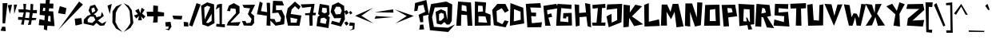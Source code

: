 SplineFontDB: 3.2
FontName: PaperCuts2
FullName: Paper Cuts 2
FamilyName: Paper Cuts 2
Weight: Book
Copyright: Open Source (o) Daniel Poeira, 2007. All rights are free for all mankind.
Version: 2.000 2007 initial release
ItalicAngle: 0
UnderlinePosition: -100
UnderlineWidth: 50
Ascent: 800
Descent: 200
InvalidEm: 0
sfntRevision: 0x00020000
LayerCount: 2
Layer: 0 1 "Back" 1
Layer: 1 1 "Fore" 0
XUID: [1021 282 2058025922 595]
StyleMap: 0x0040
FSType: 0
OS2Version: 2
OS2_WeightWidthSlopeOnly: 0
OS2_UseTypoMetrics: 0
CreationTime: 1178704084
ModificationTime: 1665110632
PfmFamily: 17
TTFWeight: 400
TTFWidth: 5
LineGap: 19
VLineGap: 0
Panose: 2 0 5 6 0 0 0 2 0 3
OS2TypoAscent: 767
OS2TypoAOffset: 0
OS2TypoDescent: -341
OS2TypoDOffset: 0
OS2TypoLinegap: 37
OS2WinAscent: 980
OS2WinAOffset: 0
OS2WinDescent: 488
OS2WinDOffset: 0
HheadAscent: 980
HheadAOffset: 0
HheadDescent: -488
HheadDOffset: 0
OS2SubXSize: 700
OS2SubYSize: 650
OS2SubXOff: 0
OS2SubYOff: 140
OS2SupXSize: 700
OS2SupYSize: 650
OS2SupXOff: 0
OS2SupYOff: 477
OS2StrikeYSize: 50
OS2StrikeYPos: 250
OS2CapHeight: 725
OS2XHeight: 492
OS2Vendor: 'PYRS'
OS2CodePages: 00000011.00000000
OS2UnicodeRanges: 8000002f.0000000a.00000000.00000000
DEI: 91125
TtTable: prep
PUSHW_1
 0
CALL
SVTCA[y-axis]
PUSHW_3
 1
 4
 7
CALL
PUSHW_1
 0
DUP
RCVT
RDTG
ROUND[Black]
RTG
WCVTP
EndTTInstrs
TtTable: fpgm
PUSHW_1
 0
FDEF
MPPEM
PUSHW_1
 9
LT
IF
PUSHB_2
 1
 1
INSTCTRL
EIF
PUSHW_1
 511
SCANCTRL
PUSHW_1
 68
SCVTCI
PUSHW_2
 9
 3
SDS
SDB
ENDF
PUSHW_1
 1
FDEF
DUP
DUP
RCVT
ROUND[Black]
WCVTP
PUSHB_1
 1
ADD
ENDF
PUSHW_1
 2
FDEF
PUSHW_1
 1
LOOPCALL
POP
ENDF
PUSHW_1
 3
FDEF
DUP
GC[cur]
PUSHB_1
 3
CINDEX
GC[cur]
GT
IF
SWAP
EIF
DUP
ROLL
DUP
ROLL
MD[grid]
ABS
ROLL
DUP
GC[cur]
DUP
ROUND[Grey]
SUB
ABS
PUSHB_1
 4
CINDEX
GC[cur]
DUP
ROUND[Grey]
SUB
ABS
GT
IF
SWAP
NEG
ROLL
EIF
MDAP[rnd]
DUP
PUSHB_1
 0
GTEQ
IF
ROUND[Black]
DUP
PUSHB_1
 0
EQ
IF
POP
PUSHB_1
 64
EIF
ELSE
ROUND[Black]
DUP
PUSHB_1
 0
EQ
IF
POP
PUSHB_1
 64
NEG
EIF
EIF
MSIRP[no-rp0]
ENDF
PUSHW_1
 4
FDEF
DUP
GC[cur]
PUSHB_1
 4
CINDEX
GC[cur]
GT
IF
SWAP
ROLL
EIF
DUP
GC[cur]
DUP
ROUND[White]
SUB
ABS
PUSHB_1
 4
CINDEX
GC[cur]
DUP
ROUND[White]
SUB
ABS
GT
IF
SWAP
ROLL
EIF
MDAP[rnd]
MIRP[rp0,min,rnd,black]
ENDF
PUSHW_1
 5
FDEF
MPPEM
DUP
PUSHB_1
 3
MINDEX
LT
IF
LTEQ
IF
PUSHB_1
 128
WCVTP
ELSE
PUSHB_1
 64
WCVTP
EIF
ELSE
POP
POP
DUP
RCVT
PUSHB_1
 192
LT
IF
PUSHB_1
 192
WCVTP
ELSE
POP
EIF
EIF
ENDF
PUSHW_1
 6
FDEF
DUP
DUP
RCVT
ROUND[Black]
WCVTP
PUSHB_1
 1
ADD
DUP
DUP
RCVT
RDTG
ROUND[Black]
RTG
WCVTP
PUSHB_1
 1
ADD
ENDF
PUSHW_1
 7
FDEF
PUSHW_1
 6
LOOPCALL
ENDF
PUSHW_1
 8
FDEF
MPPEM
DUP
PUSHB_1
 3
MINDEX
GTEQ
IF
PUSHB_1
 128
ELSE
PUSHB_1
 64
EIF
ROLL
ROLL
DUP
PUSHB_1
 3
MINDEX
GTEQ
IF
SWAP
POP
PUSHB_1
 192
ROLL
ROLL
ELSE
ROLL
SWAP
EIF
DUP
PUSHB_1
 3
MINDEX
GTEQ
IF
SWAP
POP
PUSHW_1
 256
ROLL
ROLL
ELSE
ROLL
SWAP
EIF
DUP
PUSHB_1
 3
MINDEX
GTEQ
IF
SWAP
POP
PUSHW_1
 320
ROLL
ROLL
ELSE
ROLL
SWAP
EIF
DUP
PUSHW_1
 3
MINDEX
GTEQ
IF
PUSHB_1
 3
CINDEX
RCVT
PUSHW_1
 384
LT
IF
SWAP
POP
PUSHW_1
 384
SWAP
POP
ELSE
PUSHB_1
 3
CINDEX
RCVT
SWAP
POP
SWAP
POP
EIF
ELSE
POP
EIF
WCVTP
ENDF
PUSHW_1
 9
FDEF
MPPEM
GTEQ
IF
RCVT
WCVTP
ELSE
POP
POP
EIF
ENDF
EndTTInstrs
ShortTable: cvt  9
  20
  0
  8
  -341
  45
  505
  0
  731
  0
EndShort
ShortTable: maxp 16
  1
  0
  203
  41
  4
  0
  0
  1
  0
  0
  10
  0
  512
  354
  0
  0
EndShort
LangName: 1033 "" "" "Regular" "DanielLealWerneck: Paper Cuts 2: 2007" "" "Version 2.000 2007 initial release" "" "Paper Cuts is a trademark of Daniel Werneck." "Daniel Leal Werneck" "Daniel Poeira" "" "http://www.dafont.com/" "http://www.danielpoeira.org/" "This font is free for all mankind. You can use it freely. You don't need to pay me, give me credit, or even tell me you're using it. But even so, if you want to talk to me, write to danielpoeira@gmail.com" "" "" "Paper Cuts 2" "Regular" "Paper Cuts 2"
GaspTable: 3 8 2 16 1 65535 3 0
Encoding: UnicodeBmp
UnicodeInterp: none
NameList: AGL For New Fonts
DisplaySize: -48
AntiAlias: 1
FitToEm: 0
WinInfo: 0 39 14
BeginChars: 65539 203

StartChar: .notdef
Encoding: 65536 -1 0
Width: 409
GlyphClass: 1
Flags: W
LayerCount: 2
Fore
Validated: 1
EndChar

StartChar: .null
Encoding: 65537 -1 1
Width: 0
GlyphClass: 1
Flags: W
LayerCount: 2
Fore
Validated: 1
EndChar

StartChar: nonmarkingreturn
Encoding: 65538 -1 2
Width: 409
GlyphClass: 1
Flags: W
LayerCount: 2
Fore
Validated: 1
EndChar

StartChar: space
Encoding: 32 32 3
Width: 409
GlyphClass: 1
Flags: W
LayerCount: 2
Fore
Validated: 1
EndChar

StartChar: K
Encoding: 75 75 4
Width: 654
GlyphClass: 1
Flags: W
TtInstrs:
PUSHW_3
 1
 9
 3
CALL
PUSHW_3
 7
 9
 1
SRP1
SRP2
IP
SVTCA[y-axis]
PUSHW_1
 2
MDAP[rnd]
PUSHW_1
 10
MDAP[rnd]
PUSHW_1
 9
MDAP[rnd]
PUSHW_3
 1
 9
 10
SRP1
SRP2
IP
PUSHW_3
 3
 9
 10
SRP1
SRP2
IP
PUSHW_3
 5
 9
 10
SRP1
SRP2
IP
PUSHW_3
 7
 9
 10
SRP1
SRP2
IP
IUP[y]
IUP[x]
EndTTInstrs
LayerCount: 2
Fore
SplineSet
227 660 m 1,0,-1
 222 429 l 1,1,-1
 395 679 l 1,2,-1
 607 633 l 1,3,-1
 289 303 l 1,4,-1
 641 48 l 1,5,-1
 359 -12 l 1,6,-1
 203 255 l 1,7,-1
 188 -34 l 1,8,-1
 22 -51 l 1,9,-1
 27 684 l 1,10,-1
 227 660 l 1,0,-1
EndSplineSet
Validated: 1
EndChar

StartChar: L
Encoding: 76 76 5
Width: 521
GlyphClass: 1
Flags: W
TtInstrs:
SVTCA[y-axis]
PUSHW_1
 1
MDAP[rnd]
PUSHW_1
 5
MDAP[rnd]
IUP[y]
IUP[x]
EndTTInstrs
LayerCount: 2
Fore
SplineSet
21 663 m 1,0,-1
 167 721 l 1,1,-1
 167 129 l 1,2,-1
 486 204 l 1,3,-1
 510 -5 l 1,4,-1
 33 -24 l 1,5,-1
 21 663 l 1,0,-1
EndSplineSet
Validated: 1
EndChar

StartChar: M
Encoding: 77 77 6
Width: 747
GlyphClass: 1
Flags: W
TtInstrs:
SVTCA[y-axis]
PUSHW_1
 4
MDAP[rnd]
PUSHW_1
 7
MDAP[rnd]
PUSHW_3
 3
 7
 4
SRP1
SRP2
IP
PUSHW_3
 8
 7
 4
SRP1
SRP2
IP
PUSHW_3
 9
 7
 4
SRP1
SRP2
IP
PUSHW_3
 10
 7
 4
SRP1
SRP2
IP
IUP[y]
IUP[x]
EndTTInstrs
LayerCount: 2
Fore
SplineSet
20 0 m 1,0,-1
 45 676 l 1,1,-1
 215 676 l 1,2,-1
 320 439 l 1,3,-1
 388 696 l 1,4,-1
 564 696 l 1,5,-1
 729 -24 l 1,6,-1
 507 -53 l 1,7,-1
 448 445 l 1,8,-1
 337 205 l 1,9,-1
 196 443 l 1,10,-1
 210 2 l 1,11,-1
 20 0 l 1,0,-1
EndSplineSet
Validated: 1
EndChar

StartChar: N
Encoding: 78 78 7
Width: 604
GlyphClass: 1
Flags: W
TtInstrs:
SVTCA[y-axis]
PUSHW_1
 4
MDAP[rnd]
PUSHW_1
 7
MDAP[rnd]
PUSHW_1
 9
MDAP[rnd]
PUSHW_3
 3
 9
 4
SRP1
SRP2
IP
PUSHW_3
 8
 9
 4
SRP1
SRP2
IP
IUP[y]
IUP[x]
EndTTInstrs
LayerCount: 2
Fore
SplineSet
20 0 m 1,0,-1
 37 718 l 1,1,-1
 246 718 l 1,2,-1
 393 268 l 1,3,-1
 406 748 l 1,4,-1
 568 740 l 1,5,-1
 519 27 l 1,6,-1
 335 -13 l 1,7,-1
 182 443 l 1,8,-1
 187 -19 l 1,9,-1
 20 0 l 1,0,-1
EndSplineSet
Validated: 1
EndChar

StartChar: O
Encoding: 79 79 8
Width: 541
GlyphClass: 1
Flags: W
TtInstrs:
SVTCA[y-axis]
PUSHW_1
 0
MDAP[rnd]
PUSHW_1
 0
RCVT
IF
PUSHW_1
 2
MDAP[rnd]
ELSE
PUSHW_2
 2
 1
MIAP[no-rnd]
EIF
PUSHW_1
 4
MDRP[rp0,min,rnd,grey]
IUP[y]
IUP[x]
EndTTInstrs
LayerCount: 2
Fore
SplineSet
501 680 m 1,0,-1
 520 -2 l 1,1,-1
 21 -5 l 1,2,-1
 55 672 l 1,3,-1
 501 680 l 1,0,-1
197 138 m 1,4,-1
 387 140 l 1,5,-1
 368 525 l 1,6,-1
 202 499 l 1,7,-1
 197 138 l 1,4,-1
EndSplineSet
Validated: 1
EndChar

StartChar: P
Encoding: 80 80 9
Width: 518
GlyphClass: 1
Flags: W
TtInstrs:
SVTCA[y-axis]
PUSHW_1
 0
MDAP[rnd]
PUSHW_1
 4
MDAP[rnd]
IUP[y]
IUP[x]
EndTTInstrs
LayerCount: 2
Fore
SplineSet
441 686 m 1,0,-1
 505 308 l 1,1,-1
 226 272 l 1,2,-1
 251 -18 l 1,3,-1
 82 -26 l 1,4,-1
 19 677 l 1,5,-1
 441 686 l 1,0,-1
199 569 m 1,6,-1
 214 410 l 1,7,-1
 363 434 l 1,8,-1
 331 558 l 1,9,-1
 199 569 l 1,6,-1
EndSplineSet
Validated: 1
EndChar

StartChar: Q
Encoding: 81 81 10
Width: 535
GlyphClass: 1
Flags: W
TtInstrs:
SVTCA[y-axis]
PUSHW_1
 0
MDAP[rnd]
PUSHW_1
 10
MDAP[rnd]
PUSHW_3
 9
 10
 0
SRP1
SRP2
IP
PUSHW_3
 11
 10
 0
SRP1
SRP2
IP
IUP[y]
IUP[x]
EndTTInstrs
LayerCount: 2
Fore
SplineSet
20 700 m 1,0,-1
 514 673 l 1,1,-1
 514 48 l 1,2,-1
 50 -9 l 1,3,-1
 20 700 l 1,0,-1
172 145 m 1,4,-1
 381 127 l 1,5,-1
 369 524 l 1,6,-1
 187 536 l 1,7,-1
 172 145 l 1,4,-1
300 254 m 1,8,-1
 454 -111 l 1,9,-1
 327 -125 l 1,10,-1
 258 270 l 1,11,-1
 300 254 l 1,8,-1
EndSplineSet
Validated: 5
EndChar

StartChar: R
Encoding: 82 82 11
Width: 570
GlyphClass: 1
Flags: W
TtInstrs:
SVTCA[y-axis]
PUSHW_1
 3
MDAP[rnd]
PUSHW_1
 9
MDAP[rnd]
PUSHW_3
 2
 3
 9
SRP1
SRP2
IP
PUSHW_3
 6
 3
 9
SRP1
SRP2
IP
PUSHW_3
 13
 3
 9
SRP1
SRP2
IP
IUP[y]
IUP[x]
EndTTInstrs
LayerCount: 2
Fore
SplineSet
467 665 m 1,0,-1
 514 318 l 1,1,-1
 390 286 l 1,2,-1
 613 -74 l 1,3,-1
 382 -53 l 1,4,-1
 273 265 l 1,5,-1
 215 286 l 1,6,-1
 209 -32 l 1,7,-1
 21 -19 l 1,8,-1
 59 700 l 1,9,-1
 467 665 l 1,0,-1
355 423 m 1,10,-1
 320 547 l 1,11,-1
 240 579 l 1,12,-1
 212 391 l 1,13,-1
 355 423 l 1,10,-1
EndSplineSet
Validated: 1
EndChar

StartChar: S
Encoding: 83 83 12
Width: 535
GlyphClass: 1
Flags: W
TtInstrs:
SVTCA[y-axis]
PUSHW_1
 0
MDAP[rnd]
PUSHW_1
 6
MDAP[rnd]
IUP[y]
IUP[x]
EndTTInstrs
LayerCount: 2
Fore
SplineSet
63 690 m 1,0,-1
 479 683 l 1,1,-1
 473 527 l 1,2,-1
 178 552 l 1,3,-1
 174 414 l 1,4,-1
 471 435 l 1,5,-1
 515 -37 l 1,6,-1
 19 -7 l 1,7,-1
 42 188 l 1,8,-1
 342 107 l 1,9,-1
 351 295 l 1,10,-1
 49 322 l 1,11,-1
 63 690 l 1,0,-1
EndSplineSet
Validated: 1
EndChar

StartChar: T
Encoding: 84 84 13
Width: 523
GlyphClass: 1
Flags: W
TtInstrs:
SVTCA[y-axis]
PUSHW_1
 1
MDAP[rnd]
PUSHW_1
 0
RCVT
IF
PUSHW_1
 4
MDAP[rnd]
ELSE
PUSHW_2
 4
 1
MIAP[no-rnd]
EIF
IUP[y]
IUP[x]
EndTTInstrs
LayerCount: 2
Fore
SplineSet
14 690 m 1,0,-1
 507 713 l 1,1,-1
 507 550 l 1,2,-1
 352 540 l 1,3,-1
 365 -8 l 1,4,-1
 189 -3 l 1,5,-1
 204 545 l 1,6,-1
 26 540 l 1,7,-1
 14 690 l 1,0,-1
EndSplineSet
Validated: 1
EndChar

StartChar: U
Encoding: 85 85 14
Width: 547
GlyphClass: 1
Flags: W
TtInstrs:
SVTCA[y-axis]
PUSHW_1
 1
MDAP[rnd]
PUSHW_1
 0
RCVT
IF
PUSHW_1
 7
MDAP[rnd]
ELSE
PUSHW_2
 7
 1
MIAP[no-rnd]
EIF
IUP[y]
IUP[x]
EndTTInstrs
LayerCount: 2
Fore
SplineSet
21 673 m 1,0,-1
 188 703 l 1,1,-1
 223 175 l 1,2,-1
 387 159 l 1,3,-1
 403 666 l 1,4,-1
 525 687 l 1,5,-1
 517 3 l 1,6,-1
 50 -8 l 1,7,-1
 21 673 l 1,0,-1
EndSplineSet
Validated: 1
EndChar

StartChar: V
Encoding: 86 86 15
Width: 588
GlyphClass: 1
Flags: W
TtInstrs:
SVTCA[y-axis]
PUSHW_1
 5
MDAP[rnd]
PUSHW_1
 0
RCVT
IF
PUSHW_1
 4
MDAP[rnd]
ELSE
PUSHW_2
 4
 1
MIAP[no-rnd]
EIF
PUSHW_3
 1
 4
 5
SRP1
SRP2
IP
PUSHW_3
 3
 4
 5
SRP1
SRP2
IP
IUP[y]
IUP[x]
EndTTInstrs
LayerCount: 2
Fore
SplineSet
230 679 m 1,0,-1
 319 313 l 1,1,-1
 418 671 l 1,2,-1
 573 678 l 1,3,-1
 307 -3 l 1,4,-1
 12 692 l 1,5,-1
 230 679 l 1,0,-1
EndSplineSet
Validated: 1
EndChar

StartChar: W
Encoding: 87 87 16
Width: 677
GlyphClass: 1
Flags: W
TtInstrs:
SVTCA[y-axis]
PUSHW_1
 5
MDAP[rnd]
PUSHW_1
 0
RCVT
IF
PUSHW_1
 7
MDAP[rnd]
ELSE
PUSHW_2
 7
 1
MIAP[no-rnd]
EIF
PUSHW_1
 0
RCVT
IF
PUSHW_1
 10
MDAP[rnd]
ELSE
PUSHW_2
 10
 1
MIAP[no-rnd]
EIF
PUSHW_3
 1
 7
 5
SRP1
SRP2
IP
PUSHW_3
 4
 7
 5
SRP1
SRP2
IP
PUSHW_3
 9
 7
 5
SRP1
SRP2
IP
PUSHW_3
 12
 7
 5
SRP1
SRP2
IP
IUP[y]
IUP[x]
EndTTInstrs
LayerCount: 2
Fore
SplineSet
196 672 m 1,0,-1
 257 277 l 1,1,-1
 321 404 l 1,2,-1
 418 390 l 1,3,-1
 491 254 l 1,4,-1
 563 711 l 1,5,-1
 706 697 l 1,6,-1
 545 0 l 1,7,-1
 415 6 l 1,8,-1
 373 277 l 1,9,-1
 288 3 l 1,10,-1
 174 8 l 1,11,-1
 17 697 l 1,12,-1
 196 672 l 1,0,-1
EndSplineSet
Validated: 1
EndChar

StartChar: X
Encoding: 88 88 17
Width: 646
GlyphClass: 1
Flags: W
TtInstrs:
SVTCA[y-axis]
PUSHW_1
 3
MDAP[rnd]
PUSHW_1
 11
MDAP[rnd]
PUSHW_1
 0
RCVT
IF
PUSHW_1
 6
MDAP[rnd]
ELSE
PUSHW_2
 6
 1
MIAP[no-rnd]
EIF
PUSHW_1
 0
RCVT
IF
PUSHW_1
 9
MDAP[rnd]
ELSE
PUSHW_2
 9
 1
MIAP[no-rnd]
EIF
PUSHW_3
 1
 9
 11
SRP1
SRP2
IP
PUSHW_3
 5
 9
 11
SRP1
SRP2
IP
PUSHW_3
 7
 9
 11
SRP1
SRP2
IP
IUP[y]
IUP[x]
EndTTInstrs
LayerCount: 2
Fore
SplineSet
222 668 m 1,0,-1
 306 399 l 1,1,-1
 324 680 l 1,2,-1
 523 688 l 1,3,-1
 379 379 l 1,4,-1
 630 6 l 1,5,-1
 407 3 l 1,6,-1
 327 275 l 1,7,-1
 222 9 l 1,8,-1
 23 -3 l 1,9,-1
 217 301 l 1,10,-1
 20 691 l 1,11,-1
 222 668 l 1,0,-1
EndSplineSet
Validated: 1
EndChar

StartChar: Y
Encoding: 89 89 18
Width: 616
GlyphClass: 1
Flags: W
TtInstrs:
SVTCA[y-axis]
PUSHW_1
 3
MDAP[rnd]
PUSHW_1
 6
MDAP[rnd]
PUSHW_3
 0
 6
 3
SRP1
SRP2
IP
PUSHW_3
 2
 6
 3
SRP1
SRP2
IP
IUP[y]
IUP[x]
EndTTInstrs
LayerCount: 2
Fore
SplineSet
20 618 m 1,0,-1
 204 700 l 1,1,-1
 348 472 l 1,2,-1
 430 746 l 1,3,-1
 596 685 l 1,4,-1
 432 376 l 1,5,-1
 447 -33 l 1,6,-1
 244 -3 l 1,7,-1
 305 358 l 1,8,-1
 20 618 l 1,0,-1
EndSplineSet
Validated: 1
EndChar

StartChar: Z
Encoding: 90 90 19
Width: 604
GlyphClass: 1
Flags: W
TtInstrs:
SVTCA[y-axis]
PUSHW_1
 1
MDAP[rnd]
PUSHW_1
 5
MDAP[rnd]
PUSHW_3
 3
 5
 1
SRP1
SRP2
IP
PUSHW_3
 8
 5
 1
SRP1
SRP2
IP
IUP[y]
IUP[x]
EndTTInstrs
LayerCount: 2
Fore
SplineSet
59 690 m 1,0,-1
 545 700 l 1,1,-1
 584 509 l 1,2,-1
 214 167 l 1,3,-1
 580 187 l 1,4,-1
 538 -23 l 1,5,-1
 39 7 l 1,6,-1
 70 238 l 1,7,-1
 425 537 l 1,8,-1
 19 541 l 1,9,-1
 59 690 l 1,0,-1
EndSplineSet
Validated: 1
EndChar

StartChar: bracketleft
Encoding: 91 91 20
Width: 263
GlyphClass: 1
Flags: W
TtInstrs:
SVTCA[y-axis]
PUSHW_1
 6
MDAP[rnd]
PUSHW_1
 0
MDAP[rnd]
PUSHW_3
 1
 2
 3
CALL
IUP[y]
IUP[x]
EndTTInstrs
LayerCount: 2
Fore
SplineSet
20 760 m 1,0,-1
 247 753 l 1,1,-1
 232 608 l 1,2,-1
 123 612 l 1,3,-1
 119 -124 l 1,4,-1
 232 -131 l 1,5,-1
 222 -226 l 1,6,-1
 45 -205 l 1,7,-1
 20 760 l 1,0,-1
EndSplineSet
Validated: 1
EndChar

StartChar: backslash
Encoding: 92 92 21
Width: 374
GlyphClass: 1
Flags: W
TtInstrs:
SVTCA[y-axis]
PUSHW_1
 1
MDAP[rnd]
PUSHW_1
 3
MDAP[rnd]
IUP[y]
IUP[x]
EndTTInstrs
LayerCount: 2
Fore
SplineSet
9 678 m 1,0,-1
 88 734 l 1,1,-1
 365 11 l 1,2,-1
 305 -22 l 1,3,-1
 9 678 l 1,0,-1
EndSplineSet
Validated: 1
EndChar

StartChar: bracketright
Encoding: 93 93 22
Width: 243
GlyphClass: 1
Flags: W
TtInstrs:
SVTCA[y-axis]
PUSHW_1
 1
MDAP[rnd]
PUSHW_1
 3
MDAP[rnd]
PUSHW_3
 5
 2
 3
CALL
IUP[y]
IUP[x]
EndTTInstrs
LayerCount: 2
Fore
SplineSet
11 720 m 1,0,-1
 206 744 l 1,1,-1
 222 -223 l 1,2,-1
 23 -227 l 1,3,-1
 19 -151 l 1,4,-1
 154 -155 l 1,5,-1
 142 656 l 1,6,-1
 15 652 l 1,7,-1
 11 720 l 1,0,-1
EndSplineSet
Validated: 1
EndChar

StartChar: asciicircum
Encoding: 94 94 23
Width: 456
GlyphClass: 1
Flags: W
TtInstrs:
SVTCA[y-axis]
PUSHW_1
 1
MDAP[rnd]
PUSHW_1
 2
MDAP[rnd]
PUSHW_3
 4
 2
 1
SRP1
SRP2
IP
IUP[y]
IUP[x]
EndTTInstrs
LayerCount: 2
Fore
SplineSet
13 397 m 1,0,-1
 237 708 l 1,1,-1
 443 346 l 1,2,-1
 374 351 l 1,3,-1
 237 621 l 1,4,-1
 74 356 l 1,5,-1
 13 397 l 1,0,-1
EndSplineSet
Validated: 1
EndChar

StartChar: underscore
Encoding: 95 95 24
Width: 531
GlyphClass: 1
Flags: W
TtInstrs:
SVTCA[y-axis]
PUSHW_1
 2
MDAP[rnd]
PUSHW_1
 0
MDAP[rnd]
IUP[y]
IUP[x]
EndTTInstrs
LayerCount: 2
Fore
SplineSet
20 -146 m 1,0,-1
 513 -164 l 1,1,-1
 500 -209 l 1,2,-1
 23 -202 l 1,3,-1
 20 -146 l 1,0,-1
EndSplineSet
Validated: 1
EndChar

StartChar: grave
Encoding: 96 96 25
Width: 166
GlyphClass: 1
Flags: W
TtInstrs:
SVTCA[y-axis]
PUSHW_1
 1
MDAP[rnd]
PUSHW_1
 0
RCVT
IF
PUSHW_1
 3
MDAP[rnd]
ELSE
PUSHW_2
 3
 5
MIAP[no-rnd]
EIF
IUP[y]
IUP[x]
EndTTInstrs
LayerCount: 2
Fore
SplineSet
11 634 m 1,0,-1
 83 692 l 1,1,-1
 152 520 l 1,2,-1
 108 506 l 1,3,-1
 11 634 l 1,0,-1
EndSplineSet
Validated: 1
EndChar

StartChar: a
Encoding: 97 97 26
Width: 452
GlyphClass: 1
Flags: W
TtInstrs:
SVTCA[y-axis]
PUSHW_1
 0
MDAP[rnd]
PUSHW_1
 2
MDAP[rnd]
PUSHW_3
 5
 2
 0
SRP1
SRP2
IP
IUP[y]
IUP[x]
EndTTInstrs
LayerCount: 2
Fore
SplineSet
202 516 m 5,0,-1
 413 346 l 5,1,-1
 387 -82 l 5,2,-1
 25 -1 l 5,3,-1
 77 233 l 5,4,-1
 318 304 l 5,5,-1
 210 400 l 5,6,-1
 94 304 l 5,7,-1
 37 374 l 5,8,-1
 202 516 l 5,0,-1
132 59 m 5,9,-1
 294 19 l 5,10,-1
 298 179 l 5,11,-1
 149 155 l 5,12,-1
 132 59 l 5,9,-1
EndSplineSet
EndChar

StartChar: b
Encoding: 98 98 27
Width: 432
GlyphClass: 1
Flags: W
TtInstrs:
SVTCA[y-axis]
PUSHW_1
 0
RCVT
IF
PUSHW_1
 1
MDAP[rnd]
ELSE
PUSHW_2
 1
 7
MIAP[no-rnd]
EIF
PUSHW_1
 0
RCVT
IF
PUSHW_1
 8
MDAP[rnd]
ELSE
PUSHW_2
 8
 1
MIAP[no-rnd]
EIF
PUSHW_3
 6
 8
 1
SRP1
SRP2
IP
IUP[y]
IUP[x]
EndTTInstrs
LayerCount: 2
Fore
SplineSet
37 706 m 1,0,-1
 169 730 l 1,1,-1
 163 406 l 1,2,-1
 336 421 l 1,3,-1
 421 45 l 1,4,-1
 115 3 l 1,5,-1
 106 88 l 1,6,-1
 88 -3 l 1,7,-1
 21 -6 l 1,8,-1
 37 706 l 1,0,-1
166 121 m 1,9,-1
 318 139 l 1,10,-1
 276 303 l 1,11,-1
 166 321 l 1,12,-1
 166 121 l 1,9,-1
EndSplineSet
Validated: 1
EndChar

StartChar: c
Encoding: 99 99 28
Width: 393
GlyphClass: 1
Flags: W
TtInstrs:
SVTCA[y-axis]
PUSHW_1
 4
MDAP[rnd]
PUSHW_1
 7
MDAP[rnd]
PUSHW_3
 3
 4
 7
SRP1
SRP2
IP
IUP[y]
IUP[x]
EndTTInstrs
LayerCount: 2
Fore
SplineSet
357 286 m 1,0,-1
 135 279 l 1,1,-1
 110 66 l 1,2,-1
 364 95 l 1,3,-1
 303 -58 l 1,4,-1
 17 3 l 1,5,-1
 58 359 l 1,6,-1
 329 432 l 1,7,-1
 357 286 l 1,0,-1
EndSplineSet
Validated: 1
EndChar

StartChar: d
Encoding: 100 100 29
Width: 451
GlyphClass: 1
Flags: W
TtInstrs:
SVTCA[y-axis]
PUSHW_1
 0
MDAP[rnd]
PUSHW_1
 4
MDAP[rnd]
PUSHW_3
 6
 0
 4
SRP1
SRP2
IP
IUP[y]
IUP[x]
EndTTInstrs
LayerCount: 2
Fore
SplineSet
396 -77 m 1,0,-1
 32 32 l 1,1,-1
 71 409 l 1,2,-1
 283 414 l 1,3,-1
 267 799 l 1,4,-1
 406 759 l 1,5,-1
 396 -77 l 1,0,-1
297 90 m 1,6,-1
 279 304 l 1,7,-1
 149 288 l 1,8,-1
 142 130 l 1,9,-1
 297 90 l 1,6,-1
EndSplineSet
Validated: 1
EndChar

StartChar: e
Encoding: 101 101 30
Width: 434
GlyphClass: 1
Flags: W
TtInstrs:
SVTCA[y-axis]
PUSHW_1
 2
MDAP[rnd]
PUSHW_1
 7
MDAP[rnd]
PUSHW_3
 4
 7
 2
SRP1
SRP2
IP
PUSHW_3
 6
 7
 2
SRP1
SRP2
IP
PUSHW_3
 10
 7
 2
SRP1
SRP2
IP
PUSHW_3
 11
 7
 2
SRP1
SRP2
IP
IUP[y]
IUP[x]
EndTTInstrs
LayerCount: 2
Fore
SplineSet
25 171 m 1,0,-1
 88 398 l 1,1,-1
 340 446 l 1,2,-1
 435 162 l 1,3,-1
 148 128 l 1,4,-1
 197 34 l 1,5,-1
 403 82 l 1,6,-1
 363 -66 l 1,7,-1
 88 -53 l 1,8,-1
 25 171 l 1,0,-1
169 332 m 1,9,-1
 136 231 l 1,10,-1
 341 252 l 1,11,-1
 274 335 l 1,12,-1
 169 332 l 1,9,-1
EndSplineSet
Validated: 1
EndChar

StartChar: f
Encoding: 102 102 31
Width: 404
GlyphClass: 1
Flags: W
TtInstrs:
PUSHW_3
 10
 5
 3
CALL
PUSHW_1
 5
SRP0
PUSHW_1
 0
MDRP[rp0,grey]
PUSHW_1
 0
MDAP[rnd]
PUSHW_1
 10
SRP0
PUSHW_1
 14
MDRP[rp0,grey]
PUSHW_1
 14
MDAP[rnd]
SVTCA[y-axis]
PUSHW_1
 6
MDAP[rnd]
PUSHW_1
 0
RCVT
IF
PUSHW_1
 15
MDAP[rnd]
ELSE
PUSHW_2
 15
 3
MIAP[no-rnd]
EIF
PUSHW_3
 8
 15
 6
SRP1
SRP2
IP
PUSHW_3
 9
 15
 6
SRP1
SRP2
IP
IUP[y]
IUP[x]
EndTTInstrs
LayerCount: 2
Fore
SplineSet
79 -89 m 5,0,-1
 85 332 l 5,1,-1
 22 349 l 5,2,-1
 33 432 l 5,3,-1
 74 426 l 5,4,-1
 73 598 l 5,5,-1
 253 753 l 5,6,-1
 384 588 l 5,7,-1
 317 518 l 5,8,-1
 253 633 l 5,9,-1
 195 540 l 5,10,-1
 191 422 l 5,11,-1
 337 410 l 5,12,-1
 325 324 l 5,13,-1
 197 328 l 5,14,-1
 195 -120 l 5,15,-1
 79 -89 l 5,0,-1
EndSplineSet
Validated: 1
EndChar

StartChar: g
Encoding: 103 103 32
Width: 537
GlyphClass: 1
InSpiro: 1
Flags: W
LayerCount: 2
Fore
SplineSet
361.831054688 644.58984375 m 1,0,-1
 476.00390625 619.02734375 l 1,1,-1
 437.081054688 -173.776367188 l 1,2,-1
 95.0771484375 -134.568359375 l 1,3,-1
 77.603515625 10.6025390625 l 1,4,-1
 180.606445312 54.150390625 l 1,5,-1
 191.250976562 -46.53125 l 1,6,-1
 349.512695312 -39.94921875 l 1,7,-1
 357.421875 185.85546875 l 1,8,-1
 77.33984375 196.37890625 l 1,9,-1
 98.5322265625 548.407226562 l 1,10,-1
 352.204101562 566.735351562 l 1,11,-1
 361.831054688 644.58984375 l 1,0,-1
  Spiro
    361.831 644.59 v
    476.004 619.027 v
    437.082 -173.776 v
    95.0775 -134.569 v
    77.6033 10.6025 v
    180.606 54.1503 v
    191.251 -46.5308 v
    349.512 -39.949 v
    357.422 185.855 v
    77.3395 196.379 v
    98.5324 548.407 v
    352.204 566.735 v
    0 0 z
  EndSpiro
355.005859375 303.21875 m 1,12,-1
 347.671875 471.501953125 l 1,13,-1
 187.786132812 445.33984375 l 1,14,-1
 177.1640625 298.26171875 l 1,15,-1
 355.005859375 303.21875 l 1,12,-1
  Spiro
    355.005 303.218 v
    347.672 471.502 v
    187.786 445.34 v
    177.164 298.261 v
    0 0 z
  EndSpiro
EndSplineSet
EndChar

StartChar: h
Encoding: 104 104 33
Width: 420
GlyphClass: 1
Flags: W
TtInstrs:
PUSHW_1
 10
MDAP[rnd]
PUSHW_1
 11
MDAP[rnd]
PUSHW_1
 6
MDRP[rp0,min,rnd,grey]
PUSHW_1
 2
MDRP[rp0,min,rnd,grey]
PUSHW_1
 10
SRP0
PUSHW_1
 9
MDRP[rp0,grey]
PUSHW_1
 9
MDAP[rnd]
PUSHW_1
 8
MDRP[rp0,min,rnd,grey]
SVTCA[y-axis]
PUSHW_1
 1
MDAP[rnd]
PUSHW_1
 4
MDAP[rnd]
PUSHW_3
 7
 4
 1
SRP1
SRP2
IP
IUP[y]
IUP[x]
EndTTInstrs
LayerCount: 2
Fore
SplineSet
21 742 m 1,0,-1
 140 824 l 1,1,-1
 140 463 l 1,2,-1
 331 478 l 1,3,-1
 406 -41 l 1,4,-1
 265 -13 l 1,5,-1
 259 356 l 1,6,-1
 143 389 l 1,7,-1
 140 -7 l 1,8,-1
 20 14 l 1,9,-1
 21 742 l 1,0,-1
EndSplineSet
Validated: 1
EndChar

StartChar: i
Encoding: 105 105 34
Width: 208
GlyphClass: 1
Flags: W
TtInstrs:
SVTCA[y-axis]
PUSHW_1
 0
MDAP[rnd]
PUSHW_1
 7
MDAP[rnd]
IUP[y]
IUP[x]
EndTTInstrs
LayerCount: 2
Fore
SplineSet
34 641 m 1,0,-1
 136 617 l 1,1,-1
 109 530 l 1,2,-1
 16 545 l 1,3,-1
 34 641 l 1,0,-1
34 460 m 1,4,-1
 127 469 l 1,5,-1
 173 17 l 1,6,-1
 37 -38 l 1,7,-1
 34 460 l 1,4,-1
EndSplineSet
Validated: 1
EndChar

StartChar: j
Encoding: 106 106 35
Width: 189
GlyphClass: 1
Flags: W
TtInstrs:
PUSHW_1
 14
MDAP[rnd]
PUSHW_1
 15
MDAP[rnd]
PUSHW_1
 0
MDRP[rp0,min,rnd,grey]
PUSHW_1
 14
SRP0
PUSHW_1
 10
MDRP[rp0,grey]
PUSHW_1
 10
MDAP[rnd]
PUSHW_1
 0
SRP0
PUSHW_1
 3
MDRP[rp0,min,rnd,grey]
PUSHW_1
 10
SRP0
PUSHW_1
 3
MDRP[rp0,min,rnd,grey]
PUSHW_1
 4
MDRP[rp0,grey]
PUSHW_1
 4
MDAP[rnd]
PUSHW_1
 0
SRP0
PUSHW_1
 6
MDRP[rp0,grey]
PUSHW_1
 6
MDAP[rnd]
SVTCA[y-axis]
PUSHW_1
 0
MDAP[rnd]
PUSHW_1
 7
MDAP[rnd]
PUSHW_3
 10
 7
 0
SRP1
SRP2
IP
IUP[y]
IUP[x]
EndTTInstrs
LayerCount: 2
Fore
SplineSet
167 743 m 5,0,-1
 161 634 l 5,1,-1
 30 649 l 5,2,-1
 39 734 l 5,3,-1
 167 743 l 5,0,-1
36 525 m 5,4,-1
 158 543 l 5,5,-1
 173 -77 l 5,6,-1
 -24 -168 l 5,7,-1
 -148 -92 l 5,8,-1
 -130 17 l 5,9,-1
 -49 42 l 5,10,-1
 -49 -34 l 5,11,-1
 -10 -49 l 5,12,-1
 41 -16 l 5,13,-1
 36 525 l 5,4,-1
EndSplineSet
Validated: 1
EndChar

StartChar: k
Encoding: 107 107 36
Width: 422
GlyphClass: 1
Flags: W
TtInstrs:
SVTCA[y-axis]
PUSHW_1
 1
MDAP[rnd]
PUSHW_1
 7
MDAP[rnd]
PUSHW_1
 9
MDAP[rnd]
PUSHW_3
 2
 7
 1
SRP1
SRP2
IP
PUSHW_3
 4
 7
 1
SRP1
SRP2
IP
PUSHW_3
 6
 7
 1
SRP1
SRP2
IP
PUSHW_3
 8
 7
 1
SRP1
SRP2
IP
IUP[y]
IUP[x]
EndTTInstrs
LayerCount: 2
Fore
SplineSet
43 671 m 1,0,-1
 160 748 l 1,1,-1
 163 296 l 1,2,-1
 262 474 l 1,3,-1
 386 487 l 1,4,-1
 227 261 l 1,5,-1
 412 -3 l 1,6,-1
 287 -38 l 1,7,-1
 160 229 l 1,8,-1
 160 -35 l 1,9,-1
 20 -6 l 1,10,-1
 43 671 l 1,0,-1
EndSplineSet
Validated: 1
EndChar

StartChar: l
Encoding: 108 108 37
Width: 257
GlyphClass: 1
Flags: W
TtInstrs:
SVTCA[y-axis]
PUSHW_1
 1
MDAP[rnd]
PUSHW_1
 3
MDAP[rnd]
PUSHW_3
 0
 3
 1
SRP1
SRP2
IP
IUP[y]
IUP[x]
EndTTInstrs
LayerCount: 2
Fore
SplineSet
36 764 m 1,0,-1
 172 770 l 1,1,-1
 202 -10 l 1,2,-1
 71 -13 l 1,3,-1
 81 643 l 1,4,-1
 36 764 l 1,0,-1
EndSplineSet
Validated: 1
EndChar

StartChar: m
Encoding: 109 109 38
Width: 702
GlyphClass: 1
Flags: W
TtInstrs:
PUSHW_3
 0
 16
 3
CALL
PUSHW_1
 16
SRP0
PUSHW_1
 14
MDRP[rp0,min,rnd,grey]
SVTCA[y-axis]
PUSHW_1
 0
MDAP[rnd]
PUSHW_1
 7
MDAP[rnd]
PUSHW_3
 5
 12
 3
CALL
PUSHW_1
 5
SRP0
PUSHW_1
 1
MDRP[rp0,grey]
PUSHW_1
 1
MDAP[rnd]
PUSHW_3
 3
 12
 5
SRP1
SRP2
IP
PUSHW_1
 12
SRP0
PUSHW_1
 8
MDRP[rp0,grey]
PUSHW_1
 8
MDAP[rnd]
IUP[y]
IUP[x]
EndTTInstrs
LayerCount: 2
Fore
SplineSet
95 519 m 1,0,-1
 98 441 l 1,1,-1
 279 455 l 1,2,-1
 316 392 l 1,3,-1
 330 448 l 1,4,-1
 609 445 l 1,5,-1
 654 -34 l 1,6,-1
 519 -56 l 1,7,-1
 502 345 l 1,8,-1
 392 362 l 1,9,-1
 409 34 l 1,10,-1
 284 27 l 1,11,-1
 255 350 l 1,12,-1
 135 352 l 1,13,-1
 132 -5 l 1,14,-1
 5 -17 l 1,15,-1
 7 477 l 1,16,-1
 95 519 l 1,0,-1
EndSplineSet
Validated: 1
EndChar

StartChar: n
Encoding: 110 110 39
Width: 443
GlyphClass: 1
Flags: W
TtInstrs:
PUSHW_3
 1
 0
 3
CALL
PUSHW_1
 1
SRP0
PUSHW_1
 7
MDRP[rp0,grey]
PUSHW_1
 7
MDAP[rnd]
SVTCA[y-axis]
PUSHW_1
 0
MDAP[rnd]
PUSHW_1
 5
MDAP[rnd]
PUSHW_3
 7
 5
 0
SRP1
SRP2
IP
IUP[y]
IUP[x]
EndTTInstrs
LayerCount: 2
Fore
SplineSet
32 550 m 1,0,-1
 159 545 l 1,1,-1
 163 446 l 1,2,-1
 378 386 l 1,3,-1
 425 -59 l 1,4,-1
 296 -105 l 1,5,-1
 274 279 l 1,6,-1
 155 347 l 1,7,-1
 131 -29 l 1,8,-1
 21 -32 l 1,9,-1
 28 446 l 1,10,-1
 32 550 l 1,0,-1
EndSplineSet
Validated: 1
EndChar

StartChar: o
Encoding: 111 111 40
Width: 453
GlyphClass: 1
Flags: W
TtInstrs:
SVTCA[y-axis]
PUSHW_1
 1
MDAP[rnd]
PUSHW_1
 2
MDAP[rnd]
IUP[y]
IUP[x]
EndTTInstrs
LayerCount: 2
Fore
SplineSet
31 381 m 1,0,-1
 390 433 l 1,1,-1
 421 -29 l 1,2,-1
 66 -8 l 1,3,-1
 31 381 l 1,0,-1
161 97 m 1,4,-1
 319 74 l 1,5,-1
 299 326 l 1,6,-1
 142 297 l 1,7,-1
 161 97 l 1,4,-1
EndSplineSet
Validated: 1
EndChar

StartChar: p
Encoding: 112 112 41
Width: 411
GlyphClass: 1
Flags: W
TtInstrs:
SVTCA[y-axis]
PUSHW_1
 0
MDAP[rnd]
PUSHW_1
 4
MDAP[rnd]
PUSHW_3
 6
 4
 0
SRP1
SRP2
IP
IUP[y]
IUP[x]
EndTTInstrs
LayerCount: 2
Fore
SplineSet
9 573 m 5,0,-1
 330 528 l 5,1,-1
 389 151 l 5,2,-1
 150 106 l 5,3,-1
 163 -127 l 5,4,-1
 60 -119 l 5,5,-1
 9 573 l 5,0,-1
128 478 m 5,6,-1
 155 223 l 5,7,-1
 296 249 l 5,8,-1
 258 443 l 5,9,-1
 128 478 l 5,6,-1
EndSplineSet
EndChar

StartChar: q
Encoding: 113 113 42
Width: 469
GlyphClass: 1
Flags: W
TtInstrs:
PUSHW_3
 5
 13
 3
CALL
PUSHW_3
 3
 13
 5
SRP1
SRP2
IP
PUSHW_1
 5
SRP0
PUSHW_1
 4
MDRP[rp0,min,rnd,grey]
PUSHW_1
 9
MDRP[rp0,grey]
PUSHW_1
 9
MDAP[rnd]
PUSHW_1
 5
SRP0
PUSHW_1
 15
MDRP[rp0,min,rnd,grey]
SVTCA[y-axis]
PUSHW_1
 5
MDAP[rnd]
PUSHW_1
 0
RCVT
IF
PUSHW_1
 8
MDAP[rnd]
ELSE
PUSHW_2
 8
 3
MIAP[no-rnd]
EIF
PUSHW_3
 3
 8
 5
SRP1
SRP2
IP
IUP[y]
IUP[x]
EndTTInstrs
LayerCount: 2
Fore
SplineSet
41 162 m 5,0,-1
 21 575 l 5,1,-1
 275 590 l 5,2,-1
 313 549 l 5,3,-1
 313 593 l 5,4,-1
 414 604 l 5,5,-1
 408 127 l 5,6,-1
 431 -208 l 5,7,-1
 321 -211 l 5,8,-1
 310 133 l 5,9,-1
 41 162 l 5,0,-1
104 486 m 5,10,-1
 131 220 l 5,11,-1
 287 211 l 5,12,-1
 284 468 l 5,13,-1
 104 486 l 5,10,-1
EndSplineSet
EndChar

StartChar: r
Encoding: 114 114 43
Width: 463
GlyphClass: 1
Flags: W
TtInstrs:
SVTCA[y-axis]
PUSHW_1
 8
MDAP[rnd]
PUSHW_1
 9
MDAP[rnd]
PUSHW_3
 1
 8
 9
SRP1
SRP2
IP
PUSHW_3
 4
 8
 9
SRP1
SRP2
IP
IUP[y]
IUP[x]
EndTTInstrs
LayerCount: 2
Fore
SplineSet
133 505 m 1,0,-1
 159 379 l 1,1,-1
 267 476 l 1,2,-1
 427 473 l 1,3,-1
 440 301 l 1,4,-1
 263 378 l 1,5,-1
 196 241 l 1,6,-1
 210 -44 l 1,7,-1
 100 -118 l 1,8,-1
 44 520 l 1,9,-1
 133 505 l 1,0,-1
EndSplineSet
Validated: 1
EndChar

StartChar: s
Encoding: 115 115 44
Width: 413
GlyphClass: 1
Flags: W
TtInstrs:
SVTCA[y-axis]
PUSHW_1
 11
MDAP[rnd]
PUSHW_1
 4
MDAP[rnd]
PUSHW_3
 5
 4
 11
SRP1
SRP2
IP
PUSHW_3
 7
 4
 11
SRP1
SRP2
IP
PUSHW_3
 12
 4
 11
SRP1
SRP2
IP
IUP[y]
IUP[x]
EndTTInstrs
LayerCount: 2
Fore
SplineSet
316 329 m 1,0,-1
 143 433 l 1,1,-1
 111 332 l 1,2,-1
 339 244 l 1,3,-1
 374 -45 l 1,4,-1
 -25 -20 l 1,5,-1
 39 117 l 1,6,-1
 275 88 l 1,7,-1
 238 172 l 1,8,-1
 41 226 l 1,9,-1
 -10 384 l 1,10,-1
 125 548 l 1,11,-1
 417 423 l 1,12,-1
 316 329 l 1,0,-1
EndSplineSet
Validated: 1
EndChar

StartChar: t
Encoding: 116 116 45
Width: 288
GlyphClass: 1
Flags: W
TtInstrs:
PUSHW_3
 5
 10
 3
CALL
PUSHW_1
 5
SRP0
PUSHW_1
 0
MDRP[rp0,grey]
PUSHW_1
 0
MDAP[rnd]
PUSHW_1
 5
SRP0
PUSHW_1
 13
MDRP[rp0,min,rnd,grey]
PUSHW_1
 6
MDRP[rp0,min,rnd,grey]
SVTCA[y-axis]
PUSHW_1
 7
MDAP[rnd]
PUSHW_1
 0
MDAP[rnd]
PUSHW_3
 11
 3
 3
CALL
PUSHW_1
 11
SRP0
PUSHW_1
 1
MDRP[rp0,grey]
PUSHW_1
 1
MDAP[rnd]
IUP[y]
IUP[x]
EndTTInstrs
LayerCount: 2
Fore
SplineSet
148 681 m 1,0,-1
 151 493 l 1,1,-1
 276 488 l 1,2,-1
 275 389 l 1,3,-1
 146 385 l 1,4,-1
 143 22 l 1,5,-1
 211 -23 l 1,6,-1
 207 -115 l 1,7,-1
 41 -77 l 1,8,-1
 60 378 l 1,9,-1
 -5 380 l 1,10,-1
 -7 491 l 1,11,-1
 48 493 l 1,12,-1
 51 639 l 1,13,-1
 148 681 l 1,0,-1
EndSplineSet
Validated: 1
EndChar

StartChar: u
Encoding: 117 117 46
Width: 455
GlyphClass: 1
Flags: W
TtInstrs:
SVTCA[y-axis]
PUSHW_1
 1
MDAP[rnd]
PUSHW_1
 5
MDAP[rnd]
PUSHW_1
 8
MDAP[rnd]
IUP[y]
IUP[x]
EndTTInstrs
LayerCount: 2
Fore
SplineSet
29 472 m 1,0,-1
 159 475 l 1,1,-1
 129 119 l 1,2,-1
 226 68 l 1,3,-1
 298 114 l 1,4,-1
 285 468 l 1,5,-1
 408 424 l 1,6,-1
 406 15 l 1,7,-1
 260 -34 l 1,8,-1
 22 28 l 1,9,-1
 29 472 l 1,0,-1
EndSplineSet
Validated: 1
EndChar

StartChar: v
Encoding: 118 118 47
Width: 480
GlyphClass: 1
Flags: W
TtInstrs:
SVTCA[y-axis]
PUSHW_1
 1
MDAP[rnd]
PUSHW_1
 0
RCVT
IF
PUSHW_1
 5
MDAP[rnd]
ELSE
PUSHW_2
 5
 1
MIAP[no-rnd]
EIF
PUSHW_3
 0
 5
 1
SRP1
SRP2
IP
PUSHW_3
 2
 5
 1
SRP1
SRP2
IP
PUSHW_3
 3
 5
 1
SRP1
SRP2
IP
IUP[y]
IUP[x]
EndTTInstrs
LayerCount: 2
Fore
SplineSet
10 443 m 1,0,-1
 187 492 l 1,1,-1
 306 144 l 1,2,-1
 378 479 l 1,3,-1
 463 426 l 1,4,-1
 331 -3 l 1,5,-1
 10 443 l 1,0,-1
EndSplineSet
Validated: 1
EndChar

StartChar: w
Encoding: 119 119 48
Width: 540
GlyphClass: 1
Flags: W
TtInstrs:
SVTCA[y-axis]
PUSHW_1
 0
MDAP[rnd]
PUSHW_1
 6
MDAP[rnd]
PUSHW_1
 8
MDAP[rnd]
PUSHW_3
 1
 8
 0
SRP1
SRP2
IP
PUSHW_3
 3
 8
 0
SRP1
SRP2
IP
PUSHW_3
 7
 8
 0
SRP1
SRP2
IP
IUP[y]
IUP[x]
EndTTInstrs
LayerCount: 2
Fore
SplineSet
142 464 m 1,0,-1
 196 238 l 1,1,-1
 305 353 l 1,2,-1
 390 226 l 1,3,-1
 400 442 l 1,4,-1
 521 442 l 1,5,-1
 457 -70 l 1,6,-1
 314 226 l 1,7,-1
 190 -77 l 1,8,-1
 15 429 l 1,9,-1
 142 464 l 1,0,-1
EndSplineSet
Validated: 1
EndChar

StartChar: x
Encoding: 120 120 49
Width: 526
GlyphClass: 1
Flags: W
TtInstrs:
SVTCA[y-axis]
PUSHW_1
 0
MDAP[rnd]
PUSHW_1
 1
MDAP[rnd]
PUSHW_1
 5
MDAP[rnd]
PUSHW_3
 3
 5
 0
SRP1
SRP2
IP
PUSHW_3
 4
 5
 0
SRP1
SRP2
IP
PUSHW_3
 6
 5
 0
SRP1
SRP2
IP
IUP[y]
IUP[x]
EndTTInstrs
LayerCount: 2
Fore
SplineSet
186 439 m 1,0,-1
 511 25 l 1,1,-1
 400 24 l 1,2,-1
 31 395 l 1,3,-1
 186 439 l 1,0,-1
497 381 m 1,4,-1
 156 20 l 1,5,-1
 18 32 l 1,6,-1
 383 398 l 1,7,-1
 497 381 l 1,4,-1
EndSplineSet
Validated: 5
EndChar

StartChar: y
Encoding: 121 121 50
Width: 447
GlyphClass: 1
Flags: W
TtInstrs:
SVTCA[y-axis]
PUSHW_1
 6
MDAP[rnd]
PUSHW_1
 0
RCVT
IF
PUSHW_1
 3
MDAP[rnd]
ELSE
PUSHW_2
 3
 5
MIAP[no-rnd]
EIF
PUSHW_3
 0
 6
 3
SRP1
SRP2
IP
PUSHW_3
 2
 6
 3
SRP1
SRP2
IP
IUP[y]
IUP[x]
EndTTInstrs
LayerCount: 2
Fore
SplineSet
149 473 m 1,0,-1
 170 159 l 1,1,-1
 298 87 l 1,2,-1
 336 505 l 1,3,-1
 439 459 l 1,4,-1
 402 -10 l 1,5,-1
 278 -258 l 1,6,-1
 184 -224 l 1,7,-1
 265 0 l 1,8,-1
 93 94 l 1,9,-1
 25 424 l 1,10,-1
 149 473 l 1,0,-1
EndSplineSet
Validated: 1
EndChar

StartChar: z
Encoding: 122 122 51
Width: 493
GlyphClass: 1
Flags: W
TtInstrs:
SVTCA[y-axis]
PUSHW_1
 1
MDAP[rnd]
PUSHW_1
 4
MDAP[rnd]
PUSHW_3
 2
 4
 1
SRP1
SRP2
IP
PUSHW_3
 5
 4
 1
SRP1
SRP2
IP
PUSHW_3
 6
 4
 1
SRP1
SRP2
IP
PUSHW_3
 7
 4
 1
SRP1
SRP2
IP
IUP[y]
IUP[x]
EndTTInstrs
LayerCount: 2
Fore
SplineSet
74 406 m 1,0,-1
 471 414 l 1,1,-1
 233 72 l 1,2,-1
 447 80 l 1,3,-1
 463 -20 l 1,4,-1
 22 -4 l 1,5,-1
 276 306 l 1,6,-1
 42 310 l 1,7,-1
 74 406 l 1,0,-1
EndSplineSet
Validated: 1
EndChar

StartChar: braceleft
Encoding: 123 123 52
Width: 356
GlyphClass: 1
Flags: W
TtInstrs:
PUSHW_3
 3
 12
 3
CALL
PUSHW_1
 12
SRP0
PUSHW_1
 14
MDRP[rp0,grey]
PUSHW_1
 14
MDAP[rnd]
SVTCA[y-axis]
PUSHW_1
 17
MDAP[rnd]
PUSHW_1
 9
MDAP[rnd]
PUSHW_3
 7
 10
 3
CALL
PUSHW_3
 13
 9
 17
SRP1
SRP2
IP
IUP[y]
IUP[x]
EndTTInstrs
LayerCount: 2
Fore
SplineSet
315 649 m 1,0,-1
 231 657 l 1,1,-1
 175 613 l 1,2,-1
 163 346 l 1,3,-1
 109 285 l 1,4,-1
 155 257 l 1,5,-1
 175 -56 l 1,6,-1
 242 -109 l 1,7,-1
 338 -115 l 1,8,-1
 336 -204 l 1,9,-1
 214 -201 l 1,10,-1
 107 -99 l 1,11,-1
 104 227 l 1,12,-1
 18 280 l 1,13,-1
 107 349 l 1,14,-1
 130 644 l 1,15,-1
 211 713 l 1,16,-1
 328 715 l 1,17,-1
 315 649 l 1,0,-1
EndSplineSet
Validated: 1
EndChar

StartChar: bar
Encoding: 124 124 53
Width: 108
GlyphClass: 1
Flags: W
TtInstrs:
SVTCA[y-axis]
PUSHW_1
 1
MDAP[rnd]
PUSHW_1
 3
MDAP[rnd]
IUP[y]
IUP[x]
EndTTInstrs
LayerCount: 2
Fore
SplineSet
21 679 m 1,0,-1
 85 716 l 1,1,-1
 85 -191 l 1,2,-1
 40 -212 l 1,3,-1
 21 679 l 1,0,-1
EndSplineSet
Validated: 1
EndChar

StartChar: braceright
Encoding: 125 125 54
Width: 311
GlyphClass: 1
Flags: W
TtInstrs:
PUSHW_3
 3
 14
 3
CALL
PUSHW_1
 3
SRP0
PUSHW_1
 5
MDRP[rp0,grey]
PUSHW_1
 5
MDAP[rnd]
PUSHW_1
 3
SRP0
PUSHW_1
 6
MDRP[rp0,grey]
PUSHW_1
 6
MDAP[rnd]
PUSHW_1
 14
SRP0
PUSHW_1
 12
MDRP[rp0,grey]
PUSHW_1
 12
MDAP[rnd]
SVTCA[y-axis]
PUSHW_1
 1
MDAP[rnd]
PUSHW_1
 8
MDAP[rnd]
PUSHW_3
 9
 7
 3
CALL
PUSHW_1
 1
SRP0
PUSHW_1
 16
MDRP[rp0,min,rnd,grey]
IUP[y]
IUP[x]
EndTTInstrs
LayerCount: 2
Fore
SplineSet
16 706 m 1,0,-1
 113 708 l 1,1,-1
 202 636 l 1,2,-1
 221 349 l 1,3,-1
 299 271 l 1,4,-1
 218 205 l 1,5,-1
 227 -83 l 1,6,-1
 155 -177 l 1,7,-1
 19 -180 l 1,8,-1
 19 -102 l 1,9,-1
 130 -105 l 1,10,-1
 171 -47 l 1,11,-1
 158 232 l 1,12,-1
 216 268 l 1,13,-1
 163 335 l 1,14,-1
 160 595 l 1,15,-1
 97 647 l 1,16,-1
 14 653 l 1,17,-1
 16 706 l 1,0,-1
EndSplineSet
Validated: 1
EndChar

StartChar: asciitilde
Encoding: 126 126 55
Width: 593
GlyphClass: 1
Flags: W
TtInstrs:
SVTCA[y-axis]
PUSHW_1
 0
MDAP[rnd]
PUSHW_1
 4
MDAP[rnd]
PUSHW_3
 3
 4
 0
SRP1
SRP2
IP
PUSHW_3
 7
 4
 0
SRP1
SRP2
IP
IUP[y]
IUP[x]
EndTTInstrs
LayerCount: 2
Fore
SplineSet
197 359 m 1,0,-1
 434 263 l 1,1,-1
 498 324 l 1,2,-1
 579 310 l 1,3,-1
 443 205 l 1,4,-1
 185 289 l 1,5,-1
 93 217 l 1,6,-1
 15 226 l 1,7,-1
 197 359 l 1,0,-1
EndSplineSet
Validated: 1
EndChar

StartChar: Euro
Encoding: 8364 8364 56
Width: 527
GlyphClass: 1
Flags: W
TtInstrs:
PUSHW_3
 16
 24
 3
CALL
SVTCA[y-axis]
PUSHW_1
 8
MDAP[rnd]
PUSHW_1
 0
RCVT
IF
PUSHW_1
 22
MDAP[rnd]
ELSE
PUSHW_2
 22
 1
MIAP[no-rnd]
EIF
PUSHW_3
 4
 5
 3
CALL
PUSHW_3
 3
 2
 3
CALL
PUSHW_3
 20
 22
 8
SRP1
SRP2
IP
IUP[y]
IUP[x]
EndTTInstrs
LayerCount: 2
Fore
SplineSet
391 379 m 1,0,-1
 431 339 l 1,1,-1
 13 336 l 1,2,-1
 19 385 l 1,3,-1
 391 379 l 1,0,-1
398 285 m 1,4,-1
 385 242 l 1,5,-1
 25 245 l 1,6,-1
 40 291 l 1,7,-1
 398 285 l 1,4,-1
343 688 m 1,8,-1
 458 664 l 1,9,-1
 510 524 l 1,10,-1
 440 509 l 1,11,-1
 425 576 l 1,12,-1
 331 618 l 1,13,-1
 240 576 l 1,14,-1
 182 485 l 1,15,-1
 179 173 l 1,16,-1
 273 55 l 1,17,-1
 391 45 l 1,18,-1
 416 88 l 1,19,-1
 491 79 l 1,20,-1
 434 6 l 1,21,-1
 258 -3 l 1,22,-1
 164 70 l 1,23,-1
 98 173 l 1,24,-1
 101 491 l 1,25,-1
 152 585 l 1,26,-1
 228 642 l 1,27,-1
 343 688 l 1,8,-1
EndSplineSet
Validated: 5
EndChar

StartChar: quotesinglbase
Encoding: 8218 8218 57
Width: 190
GlyphClass: 1
Flags: W
TtInstrs:
SVTCA[y-axis]
PUSHW_1
 2
MDAP[rnd]
PUSHW_1
 5
MDAP[rnd]
IUP[y]
IUP[x]
EndTTInstrs
LayerCount: 2
Fore
SplineSet
73 -13 m 1,0,-1
 13 48 l 1,1,-1
 108 105 l 1,2,-1
 175 6 l 1,3,-1
 165 -64 l 1,4,-1
 44 -105 l 1,5,-1
 73 -13 l 1,0,-1
EndSplineSet
Validated: 1
EndChar

StartChar: florin
Encoding: 402 402 58
Width: 452
GlyphClass: 1
Flags: W
TtInstrs:
SVTCA[y-axis]
PUSHW_1
 4
MDAP[rnd]
PUSHW_1
 9
MDAP[rnd]
PUSHW_3
 0
 4
 9
SRP1
SRP2
IP
PUSHW_3
 5
 4
 9
SRP1
SRP2
IP
IUP[y]
IUP[x]
EndTTInstrs
LayerCount: 2
Fore
SplineSet
440 593 m 1,0,-1
 306 603 l 1,1,-1
 289 553 l 1,2,-1
 310 -60 l 1,3,-1
 212 -161 l 1,4,-1
 8 -137 l 1,5,-1
 159 -121 l 1,6,-1
 206 -60 l 1,7,-1
 196 566 l 1,8,-1
 239 663 l 1,9,-1
 420 653 l 1,10,-1
 440 593 l 1,0,-1
125 452 m 1,11,-1
 413 456 l 1,12,-1
 410 415 l 1,13,-1
 125 395 l 1,14,-1
 125 452 l 1,11,-1
EndSplineSet
Validated: 5
EndChar

StartChar: circumflex
Encoding: 710 710 59
Width: 350
GlyphClass: 1
Flags: W
TtInstrs:
SVTCA[y-axis]
PUSHW_1
 1
MDAP[rnd]
PUSHW_1
 2
MDAP[rnd]
PUSHW_3
 0
 2
 1
SRP1
SRP2
IP
IUP[y]
IUP[x]
EndTTInstrs
LayerCount: 2
Fore
SplineSet
11 513 m 1,0,-1
 175 674 l 1,1,-1
 336 490 l 1,2,-1
 183 573 l 1,3,-1
 11 513 l 1,0,-1
EndSplineSet
Validated: 1
EndChar

StartChar: Scaron
Encoding: 352 352 60
Width: 529
GlyphClass: 1
Flags: W
TtInstrs:
SVTCA[y-axis]
PUSHW_1
 6
MDAP[rnd]
PUSHW_1
 13
MDAP[rnd]
PUSHW_1
 15
MDAP[rnd]
IUP[y]
IUP[x]
EndTTInstrs
LayerCount: 2
Fore
SplineSet
60 690 m 1,0,-1
 476 683 l 1,1,-1
 472 499 l 1,2,-1
 200 539 l 1,3,-1
 190 456 l 1,4,-1
 468 435 l 1,5,-1
 512 -37 l 1,6,-1
 16 -7 l 1,7,-1
 40 205 l 1,8,-1
 344 124 l 1,9,-1
 357 258 l 1,10,-1
 46 322 l 1,11,-1
 60 690 l 1,0,-1
300 815 m 1,12,-1
 431 859 l 1,13,-1
 288 736 l 1,14,-1
 156 859 l 1,15,-1
 300 815 l 1,12,-1
EndSplineSet
Validated: 1
EndChar

StartChar: bullet
Encoding: 8226 8226 61
Width: 290
GlyphClass: 1
Flags: W
TtInstrs:
SVTCA[y-axis]
PUSHW_1
 1
MDAP[rnd]
PUSHW_1
 3
MDAP[rnd]
IUP[y]
IUP[x]
EndTTInstrs
LayerCount: 2
Fore
SplineSet
13 303 m 1,0,-1
 140 425 l 1,1,-1
 277 344 l 1,2,-1
 150 148 l 1,3,-1
 13 303 l 1,0,-1
EndSplineSet
Validated: 1
EndChar

StartChar: copyright
Encoding: 169 169 62
Width: 1010
GlyphClass: 1
Flags: W
TtInstrs:
SVTCA[y-axis]
PUSHW_1
 15
MDAP[rnd]
PUSHW_1
 17
MDAP[rnd]
PUSHW_3
 4
 17
 15
SRP1
SRP2
IP
IUP[y]
IUP[x]
EndTTInstrs
LayerCount: 2
Fore
SplineSet
588 610 m 1,0,-1
 317 537 l 1,1,-1
 276 181 l 1,2,-1
 562 120 l 1,3,-1
 623 273 l 1,4,-1
 397 289 l 1,5,-1
 400 429 l 1,6,-1
 616 464 l 1,7,-1
 588 610 l 1,0,-1
118 302 m 1,8,-1
 214 45 l 1,9,-1
 643 25 l 1,10,-1
 866 316 l 1,11,-1
 666 666 l 1,12,-1
 265 663 l 1,13,-1
 118 302 l 1,8,-1
192 751 m 1,14,-1
 714 782 l 1,15,-1
 995 316 l 1,16,-1
 700 -62 l 1,17,-1
 135 -28 l 1,18,-1
 5 331 l 1,19,-1
 192 751 l 1,14,-1
EndSplineSet
Validated: 9
EndChar

StartChar: trademark
Encoding: 8482 8482 63
Width: 496
GlyphClass: 1
Flags: W
TtInstrs:
PUSHW_3
 3
 5
 3
CALL
SVTCA[y-axis]
PUSHW_1
 4
MDAP[rnd]
PUSHW_1
 15
MDAP[rnd]
PUSHW_1
 1
MDAP[rnd]
PUSHW_1
 9
MDAP[rnd]
PUSHW_1
 12
MDAP[rnd]
PUSHW_1
 9
SRP0
PUSHW_1
 0
MDRP[rp0,grey]
PUSHW_1
 0
MDAP[rnd]
PUSHW_1
 9
SRP0
PUSHW_1
 3
MDRP[rp0,min,rnd,grey]
PUSHW_1
 6
MDRP[rp0,grey]
PUSHW_1
 6
MDAP[rnd]
PUSHW_3
 11
 15
 12
SRP1
SRP2
IP
PUSHW_1
 9
SRP0
PUSHW_1
 13
MDRP[rp0,grey]
PUSHW_1
 13
MDAP[rnd]
PUSHW_3
 16
 15
 12
SRP1
SRP2
IP
PUSHW_3
 17
 15
 12
SRP1
SRP2
IP
PUSHW_3
 18
 15
 12
SRP1
SRP2
IP
IUP[y]
IUP[x]
EndTTInstrs
LayerCount: 2
Fore
SplineSet
14 752 m 1,0,-1
 191 760 l 1,1,-1
 191 702 l 1,2,-1
 135 699 l 1,3,-1
 140 503 l 1,4,-1
 77 504 l 1,5,-1
 82 701 l 1,6,-1
 19 699 l 1,7,-1
 14 752 l 1,0,-1
215 515 m 1,8,-1
 223 757 l 1,9,-1
 285 757 l 1,10,-1
 322 672 l 1,11,-1
 347 764 l 1,12,-1
 410 764 l 1,13,-1
 469 507 l 1,14,-1
 389 496 l 1,15,-1
 368 674 l 1,16,-1
 328 589 l 1,17,-1
 278 674 l 1,18,-1
 283 516 l 1,19,-1
 215 515 l 1,8,-1
EndSplineSet
Validated: 1
EndChar

StartChar: Ograve
Encoding: 210 210 64
Width: 535
GlyphClass: 1
Flags: W
TtInstrs:
SVTCA[y-axis]
PUSHW_1
 10
MDAP[rnd]
PUSHW_1
 0
RCVT
IF
PUSHW_1
 2
MDAP[rnd]
ELSE
PUSHW_2
 2
 1
MIAP[no-rnd]
EIF
PUSHW_1
 4
MDRP[rp0,min,rnd,grey]
PUSHW_3
 9
 2
 10
SRP1
SRP2
IP
IUP[y]
IUP[x]
EndTTInstrs
LayerCount: 2
Fore
SplineSet
498 680 m 1,0,-1
 517 -2 l 1,1,-1
 18 -5 l 1,2,-1
 52 672 l 1,3,-1
 498 680 l 1,0,-1
194 138 m 1,4,-1
 384 140 l 1,5,-1
 365 525 l 1,6,-1
 199 499 l 1,7,-1
 194 138 l 1,4,-1
276 801 m 1,8,-1
 276 704 l 1,9,-1
 190 809 l 1,10,-1
 276 801 l 1,8,-1
EndSplineSet
Validated: 1
EndChar

StartChar: D
Encoding: 68 68 65
Width: 490
GlyphClass: 1
Flags: W
TtInstrs:
SVTCA[y-axis]
PUSHW_1
 3
MDAP[rnd]
PUSHW_1
 0
RCVT
IF
PUSHW_1
 2
MDAP[rnd]
ELSE
PUSHW_2
 2
 1
MIAP[no-rnd]
EIF
PUSHW_3
 4
 2
 3
SRP1
SRP2
IP
IUP[y]
IUP[x]
EndTTInstrs
LayerCount: 2
Fore
SplineSet
440 571 m 1,0,-1
 469 75 l 1,1,-1
 21 2 l 1,2,-1
 38 719 l 1,3,-1
 440 571 l 1,0,-1
151 530 m 1,4,-1
 144 137 l 1,5,-1
 361 188 l 1,6,-1
 353 448 l 1,7,-1
 151 530 l 1,4,-1
EndSplineSet
Validated: 1
EndChar

StartChar: zero
Encoding: 48 48 66
Width: 465
GlyphClass: 1
Flags: W
TtInstrs:
SVTCA[y-axis]
PUSHW_1
 1
MDAP[rnd]
PUSHW_1
 4
MDAP[rnd]
PUSHW_3
 8
 4
 1
SRP1
SRP2
IP
PUSHW_3
 10
 4
 1
SRP1
SRP2
IP
PUSHW_3
 11
 4
 1
SRP1
SRP2
IP
IUP[y]
IUP[x]
EndTTInstrs
LayerCount: 2
Fore
SplineSet
14 647 m 1,0,-1
 205 757 l 1,1,-1
 420 691 l 1,2,-1
 433 79 l 1,3,-1
 238 -31 l 1,4,-1
 53 35 l 1,5,-1
 14 647 l 1,0,-1
208 639 m 1,6,-1
 112 581 l 1,7,-1
 127 199 l 1,8,-1
 304 601 l 1,9,-1
 208 639 l 1,6,-1
346 381 m 1,10,-1
 169 96 l 1,11,-1
 237 82 l 1,12,-1
 343 154 l 1,13,-1
 346 381 l 1,10,-1
EndSplineSet
Validated: 1
EndChar

StartChar: one
Encoding: 49 49 67
Width: 322
GlyphClass: 1
Flags: W
TtInstrs:
PUSHW_3
 4
 9
 3
CALL
SVTCA[y-axis]
PUSHW_1
 3
MDAP[rnd]
PUSHW_1
 6
MDAP[rnd]
PUSHW_3
 0
 6
 3
SRP1
SRP2
IP
PUSHW_3
 10
 6
 3
SRP1
SRP2
IP
IUP[y]
IUP[x]
EndTTInstrs
LayerCount: 2
Fore
SplineSet
-4 509 m 1,0,-1
 42 665 l 1,1,-1
 120 688 l 1,2,-1
 193 691 l 1,3,-1
 190 52 l 1,4,-1
 284 52 l 1,5,-1
 281 -45 l 1,6,-1
 11 -21 l 1,7,-1
 20 64 l 1,8,-1
 117 58 l 1,9,-1
 113 587 l 1,10,-1
 -4 509 l 1,0,-1
EndSplineSet
Validated: 1
EndChar

StartChar: two
Encoding: 50 50 68
Width: 467
GlyphClass: 1
Flags: W
TtInstrs:
SVTCA[y-axis]
PUSHW_1
 1
MDAP[rnd]
PUSHW_1
 0
RCVT
IF
PUSHW_1
 6
MDAP[rnd]
ELSE
PUSHW_2
 6
 1
MIAP[no-rnd]
EIF
PUSHW_3
 4
 6
 1
SRP1
SRP2
IP
PUSHW_3
 5
 6
 1
SRP1
SRP2
IP
PUSHW_3
 7
 6
 1
SRP1
SRP2
IP
IUP[y]
IUP[x]
EndTTInstrs
LayerCount: 2
Fore
SplineSet
87 636 m 1,0,-1
 240 716 l 1,1,-1
 415 614 l 1,2,-1
 418 398 l 1,3,-1
 129 92 l 1,4,-1
 450 108 l 1,5,-1
 380 -10 l 1,6,-1
 17 0 l 1,7,-1
 52 102 l 1,8,-1
 307 398 l 1,9,-1
 294 531 l 1,10,-1
 141 550 l 1,11,-1
 122 455 l 1,12,-1
 27 468 l 1,13,-1
 87 636 l 1,0,-1
EndSplineSet
Validated: 1
EndChar

StartChar: three
Encoding: 51 51 69
Width: 471
GlyphClass: 1
Flags: W
TtInstrs:
SVTCA[y-axis]
PUSHW_1
 1
MDAP[rnd]
PUSHW_1
 0
RCVT
IF
PUSHW_1
 5
MDAP[rnd]
ELSE
PUSHW_2
 5
 1
MIAP[no-rnd]
EIF
PUSHW_3
 0
 5
 1
SRP1
SRP2
IP
PUSHW_1
 7
MDRP[rp0,min,rnd,grey]
IUP[y]
IUP[x]
EndTTInstrs
LayerCount: 2
Fore
SplineSet
32 680 m 1,0,-1
 430 687 l 1,1,-1
 300 409 l 1,2,-1
 397 328 l 1,3,-1
 397 87 l 1,4,-1
 323 0 l 1,5,-1
 75 7 l 1,6,-1
 18 144 l 1,7,-1
 122 147 l 1,8,-1
 162 77 l 1,9,-1
 283 90 l 1,10,-1
 320 211 l 1,11,-1
 202 372 l 1,12,-1
 273 566 l 1,13,-1
 78 586 l 1,14,-1
 32 680 l 1,0,-1
EndSplineSet
Validated: 1
EndChar

StartChar: four
Encoding: 52 52 70
Width: 455
GlyphClass: 1
Flags: W
TtInstrs:
SVTCA[y-axis]
PUSHW_1
 9
MDAP[rnd]
PUSHW_1
 0
RCVT
IF
PUSHW_1
 5
MDAP[rnd]
ELSE
PUSHW_2
 5
 1
MIAP[no-rnd]
EIF
IUP[y]
IUP[x]
EndTTInstrs
LayerCount: 2
Fore
SplineSet
190 725 m 1,0,-1
 137 467 l 1,1,-1
 329 431 l 1,2,-1
 314 735 l 1,3,-1
 420 732 l 1,4,-1
 434 -7 l 1,5,-1
 310 0 l 1,6,-1
 321 315 l 1,7,-1
 10 364 l 1,8,-1
 98 774 l 1,9,-1
 190 725 l 1,0,-1
EndSplineSet
Validated: 1
EndChar

StartChar: five
Encoding: 53 53 71
Width: 457
GlyphClass: 1
Flags: W
TtInstrs:
SVTCA[y-axis]
PUSHW_1
 15
MDAP[rnd]
PUSHW_1
 7
MDAP[rnd]
PUSHW_3
 1
 3
 3
CALL
PUSHW_3
 8
 7
 15
SRP1
SRP2
IP
IUP[y]
IUP[x]
EndTTInstrs
LayerCount: 2
Fore
SplineSet
354 777 m 1,0,-1
 406 646 l 1,1,-1
 155 649 l 1,2,-1
 159 493 l 1,3,-1
 337 497 l 1,4,-1
 432 287 l 1,5,-1
 411 37 l 1,6,-1
 145 -11 l 1,7,-1
 -73 210 l 1,8,-1
 112 203 l 1,9,-1
 156 98 l 1,10,-1
 290 127 l 1,11,-1
 317 240 l 1,12,-1
 227 410 l 1,13,-1
 40 392 l 1,14,-1
 65 788 l 1,15,-1
 354 777 l 1,0,-1
EndSplineSet
Validated: 1
EndChar

StartChar: six
Encoding: 54 54 72
Width: 504
GlyphClass: 1
Flags: W
TtInstrs:
SVTCA[y-axis]
PUSHW_1
 9
MDAP[rnd]
PUSHW_1
 0
RCVT
IF
PUSHW_1
 5
MDAP[rnd]
ELSE
PUSHW_2
 5
 1
MIAP[no-rnd]
EIF
PUSHW_1
 12
MDRP[rp0,min,rnd,grey]
IUP[y]
IUP[x]
EndTTInstrs
LayerCount: 2
Fore
SplineSet
418 511 m 1,0,-1
 300 619 l 1,1,-1
 196 515 l 1,2,-1
 168 372 l 1,3,-1
 500 323 l 1,4,-1
 442 0 l 1,5,-1
 80 4 l 1,6,-1
 21 305 l 1,7,-1
 73 551 l 1,8,-1
 300 764 l 1,9,-1
 476 611 l 1,10,-1
 418 511 l 1,0,-1
157 273 m 1,11,-1
 170 111 l 1,12,-1
 350 108 l 1,13,-1
 375 227 l 1,14,-1
 157 273 l 1,11,-1
EndSplineSet
Validated: 1
EndChar

StartChar: seven
Encoding: 55 55 73
Width: 443
GlyphClass: 1
Flags: W
TtInstrs:
SVTCA[y-axis]
PUSHW_1
 1
MDAP[rnd]
PUSHW_1
 0
RCVT
IF
PUSHW_1
 5
MDAP[rnd]
ELSE
PUSHW_2
 5
 1
MIAP[no-rnd]
EIF
PUSHW_3
 0
 5
 1
SRP1
SRP2
IP
PUSHW_3
 8
 5
 1
SRP1
SRP2
IP
IUP[y]
IUP[x]
EndTTInstrs
LayerCount: 2
Fore
SplineSet
-19 687 m 1,0,-1
 412 703 l 1,1,-1
 384 494 l 1,2,-1
 348 311 l 1,3,-1
 353 3 l 1,4,-1
 259 -3 l 1,5,-1
 246 308 l 1,6,-1
 285 494 l 1,7,-1
 310 611 l 1,8,-1
 27 578 l 1,9,-1
 -19 687 l 1,0,-1
118 400 m 1,10,-1
 458 418 l 1,11,-1
 443 336 l 1,12,-1
 120 339 l 1,13,-1
 118 400 l 1,10,-1
EndSplineSet
Validated: 5
EndChar

StartChar: eight
Encoding: 56 56 74
Width: 459
GlyphClass: 1
Flags: W
TtInstrs:
SVTCA[y-axis]
PUSHW_1
 9
MDAP[rnd]
PUSHW_1
 4
MDAP[rnd]
PUSHW_3
 7
 4
 9
SRP1
SRP2
IP
IUP[y]
IUP[x]
EndTTInstrs
LayerCount: 2
Fore
SplineSet
415 655 m 1,0,-1
 433 377 l 1,1,-1
 383 318 l 1,2,-1
 439 281 l 1,3,-1
 399 -70 l 1,4,-1
 24 -6 l 1,5,-1
 62 286 l 1,6,-1
 126 345 l 1,7,-1
 73 377 l 1,8,-1
 126 705 l 1,9,-1
 415 655 l 1,0,-1
187 444 m 1,10,-1
 271 397 l 1,11,-1
 347 426 l 1,12,-1
 343 565 l 1,13,-1
 206 579 l 1,14,-1
 187 444 l 1,10,-1
262 260 m 1,15,-1
 159 236 l 1,16,-1
 135 98 l 1,17,-1
 311 58 l 1,18,-1
 345 198 l 1,19,-1
 262 260 l 1,15,-1
EndSplineSet
Validated: 1
EndChar

StartChar: nine
Encoding: 57 57 75
Width: 461
GlyphClass: 1
Flags: W
TtInstrs:
SVTCA[y-axis]
PUSHW_1
 1
MDAP[rnd]
PUSHW_1
 4
MDAP[rnd]
PUSHW_3
 8
 4
 1
SRP1
SRP2
IP
IUP[y]
IUP[x]
EndTTInstrs
LayerCount: 2
Fore
SplineSet
61 659 m 1,0,-1
 255 750 l 1,1,-1
 437 634 l 1,2,-1
 462 211 l 1,3,-1
 343 -22 l 1,4,-1
 23 64 l 1,5,-1
 62 159 l 1,6,-1
 292 97 l 1,7,-1
 346 249 l 1,8,-1
 127 241 l 1,9,-1
 16 443 l 1,10,-1
 61 659 l 1,0,-1
125 495 m 1,11,-1
 176 365 l 1,12,-1
 319 373 l 1,13,-1
 365 481 l 1,14,-1
 311 605 l 1,15,-1
 190 612 l 1,16,-1
 125 495 l 1,11,-1
EndSplineSet
Validated: 1
EndChar

StartChar: colon
Encoding: 58 58 76
Width: 125
GlyphClass: 1
Flags: W
TtInstrs:
SVTCA[y-axis]
PUSHW_1
 1
MDAP[rnd]
PUSHW_1
 7
MDAP[rnd]
IUP[y]
IUP[x]
EndTTInstrs
LayerCount: 2
Fore
SplineSet
-8 463 m 1,0,-1
 72 500 l 1,1,-1
 129 410 l 1,2,-1
 44 348 l 1,3,-1
 -8 463 l 1,0,-1
-9 87 m 1,4,-1
 71 126 l 1,5,-1
 129 52 l 1,6,-1
 56 -12 l 1,7,-1
 -9 87 l 1,4,-1
EndSplineSet
Validated: 1
EndChar

StartChar: semicolon
Encoding: 59 59 77
Width: 207
GlyphClass: 1
Flags: W
TtInstrs:
SVTCA[y-axis]
PUSHW_1
 1
MDAP[rnd]
PUSHW_1
 8
MDAP[rnd]
PUSHW_1
 0
RCVT
IF
PUSHW_1
 5
MDAP[rnd]
ELSE
PUSHW_2
 5
 1
MIAP[no-rnd]
EIF
IUP[y]
IUP[x]
EndTTInstrs
LayerCount: 2
Fore
SplineSet
13 427 m 1,0,-1
 68 473 l 1,1,-1
 119 406 l 1,2,-1
 62 358 l 1,3,-1
 13 427 l 1,0,-1
38 106 m 1,4,-1
 19 -3 l 1,5,-1
 132 -3 l 1,6,-1
 125 -97 l 1,7,-1
 25 -152 l 1,8,-1
 183 -115 l 1,9,-1
 195 85 l 1,10,-1
 38 106 l 1,4,-1
EndSplineSet
Validated: 9
EndChar

StartChar: less
Encoding: 60 60 78
Width: 599
GlyphClass: 1
Flags: W
TtInstrs:
SVTCA[y-axis]
PUSHW_1
 3
MDAP[rnd]
PUSHW_1
 1
MDAP[rnd]
PUSHW_3
 0
 1
 3
SRP1
SRP2
IP
PUSHW_3
 2
 1
 3
SRP1
SRP2
IP
IUP[y]
IUP[x]
EndTTInstrs
LayerCount: 2
Fore
SplineSet
203 312 m 1,0,-1
 581 70 l 1,1,-1
 6 309 l 1,2,-1
 569 563 l 1,3,-1
 203 312 l 1,0,-1
EndSplineSet
Validated: 1
EndChar

StartChar: equal
Encoding: 61 61 79
Width: 621
GlyphClass: 1
Flags: W
TtInstrs:
SVTCA[y-axis]
PUSHW_1
 1
MDAP[rnd]
PUSHW_1
 5
MDAP[rnd]
PUSHW_3
 0
 5
 1
SRP1
SRP2
IP
PUSHW_3
 3
 5
 1
SRP1
SRP2
IP
IUP[y]
IUP[x]
EndTTInstrs
LayerCount: 2
Fore
SplineSet
20 435 m 1,0,-1
 594 532 l 1,1,-1
 606 422 l 1,2,-1
 20 435 l 1,0,-1
606 268 m 1,3,-1
 54 301 l 1,4,-1
 14 213 l 1,5,-1
 606 268 l 1,3,-1
EndSplineSet
Validated: 9
EndChar

StartChar: greater
Encoding: 62 62 80
Width: 621
GlyphClass: 1
Flags: W
TtInstrs:
SVTCA[y-axis]
PUSHW_1
 0
MDAP[rnd]
PUSHW_1
 2
MDAP[rnd]
PUSHW_3
 1
 2
 0
SRP1
SRP2
IP
PUSHW_3
 3
 2
 0
SRP1
SRP2
IP
IUP[y]
IUP[x]
EndTTInstrs
LayerCount: 2
Fore
SplineSet
18 534 m 1,0,-1
 615 318 l 1,1,-1
 39 74 l 1,2,-1
 396 315 l 1,3,-1
 18 534 l 1,0,-1
EndSplineSet
Validated: 1
EndChar

StartChar: question
Encoding: 63 63 81
Width: 425
GlyphClass: 1
Flags: W
TtInstrs:
SVTCA[y-axis]
PUSHW_1
 2
MDAP[rnd]
PUSHW_1
 15
MDAP[rnd]
PUSHW_3
 0
 15
 2
SRP1
SRP2
IP
IUP[y]
IUP[x]
EndTTInstrs
LayerCount: 2
Fore
SplineSet
6 461 m 1,0,-1
 31 723 l 1,1,-1
 385 819 l 1,2,-1
 465 350 l 1,3,-1
 280 310 l 1,4,-1
 288 112 l 1,5,-1
 193 107 l 1,6,-1
 142 346 l 1,7,-1
 349 442 l 1,8,-1
 292 665 l 1,9,-1
 135 635 l 1,10,-1
 104 477 l 1,11,-1
 6 461 l 1,0,-1
188 30 m 1,12,-1
 288 38 l 1,13,-1
 315 -119 l 1,14,-1
 162 -127 l 1,15,-1
 188 30 l 1,12,-1
EndSplineSet
Validated: 1
EndChar

StartChar: quoteleft
Encoding: 8216 8216 82
Width: 238
GlyphClass: 1
Flags: W
TtInstrs:
SVTCA[y-axis]
PUSHW_1
 1
MDAP[rnd]
PUSHW_1
 3
MDAP[rnd]
IUP[y]
IUP[x]
EndTTInstrs
LayerCount: 2
Fore
SplineSet
11 616 m 1,0,-1
 146 708 l 1,1,-1
 222 437 l 1,2,-1
 134 414 l 1,3,-1
 11 616 l 1,0,-1
EndSplineSet
Validated: 1
EndChar

StartChar: quotedblleft
Encoding: 8220 8220 83
Width: 440
GlyphClass: 1
Flags: W
TtInstrs:
SVTCA[y-axis]
PUSHW_1
 2
MDAP[rnd]
PUSHW_1
 9
MDAP[rnd]
PUSHW_3
 5
 2
 9
SRP1
SRP2
IP
PUSHW_3
 7
 2
 9
SRP1
SRP2
IP
IUP[y]
IUP[x]
EndTTInstrs
LayerCount: 2
Fore
SplineSet
183 676 m 1,0,-1
 127 562 l 1,1,-1
 135 403 l 1,2,-1
 16 573 l 1,3,-1
 106 695 l 1,4,-1
 183 676 l 1,0,-1
429 655 m 1,5,-1
 307 578 l 1,6,-1
 291 451 l 1,7,-1
 225 578 l 1,8,-1
 294 721 l 1,9,-1
 429 655 l 1,5,-1
EndSplineSet
Validated: 1
EndChar

StartChar: quoteright
Encoding: 8217 8217 84
Width: 197
GlyphClass: 1
Flags: W
TtInstrs:
SVTCA[y-axis]
PUSHW_1
 0
MDAP[rnd]
PUSHW_1
 2
MDAP[rnd]
IUP[y]
IUP[x]
EndTTInstrs
LayerCount: 2
Fore
SplineSet
79 713 m 1,0,-1
 186 631 l 1,1,-1
 74 471 l 1,2,-1
 15 524 l 1,3,-1
 79 713 l 1,0,-1
EndSplineSet
Validated: 1
EndChar

StartChar: quotedblright
Encoding: 8221 8221 85
Width: 429
GlyphClass: 1
Flags: W
TtInstrs:
SVTCA[y-axis]
PUSHW_1
 9
MDAP[rnd]
PUSHW_1
 0
MDAP[rnd]
PUSHW_3
 5
 0
 9
SRP1
SRP2
IP
IUP[y]
IUP[x]
EndTTInstrs
LayerCount: 2
Fore
SplineSet
184 429 m 1,0,-1
 121 551 l 1,1,-1
 21 562 l 1,2,-1
 16 714 l 1,3,-1
 154 689 l 1,4,-1
 184 429 l 1,0,-1
361 448 m 1,5,-1
 317 542 l 1,6,-1
 267 534 l 1,7,-1
 223 611 l 1,8,-1
 276 736 l 1,9,-1
 411 647 l 1,10,-1
 361 448 l 1,5,-1
EndSplineSet
Validated: 1
EndChar

StartChar: tilde
Encoding: 732 732 86
Width: 351
GlyphClass: 1
Flags: W
TtInstrs:
SVTCA[y-axis]
PUSHW_1
 1
MDAP[rnd]
PUSHW_1
 0
RCVT
IF
PUSHW_1
 4
MDAP[rnd]
ELSE
PUSHW_2
 4
 5
MIAP[no-rnd]
EIF
PUSHW_3
 0
 4
 1
SRP1
SRP2
IP
PUSHW_3
 3
 4
 1
SRP1
SRP2
IP
IUP[y]
IUP[x]
EndTTInstrs
LayerCount: 2
Fore
SplineSet
11 558 m 1,0,-1
 106 671 l 1,1,-1
 234 581 l 1,2,-1
 335 657 l 1,3,-1
 245 506 l 1,4,-1
 124 593 l 1,5,-1
 11 558 l 1,0,-1
EndSplineSet
Validated: 1
EndChar

StartChar: Ydieresis
Encoding: 376 376 87
Width: 614
GlyphClass: 1
Flags: W
TtInstrs:
SVTCA[y-axis]
PUSHW_1
 13
MDAP[rnd]
PUSHW_1
 6
MDAP[rnd]
PUSHW_3
 0
 6
 13
SRP1
SRP2
IP
PUSHW_3
 2
 6
 13
SRP1
SRP2
IP
PUSHW_3
 4
 6
 13
SRP1
SRP2
IP
IUP[y]
IUP[x]
EndTTInstrs
LayerCount: 2
Fore
SplineSet
19 618 m 1,0,-1
 267 694 l 1,1,-1
 352 464 l 1,2,-1
 395 661 l 1,3,-1
 595 685 l 1,4,-1
 431 376 l 1,5,-1
 446 -33 l 1,6,-1
 237 12 l 1,7,-1
 304 358 l 1,8,-1
 19 618 l 1,0,-1
253 776 m 1,9,-1
 207 730 l 1,10,-1
 137 776 l 1,11,-1
 198 833 l 1,12,-1
 253 776 l 1,9,-1
444 888 m 1,13,-1
 510 827 l 1,14,-1
 471 742 l 1,15,-1
 401 785 l 1,16,-1
 444 888 l 1,13,-1
EndSplineSet
Validated: 1
EndChar

StartChar: uni00A0
Encoding: 160 160 88
Width: 500
GlyphClass: 1
Flags: W
LayerCount: 2
Fore
Validated: 1
EndChar

StartChar: exclamdown
Encoding: 161 161 89
Width: 201
GlyphClass: 1
Flags: W
TtInstrs:
SVTCA[y-axis]
PUSHW_1
 2
MDAP[rnd]
PUSHW_1
 6
MDAP[rnd]
PUSHW_3
 0
 2
 6
SRP1
SRP2
IP
IUP[y]
IUP[x]
EndTTInstrs
LayerCount: 2
Fore
SplineSet
93 290 m 1,0,-1
 14 -178 l 1,1,-1
 131 -226 l 1,2,-1
 131 255 l 1,3,-1
 93 290 l 1,0,-1
109 363 m 1,4,-1
 36 423 l 1,5,-1
 103 512 l 1,6,-1
 189 417 l 1,7,-1
 109 363 l 1,4,-1
EndSplineSet
Validated: 9
EndChar

StartChar: cent
Encoding: 162 162 90
Width: 444
GlyphClass: 1
Flags: W
TtInstrs:
SVTCA[y-axis]
PUSHW_1
 13
MDAP[rnd]
PUSHW_1
 10
MDAP[rnd]
PUSHW_3
 2
 10
 13
SRP1
SRP2
IP
PUSHW_3
 5
 10
 13
SRP1
SRP2
IP
PUSHW_3
 8
 10
 13
SRP1
SRP2
IP
PUSHW_3
 9
 10
 13
SRP1
SRP2
IP
PUSHW_3
 15
 10
 13
SRP1
SRP2
IP
PUSHW_3
 16
 10
 13
SRP1
SRP2
IP
IUP[y]
IUP[x]
EndTTInstrs
LayerCount: 2
Fore
SplineSet
46 442 m 1,0,-1
 344 499 l 1,1,-1
 434 365 l 1,2,-1
 146 332 l 1,3,-1
 143 131 l 1,4,-1
 421 167 l 1,5,-1
 360 -3 l 1,6,-1
 15 33 l 1,7,-1
 46 442 l 1,0,-1
166 -33 m 1,8,-1
 267 -47 l 1,9,-1
 153 -231 l 1,10,-1
 180 -94 l 1,11,-1
 166 -33 l 1,8,-1
165 583 m 1,12,-1
 98 672 l 1,13,-1
 180 647 l 1,14,-1
 250 516 l 1,15,-1
 162 495 l 1,16,-1
 165 583 l 1,12,-1
264 325 m 1,17,-1
 282 180 l 1,18,-1
 208 156 l 1,19,-1
 194 315 l 1,20,-1
 264 325 l 1,17,-1
EndSplineSet
Validated: 1
EndChar

StartChar: sterling
Encoding: 163 163 91
Width: 505
GlyphClass: 1
Flags: W
TtInstrs:
PUSHW_3
 7
 19
 3
CALL
PUSHW_1
 7
SRP0
PUSHW_1
 10
MDRP[rp0,grey]
PUSHW_1
 10
MDAP[rnd]
PUSHW_1
 19
SRP0
PUSHW_1
 21
MDRP[rp0,grey]
PUSHW_1
 21
MDAP[rnd]
SVTCA[y-axis]
PUSHW_1
 1
MDAP[rnd]
PUSHW_1
 13
MDAP[rnd]
PUSHW_3
 5
 13
 1
SRP1
SRP2
IP
PUSHW_3
 8
 13
 1
SRP1
SRP2
IP
PUSHW_3
 12
 13
 1
SRP1
SRP2
IP
PUSHW_3
 18
 13
 1
SRP1
SRP2
IP
PUSHW_3
 20
 13
 1
SRP1
SRP2
IP
IUP[y]
IUP[x]
EndTTInstrs
LayerCount: 2
Fore
SplineSet
140 561 m 1,0,-1
 234 711 l 1,1,-1
 395 685 l 1,2,-1
 406 535 l 1,3,-1
 312 535 l 1,4,-1
 309 603 l 1,5,-1
 245 543 l 1,6,-1
 230 378 l 1,7,-1
 365 352 l 1,8,-1
 222 311 l 1,9,-1
 237 79 l 1,10,-1
 402 67 l 1,11,-1
 488 176 l 1,12,-1
 440 -37 l 1,13,-1
 237 22 l 1,14,-1
 133 -4 l 1,15,-1
 13 64 l 1,16,-1
 58 191 l 1,17,-1
 159 127 l 1,18,-1
 159 307 l 1,19,-1
 73 348 l 1,20,-1
 163 371 l 1,21,-1
 140 561 l 1,0,-1
EndSplineSet
Validated: 1
EndChar

StartChar: yen
Encoding: 165 165 92
Width: 526
GlyphClass: 1
Flags: W
TtInstrs:
SVTCA[y-axis]
PUSHW_1
 0
MDAP[rnd]
PUSHW_1
 9
MDAP[rnd]
PUSHW_3
 1
 9
 0
SRP1
SRP2
IP
PUSHW_3
 3
 9
 0
SRP1
SRP2
IP
PUSHW_3
 5
 9
 0
SRP1
SRP2
IP
PUSHW_3
 6
 9
 0
SRP1
SRP2
IP
PUSHW_3
 7
 9
 0
SRP1
SRP2
IP
PUSHW_3
 11
 9
 0
SRP1
SRP2
IP
PUSHW_3
 12
 9
 0
SRP1
SRP2
IP
PUSHW_3
 13
 9
 0
SRP1
SRP2
IP
PUSHW_3
 14
 9
 0
SRP1
SRP2
IP
IUP[y]
IUP[x]
EndTTInstrs
LayerCount: 2
Fore
SplineSet
49 720 m 1,0,-1
 268 362 l 1,1,-1
 352 672 l 1,2,-1
 487 680 l 1,3,-1
 348 354 l 1,4,-1
 515 314 l 1,5,-1
 292 262 l 1,6,-1
 507 199 l 1,7,-1
 292 163 l 1,8,-1
 252 -68 l 1,9,-1
 216 167 l 1,10,-1
 17 183 l 1,11,-1
 204 259 l 1,12,-1
 13 314 l 1,13,-1
 192 338 l 1,14,-1
 49 601 l 1,15,-1
 49 720 l 1,0,-1
EndSplineSet
Validated: 1
EndChar

StartChar: brokenbar
Encoding: 166 166 93
Width: 129
GlyphClass: 1
Flags: W
TtInstrs:
SVTCA[y-axis]
PUSHW_1
 1
MDAP[rnd]
PUSHW_1
 4
MDAP[rnd]
PUSHW_3
 2
 4
 1
SRP1
SRP2
IP
PUSHW_3
 3
 4
 1
SRP1
SRP2
IP
IUP[y]
IUP[x]
EndTTInstrs
LayerCount: 2
Fore
SplineSet
12 682 m 1,0,-1
 91 725 l 1,1,-1
 63 344 l 1,2,-1
 12 682 l 1,0,-1
65 171 m 1,3,-1
 114 -209 l 1,4,-1
 50 -206 l 1,5,-1
 65 171 l 1,3,-1
EndSplineSet
Validated: 1
EndChar

StartChar: section
Encoding: 167 167 94
Width: 393
GlyphClass: 1
Flags: W
TtInstrs:
SVTCA[y-axis]
PUSHW_1
 22
MDAP[rnd]
PUSHW_1
 11
MDAP[rnd]
PUSHW_3
 12
 11
 22
SRP1
SRP2
IP
PUSHW_3
 23
 11
 22
SRP1
SRP2
IP
PUSHW_3
 25
 11
 22
SRP1
SRP2
IP
IUP[y]
IUP[x]
EndTTInstrs
LayerCount: 2
Fore
SplineSet
357 642 m 1,0,-1
 372 491 l 1,1,-1
 280 504 l 1,2,-1
 261 618 l 1,3,-1
 166 583 l 1,4,-1
 131 514 l 1,5,-1
 232 398 l 1,6,-1
 375 286 l 1,7,-1
 372 125 l 1,8,-1
 288 24 l 1,9,-1
 338 -119 l 1,10,-1
 139 -207 l 1,11,-1
 15 -95 l 1,12,-1
 115 -42 l 1,13,-1
 174 -164 l 1,14,-1
 285 -95 l 1,15,-1
 213 16 l 1,16,-1
 91 95 l 1,17,-1
 30 260 l 1,18,-1
 123 390 l 1,19,-1
 57 517 l 1,20,-1
 134 623 l 1,21,-1
 261 700 l 1,22,-1
 357 642 l 1,0,-1
176 355 m 1,23,-1
 99 241 l 1,24,-1
 235 69 l 1,25,-1
 311 188 l 1,26,-1
 176 355 l 1,23,-1
EndSplineSet
Validated: 1
EndChar

StartChar: ordfeminine
Encoding: 170 170 95
Width: 335
GlyphClass: 1
Flags: W
TtInstrs:
SVTCA[y-axis]
PUSHW_1
 6
MDAP[rnd]
PUSHW_1
 2
MDAP[rnd]
PUSHW_1
 4
MDAP[rnd]
PUSHW_3
 1
 2
 6
SRP1
SRP2
IP
IUP[y]
IUP[x]
EndTTInstrs
LayerCount: 2
Fore
SplineSet
277 457 m 1,0,-1
 321 402 l 1,1,-1
 280 388 l 1,2,-1
 228 437 l 1,3,-1
 81 393 l 1,4,-1
 17 567 l 1,5,-1
 124 677 l 1,6,-1
 237 622 l 1,7,-1
 277 457 l 1,0,-1
185 584 m 1,8,-1
 124 602 l 1,9,-1
 84 547 l 1,10,-1
 121 457 l 1,11,-1
 202 492 l 1,12,-1
 185 584 l 1,8,-1
EndSplineSet
Validated: 1
EndChar

StartChar: degree
Encoding: 176 176 96
Width: 317
GlyphClass: 1
Flags: W
TtInstrs:
SVTCA[y-axis]
PUSHW_1
 4
MDAP[rnd]
PUSHW_1
 1
MDAP[rnd]
IUP[y]
IUP[x]
EndTTInstrs
LayerCount: 2
Fore
SplineSet
301 553 m 1,0,-1
 231 389 l 1,1,-1
 33 435 l 1,2,-1
 16 593 l 1,3,-1
 167 690 l 1,4,-1
 301 553 l 1,0,-1
67 516 m 1,5,-1
 147 435 l 1,6,-1
 241 469 l 1,7,-1
 211 603 l 1,8,-1
 97 606 l 1,9,-1
 67 516 l 1,5,-1
EndSplineSet
Validated: 1
EndChar

StartChar: exclam
Encoding: 33 33 97
Width: 235
GlyphClass: 1
Flags: W
TtInstrs:
SVTCA[y-axis]
PUSHW_1
 6
MDAP[rnd]
PUSHW_1
 0
RCVT
IF
PUSHW_1
 1
MDAP[rnd]
ELSE
PUSHW_2
 1
 7
MIAP[no-rnd]
EIF
PUSHW_3
 5
 6
 1
SRP1
SRP2
IP
IUP[y]
IUP[x]
EndTTInstrs
LayerCount: 2
Fore
SplineSet
82 728 m 1,0,-1
 234 730 l 1,1,-1
 161 83 l 1,2,-1
 80 83 l 1,3,-1
 82 728 l 1,0,-1
67 -23 m 1,4,-1
 19 -151 l 1,5,-1
 179 -167 l 1,6,-1
 167 -26 l 1,7,-1
 67 -23 l 1,4,-1
EndSplineSet
Validated: 9
EndChar

StartChar: quotedbl
Encoding: 34 34 98
Width: 327
GlyphClass: 1
Flags: W
TtInstrs:
SVTCA[y-axis]
PUSHW_1
 2
MDAP[rnd]
PUSHW_1
 4
MDAP[rnd]
PUSHW_1
 1
MDAP[rnd]
PUSHW_1
 3
MDAP[rnd]
IUP[y]
IUP[x]
EndTTInstrs
LayerCount: 2
Fore
SplineSet
17 660 m 1,0,-1
 152 676 l 1,1,-1
 85 386 l 1,2,-1
 17 660 l 1,0,-1
208 672 m 1,3,-1
 220 382 l 1,4,-1
 311 676 l 1,5,-1
 208 672 l 1,3,-1
EndSplineSet
Validated: 9
EndChar

StartChar: numbersign
Encoding: 35 35 99
Width: 619
GlyphClass: 1
Flags: W
TtInstrs:
SVTCA[y-axis]
PUSHW_1
 15
MDAP[rnd]
PUSHW_1
 0
MDAP[rnd]
PUSHW_3
 27
 24
 3
CALL
PUSHW_3
 6
 8
 3
CALL
PUSHW_1
 27
SRP0
PUSHW_1
 2
MDRP[rp0,grey]
PUSHW_1
 2
MDAP[rnd]
PUSHW_1
 6
SRP0
PUSHW_1
 3
MDRP[rp0,grey]
PUSHW_1
 3
MDAP[rnd]
PUSHW_3
 11
 15
 0
SRP1
SRP2
IP
PUSHW_1
 24
SRP0
PUSHW_1
 31
MDRP[rp0,grey]
PUSHW_1
 31
MDAP[rnd]
IUP[y]
IUP[x]
EndTTInstrs
LayerCount: 2
Fore
SplineSet
179 711 m 1,0,-1
 267 711 l 1,1,-1
 254 512 l 1,2,-1
 399 501 l 1,3,-1
 407 703 l 1,4,-1
 490 692 l 1,5,-1
 482 496 l 1,6,-1
 604 501 l 1,7,-1
 601 403 l 1,8,-1
 474 406 l 1,9,-1
 450 249 l 1,10,-1
 593 241 l 1,11,-1
 566 178 l 1,12,-1
 442 172 l 1,13,-1
 418 24 l 1,14,-1
 323 13 l 1,15,-1
 362 164 l 1,16,-1
 216 180 l 1,17,-1
 193 21 l 1,18,-1
 108 29 l 1,19,-1
 145 178 l 1,20,-1
 15 186 l 1,21,-1
 20 276 l 1,22,-1
 155 268 l 1,23,-1
 193 422 l 1,24,-1
 36 427 l 1,25,-1
 26 520 l 1,26,-1
 190 517 l 1,27,-1
 179 711 l 1,0,-1
264 435 m 1,28,-1
 232 249 l 1,29,-1
 360 239 l 1,30,-1
 381 419 l 1,31,-1
 264 435 l 1,28,-1
EndSplineSet
Validated: 1
EndChar

StartChar: dollar
Encoding: 36 36 100
Width: 573
GlyphClass: 1
Flags: W
TtInstrs:
SVTCA[y-axis]
PUSHW_1
 12
MDAP[rnd]
PUSHW_1
 13
MDAP[rnd]
PUSHW_3
 9
 13
 12
SRP1
SRP2
IP
IUP[y]
IUP[x]
EndTTInstrs
LayerCount: 2
Fore
SplineSet
80 704 m 1,0,-1
 496 697 l 1,1,-1
 490 541 l 1,2,-1
 184 566 l 1,3,-1
 158 463 l 1,4,-1
 488 449 l 1,5,-1
 532 -23 l 1,6,-1
 36 7 l 1,7,-1
 59 202 l 1,8,-1
 408 118 l 1,9,-1
 404 301 l 1,10,-1
 66 336 l 1,11,-1
 80 704 l 1,0,-1
390 867 m 1,12,-1
 294 -162 l 1,13,-1
 195 -129 l 1,14,-1
 261 860 l 1,15,-1
 390 867 l 1,12,-1
EndSplineSet
Validated: 5
EndChar

StartChar: percent
Encoding: 37 37 101
Width: 853
GlyphClass: 1
Flags: W
TtInstrs:
SVTCA[y-axis]
PUSHW_1
 1
MDAP[rnd]
PUSHW_1
 2
MDAP[rnd]
IUP[y]
IUP[x]
EndTTInstrs
LayerCount: 2
Fore
SplineSet
844 689 m 1,0,-1
 80 -133 l 1,1,-1
 724 787 l 1,2,-1
 844 689 l 1,0,-1
587 227 m 1,3,-1
 796 244 l 1,4,-1
 818 58 l 1,5,6
 760 41 760 41 714 30 c 0,7,8
 694 25 694 25 675.5 20.5 c 128,-1,9
 657 16 657 16 642.5 13.5 c 128,-1,10
 628 11 628 11 618.5 10.5 c 128,-1,11
 609 10 609 10 609 13 c 2,12,-1
 587 227 l 1,3,-1
289 369 m 256,13,14
 288 368 288 368 272 370 c 128,-1,15
 256 372 256 372 232.5 376 c 128,-1,16
 209 380 209 380 182 385 c 128,-1,17
 155 390 155 390 131 394 c 128,-1,18
 107 398 107 398 90 401 c 128,-1,19
 73 404 73 404 71 404 c 256,20,21
 69 404 69 404 71.5 420 c 128,-1,22
 74 436 74 436 79.5 460.5 c 128,-1,23
 85 485 85 485 92 513.5 c 128,-1,24
 99 542 99 542 105 567 c 128,-1,25
 111 592 111 592 115.5 609 c 128,-1,26
 120 626 120 626 120 627 c 256,27,28
 120 628 120 628 134 624.5 c 128,-1,29
 148 621 148 621 169 614.5 c 128,-1,30
 190 608 190 608 215 600 c 128,-1,31
 240 592 240 592 262.5 585 c 128,-1,32
 285 578 285 578 301 573.5 c 128,-1,33
 317 569 317 569 320 569 c 256,34,35
 323 569 323 569 322.5 554.5 c 128,-1,36
 322 540 322 540 319 518 c 128,-1,37
 316 496 316 496 311 470.5 c 128,-1,38
 306 445 306 445 301.5 422.5 c 128,-1,39
 297 400 297 400 293.5 385 c 128,-1,40
 290 370 290 370 289 369 c 256,13,14
EndSplineSet
Validated: 1
EndChar

StartChar: ampersand
Encoding: 38 38 102
Width: 743
GlyphClass: 1
Flags: W
TtInstrs:
PUSHW_3
 28
 15
 3
CALL
SVTCA[y-axis]
PUSHW_1
 21
MDAP[rnd]
PUSHW_1
 0
RCVT
IF
PUSHW_1
 12
MDAP[rnd]
ELSE
PUSHW_2
 12
 1
MIAP[no-rnd]
EIF
PUSHW_1
 0
RCVT
IF
PUSHW_1
 14
MDAP[rnd]
ELSE
PUSHW_2
 14
 1
MIAP[no-rnd]
EIF
PUSHW_3
 2
 12
 21
SRP1
SRP2
IP
PUSHW_3
 6
 12
 21
SRP1
SRP2
IP
PUSHW_3
 8
 12
 21
SRP1
SRP2
IP
PUSHW_3
 10
 12
 21
SRP1
SRP2
IP
PUSHW_3
 24
 12
 21
SRP1
SRP2
IP
IUP[y]
IUP[x]
EndTTInstrs
LayerCount: 2
Fore
SplineSet
467 509 m 1,0,-1
 414 428 l 1,1,-1
 330 368 l 1,2,-1
 386 346 l 1,3,-1
 418 276 l 1,4,-1
 549 308 l 1,5,-1
 588 449 l 1,6,-1
 646 316 l 1,7,-1
 460 166 l 1,8,-1
 595 71 l 1,9,-1
 729 145 l 1,10,-1
 658 7 l 1,11,-1
 531 0 l 1,12,-1
 414 88 l 1,13,-1
 326 0 l 1,14,-1
 15 71 l 1,15,-1
 22 198 l 1,16,-1
 125 311 l 1,17,-1
 241 364 l 1,18,-1
 170 488 l 1,19,-1
 220 636 l 1,20,-1
 372 679 l 1,21,-1
 467 509 l 1,0,-1
344 587 m 1,22,-1
 259 555 l 1,23,-1
 280 417 l 1,24,-1
 383 474 l 1,25,-1
 344 587 l 1,22,-1
330 290 m 1,26,-1
 216 293 l 1,27,-1
 138 196 l 1,28,-1
 145 115 l 1,29,-1
 283 91 l 1,30,-1
 383 184 l 1,31,-1
 330 290 l 1,26,-1
EndSplineSet
Validated: 1
EndChar

StartChar: quotesingle
Encoding: 39 39 103
Width: 160
GlyphClass: 1
Flags: W
TtInstrs:
SVTCA[y-axis]
PUSHW_1
 1
MDAP[rnd]
PUSHW_1
 2
MDAP[rnd]
IUP[y]
IUP[x]
EndTTInstrs
LayerCount: 2
Fore
SplineSet
12 640 m 1,0,-1
 146 696 l 1,1,-1
 83 378 l 1,2,-1
 12 640 l 1,0,-1
EndSplineSet
Validated: 1
EndChar

StartChar: parenleft
Encoding: 40 40 104
Width: 343
GlyphClass: 1
Flags: W
TtInstrs:
SVTCA[y-axis]
PUSHW_1
 0
MDAP[rnd]
PUSHW_1
 5
MDAP[rnd]
IUP[y]
IUP[x]
EndTTInstrs
LayerCount: 2
Fore
SplineSet
321 688 m 1,0,-1
 190 549 l 1,1,-1
 122 402 l 1,2,-1
 110 107 l 1,3,-1
 198 -72 l 1,4,-1
 329 -211 l 1,5,-1
 130 -103 l 1,6,-1
 15 91 l 1,7,-1
 19 449 l 1,8,-1
 130 609 l 1,9,-1
 321 688 l 1,0,-1
EndSplineSet
Validated: 1
EndChar

StartChar: parenright
Encoding: 41 41 105
Width: 335
GlyphClass: 1
Flags: W
TtInstrs:
SVTCA[y-axis]
PUSHW_1
 0
MDAP[rnd]
PUSHW_1
 5
MDAP[rnd]
IUP[y]
IUP[x]
EndTTInstrs
LayerCount: 2
Fore
SplineSet
14 720 m 1,0,-1
 172 641 l 1,1,-1
 272 499 l 1,2,-1
 322 89 l 1,3,-1
 228 -66 l 1,4,-1
 20 -196 l 1,5,-1
 149 -43 l 1,6,-1
 231 89 l 1,7,-1
 205 463 l 1,8,-1
 144 580 l 1,9,-1
 14 720 l 1,0,-1
EndSplineSet
Validated: 1
EndChar

StartChar: asterisk
Encoding: 42 42 106
Width: 390
GlyphClass: 1
Flags: W
TtInstrs:
SVTCA[y-axis]
PUSHW_1
 2
MDAP[rnd]
PUSHW_1
 8
MDAP[rnd]
PUSHW_3
 1
 8
 2
SRP1
SRP2
IP
PUSHW_3
 7
 8
 2
SRP1
SRP2
IP
PUSHW_3
 10
 8
 2
SRP1
SRP2
IP
PUSHW_3
 12
 8
 2
SRP1
SRP2
IP
PUSHW_3
 13
 8
 2
SRP1
SRP2
IP
IUP[y]
IUP[x]
EndTTInstrs
LayerCount: 2
Fore
SplineSet
162 541 m 1,0,-1
 212 398 l 1,1,-1
 252 573 l 1,2,-1
 347 512 l 1,3,-1
 270 382 l 1,4,-1
 374 294 l 1,5,-1
 307 212 l 1,6,-1
 239 297 l 1,7,-1
 260 167 l 1,8,-1
 146 167 l 1,9,-1
 172 308 l 1,10,-1
 87 226 l 1,11,-1
 13 324 l 1,12,-1
 140 366 l 1,13,-1
 53 477 l 1,14,-1
 162 541 l 1,0,-1
EndSplineSet
Validated: 1
EndChar

StartChar: plus
Encoding: 43 43 107
Width: 569
GlyphClass: 1
Flags: W
TtInstrs:
PUSHW_3
 4
 1
 3
CALL
PUSHW_1
 4
SRP0
PUSHW_1
 7
MDRP[rp0,grey]
PUSHW_1
 7
MDAP[rnd]
PUSHW_1
 1
SRP0
PUSHW_1
 9
MDRP[rp0,grey]
PUSHW_1
 9
MDAP[rnd]
SVTCA[y-axis]
PUSHW_1
 9
MDAP[rnd]
PUSHW_1
 2
MDAP[rnd]
PUSHW_3
 4
 7
 3
CALL
PUSHW_1
 4
SRP0
PUSHW_1
 0
MDRP[rp0,grey]
PUSHW_1
 7
SRP0
PUSHW_1
 10
MDRP[rp0,grey]
PUSHW_1
 10
MDAP[rnd]
PUSHW_1
 7
SRP0
PUSHW_1
 11
MDRP[rp0,grey]
PUSHW_1
 11
MDAP[rnd]
IUP[y]
IUP[x]
EndTTInstrs
LayerCount: 2
Fore
SplineSet
11 439 m 1,0,-1
 214 439 l 1,1,-1
 220 648 l 1,2,-1
 366 633 l 1,3,-1
 363 439 l 1,4,-1
 557 415 l 1,5,-1
 554 306 l 1,6,-1
 360 300 l 1,7,-1
 354 103 l 1,8,-1
 211 94 l 1,9,-1
 233 306 l 1,10,-1
 29 294 l 1,11,-1
 11 439 l 1,0,-1
EndSplineSet
Validated: 1
EndChar

StartChar: hyphen
Encoding: 45 45 108
Width: 349
GlyphClass: 1
Flags: W
TtInstrs:
SVTCA[y-axis]
PUSHW_1
 0
MDAP[rnd]
PUSHW_1
 2
MDAP[rnd]
IUP[y]
IUP[x]
EndTTInstrs
LayerCount: 2
Fore
SplineSet
18 318 m 1,0,-1
 329 309 l 1,1,-1
 304 210 l 1,2,-1
 53 223 l 1,3,-1
 18 318 l 1,0,-1
EndSplineSet
Validated: 1
EndChar

StartChar: period
Encoding: 46 46 109
Width: 187
GlyphClass: 1
Flags: W
TtInstrs:
PUSHW_3
 0
 3
 3
CALL
SVTCA[y-axis]
PUSHW_1
 3
MDAP[rnd]
PUSHW_1
 1
MDAP[rnd]
IUP[y]
IUP[x]
EndTTInstrs
LayerCount: 2
Fore
SplineSet
159 99 m 1,0,-1
 166 -28 l 1,1,-1
 25 -21 l 1,2,-1
 21 113 l 1,3,-1
 159 99 l 1,0,-1
EndSplineSet
Validated: 1
EndChar

StartChar: slash
Encoding: 47 47 110
Width: 385
GlyphClass: 1
Flags: W
TtInstrs:
SVTCA[y-axis]
PUSHW_1
 1
MDAP[rnd]
PUSHW_1
 0
RCVT
IF
PUSHW_1
 3
MDAP[rnd]
ELSE
PUSHW_2
 3
 7
MIAP[no-rnd]
EIF
IUP[y]
IUP[x]
EndTTInstrs
LayerCount: 2
Fore
SplineSet
375 685 m 1,0,-1
 116 -34 l 1,1,-1
 11 7 l 1,2,-1
 247 730 l 1,3,-1
 375 685 l 1,0,-1
EndSplineSet
Validated: 1
EndChar

StartChar: comma
Encoding: 44 44 111
Width: 230
GlyphClass: 1
Flags: W
TtInstrs:
SVTCA[y-axis]
PUSHW_1
 3
MDAP[rnd]
PUSHW_1
 1
MDAP[rnd]
PUSHW_3
 7
 4
 3
CALL
IUP[y]
IUP[x]
EndTTInstrs
LayerCount: 2
Fore
SplineSet
19 111 m 1,0,-1
 182 123 l 1,1,-1
 213 -36 l 1,2,-1
 134 -155 l 1,3,-1
 15 -88 l 1,4,-1
 110 -88 l 1,5,-1
 126 -20 l 1,6,-1
 35 -24 l 1,7,-1
 19 111 l 1,0,-1
EndSplineSet
Validated: 1
EndChar

StartChar: fraction
Encoding: 25 25 112
Width: 479
GlyphClass: 1
Flags: W
TtInstrs:
SVTCA[y-axis]
PUSHW_1
 3
MDAP[rnd]
PUSHW_1
 0
RCVT
IF
PUSHW_1
 1
MDAP[rnd]
ELSE
PUSHW_2
 1
 1
MIAP[no-rnd]
EIF
IUP[y]
IUP[x]
EndTTInstrs
LayerCount: 2
Fore
SplineSet
317 374 m 1,0,-1
 7 -5 l 1,1,-1
 236 397 l 1,2,-1
 472 675 l 1,3,-1
 317 374 l 1,0,-1
EndSplineSet
Validated: 1
EndChar

StartChar: ring
Encoding: 8 8 113
Width: 236
GlyphClass: 1
Flags: W
TtInstrs:
SVTCA[y-axis]
PUSHW_1
 4
MDAP[rnd]
PUSHW_1
 2
MDAP[rnd]
PUSHW_3
 7
 2
 4
SRP1
SRP2
IP
IUP[y]
IUP[x]
EndTTInstrs
LayerCount: 2
Fore
SplineSet
218 642 m 1,0,-1
 205 514 l 1,1,-1
 78 496 l 1,2,-1
 14 618 l 1,3,-1
 128 713 l 1,4,-1
 218 642 l 1,0,-1
133 660 m 1,5,-1
 78 610 l 1,6,-1
 104 533 l 1,7,-1
 179 589 l 1,8,-1
 133 660 l 1,5,-1
EndSplineSet
Validated: 1
EndChar

StartChar: Agrave
Encoding: 192 192 114
Width: 538
GlyphClass: 1
Flags: W
TtInstrs:
SVTCA[y-axis]
PUSHW_1
 13
MDAP[rnd]
PUSHW_1
 0
RCVT
IF
PUSHW_1
 0
MDAP[rnd]
ELSE
PUSHW_2
 0
 1
MIAP[no-rnd]
EIF
PUSHW_1
 0
RCVT
IF
PUSHW_1
 3
MDAP[rnd]
ELSE
PUSHW_2
 3
 1
MIAP[no-rnd]
EIF
PUSHW_3
 9
 3
 13
SRP1
SRP2
IP
PUSHW_3
 14
 3
 13
SRP1
SRP2
IP
IUP[y]
IUP[x]
EndTTInstrs
LayerCount: 2
Fore
SplineSet
19 0 m 1,0,-1
 46 696 l 1,1,-1
 480 671 l 1,2,-1
 522 -4 l 1,3,-1
 374 -2 l 1,4,-1
 356 261 l 1,5,-1
 179 275 l 1,6,-1
 166 -4 l 1,7,-1
 19 0 l 1,0,-1
185 410 m 1,8,-1
 347 376 l 1,9,-1
 335 554 l 1,10,-1
 193 588 l 1,11,-1
 185 410 l 1,8,-1
103 888 m 1,12,-1
 222 935 l 1,13,-1
 297 747 l 1,14,-1
 193 739 l 1,15,-1
 103 888 l 1,12,-1
EndSplineSet
Validated: 1
EndChar

StartChar: Aacute
Encoding: 193 193 115
Width: 540
GlyphClass: 1
Flags: W
TtInstrs:
SVTCA[y-axis]
PUSHW_1
 12
MDAP[rnd]
PUSHW_1
 0
RCVT
IF
PUSHW_1
 0
MDAP[rnd]
ELSE
PUSHW_2
 0
 1
MIAP[no-rnd]
EIF
PUSHW_1
 0
RCVT
IF
PUSHW_1
 3
MDAP[rnd]
ELSE
PUSHW_2
 3
 1
MIAP[no-rnd]
EIF
PUSHW_3
 9
 3
 12
SRP1
SRP2
IP
PUSHW_3
 13
 3
 12
SRP1
SRP2
IP
PUSHW_3
 14
 3
 12
SRP1
SRP2
IP
IUP[y]
IUP[x]
EndTTInstrs
LayerCount: 2
Fore
SplineSet
18 0 m 1,0,-1
 45 696 l 1,1,-1
 479 671 l 1,2,-1
 521 -4 l 1,3,-1
 373 -2 l 1,4,-1
 355 261 l 1,5,-1
 178 275 l 1,6,-1
 165 -4 l 1,7,-1
 18 0 l 1,0,-1
184 410 m 1,8,-1
 346 376 l 1,9,-1
 334 554 l 1,10,-1
 192 588 l 1,11,-1
 184 410 l 1,8,-1
414 850 m 1,12,-1
 492 767 l 1,13,-1
 142 729 l 1,14,-1
 414 850 l 1,12,-1
EndSplineSet
Validated: 1
EndChar

StartChar: Acircumflex
Encoding: 194 194 116
Width: 539
GlyphClass: 1
Flags: W
TtInstrs:
SVTCA[y-axis]
PUSHW_1
 12
MDAP[rnd]
PUSHW_1
 0
RCVT
IF
PUSHW_1
 4
MDAP[rnd]
ELSE
PUSHW_2
 4
 1
MIAP[no-rnd]
EIF
PUSHW_1
 0
RCVT
IF
PUSHW_1
 7
MDAP[rnd]
ELSE
PUSHW_2
 7
 1
MIAP[no-rnd]
EIF
PUSHW_3
 9
 7
 12
SRP1
SRP2
IP
PUSHW_3
 13
 7
 12
SRP1
SRP2
IP
PUSHW_3
 15
 7
 12
SRP1
SRP2
IP
IUP[y]
IUP[x]
EndTTInstrs
LayerCount: 2
Fore
SplineSet
18 0 m 1,0,-1
 29 697 l 1,1,-1
 463 682 l 1,2,-1
 521 8 l 1,3,-1
 373 6 l 1,4,-1
 349 269 l 1,5,-1
 172 279 l 1,6,-1
 165 -1 l 1,7,-1
 18 0 l 1,0,-1
175 414 m 1,8,-1
 337 384 l 1,9,-1
 321 561 l 1,10,-1
 178 592 l 1,11,-1
 175 414 l 1,8,-1
259 918 m 1,12,-1
 454 737 l 1,13,-1
 249 827 l 1,14,-1
 63 740 l 1,15,-1
 259 918 l 1,12,-1
EndSplineSet
Validated: 1
EndChar

StartChar: Atilde
Encoding: 195 195 117
Width: 542
GlyphClass: 1
Flags: W
TtInstrs:
SVTCA[y-axis]
PUSHW_1
 12
MDAP[rnd]
PUSHW_1
 0
MDAP[rnd]
PUSHW_1
 3
MDAP[rnd]
PUSHW_3
 16
 18
 3
CALL
PUSHW_3
 9
 3
 12
SRP1
SRP2
IP
PUSHW_1
 18
SRP0
PUSHW_1
 15
MDRP[rp0,min,rnd,grey]
IUP[y]
IUP[x]
EndTTInstrs
LayerCount: 2
Fore
SplineSet
20 -20 m 1,0,-1
 47 676 l 1,1,-1
 481 651 l 1,2,-1
 523 -24 l 1,3,-1
 375 -22 l 1,4,-1
 357 241 l 1,5,-1
 180 255 l 1,6,-1
 167 -24 l 1,7,-1
 20 -20 l 1,0,-1
186 390 m 1,8,-1
 348 356 l 1,9,-1
 336 534 l 1,10,-1
 194 568 l 1,11,-1
 186 390 l 1,8,-1
94 892 m 1,12,-1
 271 857 l 1,13,-1
 299 775 l 1,14,-1
 391 768 l 1,15,-1
 419 836 l 1,16,-1
 508 839 l 1,17,-1
 451 705 l 1,18,-1
 264 708 l 1,19,-1
 228 797 l 1,20,-1
 161 818 l 1,21,-1
 140 737 l 1,22,-1
 45 747 l 1,23,-1
 94 892 l 1,12,-1
EndSplineSet
Validated: 1
EndChar

StartChar: Adieresis
Encoding: 196 196 118
Width: 541
GlyphClass: 1
Flags: W
TtInstrs:
PUSHW_3
 12
 15
 3
CALL
PUSHW_1
 12
SRP0
PUSHW_1
 11
MDRP[rp0,grey]
SVTCA[y-axis]
PUSHW_1
 12
MDAP[rnd]
PUSHW_1
 0
RCVT
IF
PUSHW_1
 0
MDAP[rnd]
ELSE
PUSHW_2
 0
 1
MIAP[no-rnd]
EIF
PUSHW_1
 0
RCVT
IF
PUSHW_1
 3
MDAP[rnd]
ELSE
PUSHW_2
 3
 1
MIAP[no-rnd]
EIF
PUSHW_3
 9
 3
 12
SRP1
SRP2
IP
IUP[y]
IUP[x]
EndTTInstrs
LayerCount: 2
Fore
SplineSet
19 0 m 1,0,-1
 46 696 l 1,1,-1
 480 671 l 1,2,-1
 522 -4 l 1,3,-1
 374 -2 l 1,4,-1
 356 261 l 1,5,-1
 179 275 l 1,6,-1
 166 -4 l 1,7,-1
 19 0 l 1,0,-1
185 410 m 1,8,-1
 347 376 l 1,9,-1
 335 554 l 1,10,-1
 193 588 l 1,11,-1
 185 410 l 1,8,-1
193 875 m 1,12,-1
 198 764 l 1,13,-1
 90 764 l 1,14,-1
 94 859 l 1,15,-1
 193 875 l 1,12,-1
325 851 m 1,16,-1
 444 867 l 1,17,-1
 452 744 l 1,18,-1
 341 744 l 1,19,-1
 325 851 l 1,16,-1
EndSplineSet
Validated: 1
EndChar

StartChar: Aring
Encoding: 197 197 119
Width: 539
GlyphClass: 1
Flags: W
TtInstrs:
SVTCA[y-axis]
PUSHW_1
 15
MDAP[rnd]
PUSHW_1
 0
RCVT
IF
PUSHW_1
 0
MDAP[rnd]
ELSE
PUSHW_2
 0
 1
MIAP[no-rnd]
EIF
PUSHW_1
 0
RCVT
IF
PUSHW_1
 3
MDAP[rnd]
ELSE
PUSHW_2
 3
 1
MIAP[no-rnd]
EIF
PUSHW_3
 9
 3
 15
SRP1
SRP2
IP
PUSHW_3
 14
 3
 15
SRP1
SRP2
IP
PUSHW_3
 17
 3
 15
SRP1
SRP2
IP
IUP[y]
IUP[x]
EndTTInstrs
LayerCount: 2
Fore
SplineSet
19 0 m 1,0,-1
 46 696 l 1,1,-1
 480 671 l 1,2,-1
 522 -4 l 1,3,-1
 374 -2 l 1,4,-1
 356 261 l 1,5,-1
 179 275 l 1,6,-1
 166 -4 l 1,7,-1
 19 0 l 1,0,-1
185 410 m 1,8,-1
 347 376 l 1,9,-1
 335 554 l 1,10,-1
 193 588 l 1,11,-1
 185 410 l 1,8,-1
369 848 m 1,12,-1
 252 734 l 1,13,-1
 106 848 l 1,14,-1
 244 947 l 1,15,-1
 369 848 l 1,12,-1
247 888 m 1,16,-1
 189 848 l 1,17,-1
 255 801 l 1,18,-1
 297 838 l 1,19,-1
 247 888 l 1,16,-1
EndSplineSet
Validated: 1
EndChar

StartChar: Ccedilla
Encoding: 199 199 120
Width: 550
GlyphClass: 1
Flags: W
TtInstrs:
PUSHW_3
 14
 20
 3
CALL
SVTCA[y-axis]
PUSHW_1
 1
MDAP[rnd]
PUSHW_1
 15
MDAP[rnd]
PUSHW_3
 18
 16
 3
CALL
PUSHW_3
 13
 15
 1
SRP1
SRP2
IP
IUP[y]
IUP[x]
EndTTInstrs
LayerCount: 2
Fore
SplineSet
17 515 m 1,0,-1
 179 709 l 1,1,-1
 434 706 l 1,2,-1
 535 492 l 1,3,-1
 350 434 l 1,4,-1
 278 529 l 1,5,-1
 159 454 l 1,6,-1
 168 142 l 1,7,-1
 333 58 l 1,8,-1
 408 182 l 1,9,-1
 529 153 l 1,10,-1
 437 -40 l 1,11,-1
 70 26 l 1,12,-1
 17 515 l 1,0,-1
165 -33 m 1,13,-1
 334 -53 l 1,14,-1
 337 -252 l 1,15,-1
 157 -249 l 1,16,-1
 118 -122 l 1,17,-1
 182 -185 l 1,18,-1
 276 -183 l 1,19,-1
 276 -113 l 1,20,-1
 185 -102 l 1,21,-1
 165 -33 l 1,13,-1
EndSplineSet
Validated: 1
EndChar

StartChar: Egrave
Encoding: 200 200 121
Width: 517
GlyphClass: 1
Flags: W
TtInstrs:
SVTCA[y-axis]
PUSHW_1
 13
MDAP[rnd]
PUSHW_1
 0
RCVT
IF
PUSHW_1
 9
MDAP[rnd]
ELSE
PUSHW_2
 9
 1
MIAP[no-rnd]
EIF
PUSHW_3
 8
 9
 13
SRP1
SRP2
IP
PUSHW_3
 14
 9
 13
SRP1
SRP2
IP
IUP[y]
IUP[x]
EndTTInstrs
LayerCount: 2
Fore
SplineSet
474 716 m 1,0,-1
 487 518 l 1,1,-1
 173 537 l 1,2,-1
 190 431 l 1,3,-1
 339 428 l 1,4,-1
 334 308 l 1,5,-1
 185 320 l 1,6,-1
 204 157 l 1,7,-1
 503 191 l 1,8,-1
 469 2 l 1,9,-1
 67 2 l 1,10,-1
 19 692 l 1,11,-1
 474 716 l 1,0,-1
25 767 m 1,12,-1
 42 868 l 1,13,-1
 407 752 l 1,14,-1
 25 767 l 1,12,-1
EndSplineSet
Validated: 1
EndChar

StartChar: Eacute
Encoding: 201 201 122
Width: 519
GlyphClass: 1
Flags: W
TtInstrs:
SVTCA[y-axis]
PUSHW_1
 14
MDAP[rnd]
PUSHW_1
 0
RCVT
IF
PUSHW_1
 9
MDAP[rnd]
ELSE
PUSHW_2
 9
 1
MIAP[no-rnd]
EIF
PUSHW_3
 8
 9
 14
SRP1
SRP2
IP
PUSHW_3
 16
 9
 14
SRP1
SRP2
IP
IUP[y]
IUP[x]
EndTTInstrs
LayerCount: 2
Fore
SplineSet
471 716 m 1,0,-1
 484 518 l 1,1,-1
 170 537 l 1,2,-1
 187 431 l 1,3,-1
 336 428 l 1,4,-1
 331 308 l 1,5,-1
 182 320 l 1,6,-1
 201 157 l 1,7,-1
 500 191 l 1,8,-1
 466 2 l 1,9,-1
 64 2 l 1,10,-1
 16 692 l 1,11,-1
 471 716 l 1,0,-1
196 800 m 1,12,-1
 305 824 l 1,13,-1
 423 909 l 1,14,-1
 454 782 l 1,15,-1
 99 742 l 1,16,-1
 196 800 l 1,12,-1
EndSplineSet
Validated: 1
EndChar

StartChar: Ecircumflex
Encoding: 202 202 123
Width: 519
GlyphClass: 1
Flags: W
TtInstrs:
SVTCA[y-axis]
PUSHW_1
 12
MDAP[rnd]
PUSHW_1
 0
RCVT
IF
PUSHW_1
 9
MDAP[rnd]
ELSE
PUSHW_2
 9
 1
MIAP[no-rnd]
EIF
PUSHW_3
 8
 9
 12
SRP1
SRP2
IP
PUSHW_3
 13
 9
 12
SRP1
SRP2
IP
PUSHW_3
 15
 9
 12
SRP1
SRP2
IP
IUP[y]
IUP[x]
EndTTInstrs
LayerCount: 2
Fore
SplineSet
473 716 m 1,0,-1
 486 518 l 1,1,-1
 172 537 l 1,2,-1
 189 431 l 1,3,-1
 338 428 l 1,4,-1
 333 308 l 1,5,-1
 184 320 l 1,6,-1
 203 157 l 1,7,-1
 502 191 l 1,8,-1
 468 2 l 1,9,-1
 66 2 l 1,10,-1
 18 692 l 1,11,-1
 473 716 l 1,0,-1
259 935 m 1,12,-1
 454 754 l 1,13,-1
 256 843 l 1,14,-1
 53 729 l 1,15,-1
 259 935 l 1,12,-1
EndSplineSet
Validated: 1
EndChar

StartChar: Edieresis
Encoding: 203 203 124
Width: 521
GlyphClass: 1
Flags: W
TtInstrs:
SVTCA[y-axis]
PUSHW_1
 16
MDAP[rnd]
PUSHW_1
 0
RCVT
IF
PUSHW_1
 9
MDAP[rnd]
ELSE
PUSHW_2
 9
 1
MIAP[no-rnd]
EIF
PUSHW_3
 8
 9
 16
SRP1
SRP2
IP
IUP[y]
IUP[x]
EndTTInstrs
LayerCount: 2
Fore
SplineSet
474 716 m 1,0,-1
 487 518 l 1,1,-1
 173 537 l 1,2,-1
 190 431 l 1,3,-1
 339 428 l 1,4,-1
 334 308 l 1,5,-1
 185 320 l 1,6,-1
 204 157 l 1,7,-1
 503 191 l 1,8,-1
 469 2 l 1,9,-1
 67 2 l 1,10,-1
 19 692 l 1,11,-1
 474 716 l 1,0,-1
202 834 m 1,12,-1
 216 753 l 1,13,-1
 85 739 l 1,14,-1
 89 827 l 1,15,-1
 202 834 l 1,12,-1
439 863 m 1,16,-1
 435 764 l 1,17,-1
 301 767 l 1,18,-1
 291 845 l 1,19,-1
 439 863 l 1,16,-1
EndSplineSet
Validated: 1
EndChar

StartChar: Igrave
Encoding: 204 204 125
Width: 451
GlyphClass: 1
Flags: W
TtInstrs:
SVTCA[y-axis]
PUSHW_1
 13
MDAP[rnd]
PUSHW_1
 0
RCVT
IF
PUSHW_1
 6
MDAP[rnd]
ELSE
PUSHW_2
 6
 1
MIAP[no-rnd]
EIF
PUSHW_1
 4
MDRP[rp0,min,rnd,grey]
PUSHW_1
 8
MDRP[rp0,grey]
PUSHW_1
 8
MDAP[rnd]
PUSHW_1
 9
MDRP[rp0,grey]
PUSHW_1
 9
MDAP[rnd]
PUSHW_3
 14
 6
 13
SRP1
SRP2
IP
IUP[y]
IUP[x]
EndTTInstrs
LayerCount: 2
Fore
SplineSet
23 663 m 1,0,-1
 426 696 l 1,1,-1
 429 542 l 1,2,-1
 318 537 l 1,3,-1
 306 94 l 1,4,-1
 438 99 l 1,5,-1
 424 -2 l 1,6,-1
 28 2 l 1,7,-1
 16 101 l 1,8,-1
 153 92 l 1,9,-1
 197 566 l 1,10,-1
 33 545 l 1,11,-1
 23 663 l 1,0,-1
42 737 m 1,12,-1
 50 831 l 1,13,-1
 327 745 l 1,14,-1
 42 737 l 1,12,-1
EndSplineSet
Validated: 1
EndChar

StartChar: Iacute
Encoding: 205 205 126
Width: 451
GlyphClass: 1
Flags: W
TtInstrs:
SVTCA[y-axis]
PUSHW_1
 12
MDAP[rnd]
PUSHW_1
 0
RCVT
IF
PUSHW_1
 6
MDAP[rnd]
ELSE
PUSHW_2
 6
 1
MIAP[no-rnd]
EIF
PUSHW_1
 4
MDRP[rp0,min,rnd,grey]
PUSHW_1
 8
MDRP[rp0,grey]
PUSHW_1
 8
MDAP[rnd]
PUSHW_1
 9
MDRP[rp0,grey]
PUSHW_1
 9
MDAP[rnd]
PUSHW_3
 14
 6
 12
SRP1
SRP2
IP
IUP[y]
IUP[x]
EndTTInstrs
LayerCount: 2
Fore
SplineSet
19 663 m 1,0,-1
 422 696 l 1,1,-1
 425 542 l 1,2,-1
 314 537 l 1,3,-1
 302 94 l 1,4,-1
 434 99 l 1,5,-1
 420 -2 l 1,6,-1
 24 2 l 1,7,-1
 12 101 l 1,8,-1
 149 92 l 1,9,-1
 193 566 l 1,10,-1
 29 545 l 1,11,-1
 19 663 l 1,0,-1
268 899 m 1,12,-1
 400 899 l 1,13,-1
 233 724 l 1,14,-1
 268 899 l 1,12,-1
EndSplineSet
Validated: 1
EndChar

StartChar: Icircumflex
Encoding: 206 206 127
Width: 452
GlyphClass: 1
Flags: W
TtInstrs:
SVTCA[y-axis]
PUSHW_1
 12
MDAP[rnd]
PUSHW_1
 0
RCVT
IF
PUSHW_1
 6
MDAP[rnd]
ELSE
PUSHW_2
 6
 1
MIAP[no-rnd]
EIF
PUSHW_1
 4
MDRP[rp0,min,rnd,grey]
PUSHW_1
 8
MDRP[rp0,grey]
PUSHW_1
 8
MDAP[rnd]
PUSHW_1
 9
MDRP[rp0,grey]
PUSHW_1
 9
MDAP[rnd]
PUSHW_3
 13
 6
 12
SRP1
SRP2
IP
PUSHW_3
 15
 6
 12
SRP1
SRP2
IP
IUP[y]
IUP[x]
EndTTInstrs
LayerCount: 2
Fore
SplineSet
22 663 m 1,0,-1
 425 696 l 1,1,-1
 428 542 l 1,2,-1
 317 537 l 1,3,-1
 305 94 l 1,4,-1
 437 99 l 1,5,-1
 423 -2 l 1,6,-1
 27 2 l 1,7,-1
 15 101 l 1,8,-1
 152 92 l 1,9,-1
 196 566 l 1,10,-1
 32 545 l 1,11,-1
 22 663 l 1,0,-1
220 976 m 1,12,-1
 408 742 l 1,13,-1
 212 867 l 1,14,-1
 26 703 l 1,15,-1
 220 976 l 1,12,-1
EndSplineSet
Validated: 1
EndChar

StartChar: Idieresis
Encoding: 207 207 128
Width: 454
GlyphClass: 1
Flags: W
TtInstrs:
SVTCA[y-axis]
PUSHW_1
 16
MDAP[rnd]
PUSHW_1
 0
RCVT
IF
PUSHW_1
 6
MDAP[rnd]
ELSE
PUSHW_2
 6
 1
MIAP[no-rnd]
EIF
PUSHW_1
 4
MDRP[rp0,min,rnd,grey]
PUSHW_1
 8
MDRP[rp0,grey]
PUSHW_1
 8
MDAP[rnd]
PUSHW_1
 9
MDRP[rp0,grey]
PUSHW_1
 9
MDAP[rnd]
PUSHW_3
 18
 6
 16
SRP1
SRP2
IP
IUP[y]
IUP[x]
EndTTInstrs
LayerCount: 2
Fore
SplineSet
23 663 m 1,0,-1
 426 696 l 1,1,-1
 429 542 l 1,2,-1
 318 537 l 1,3,-1
 306 94 l 1,4,-1
 438 99 l 1,5,-1
 424 -2 l 1,6,-1
 28 2 l 1,7,-1
 16 101 l 1,8,-1
 153 92 l 1,9,-1
 197 566 l 1,10,-1
 33 545 l 1,11,-1
 23 663 l 1,0,-1
145 825 m 1,12,-1
 148 728 l 1,13,-1
 48 730 l 1,14,-1
 73 822 l 1,15,-1
 145 825 l 1,12,-1
352 838 m 1,16,-1
 372 739 l 1,17,-1
 264 730 l 1,18,-1
 283 833 l 1,19,-1
 352 838 l 1,16,-1
EndSplineSet
Validated: 1
EndChar

StartChar: Eth
Encoding: 208 208 129
Width: 564
GlyphClass: 1
Flags: W
TtInstrs:
SVTCA[y-axis]
PUSHW_1
 3
MDAP[rnd]
PUSHW_1
 0
RCVT
IF
PUSHW_1
 2
MDAP[rnd]
ELSE
PUSHW_2
 2
 1
MIAP[no-rnd]
EIF
PUSHW_3
 4
 2
 3
SRP1
SRP2
IP
PUSHW_3
 5
 2
 3
SRP1
SRP2
IP
IUP[y]
IUP[x]
EndTTInstrs
LayerCount: 2
Fore
SplineSet
517 571 m 1,0,-1
 546 75 l 1,1,-1
 98 2 l 1,2,-1
 129 696 l 1,3,-1
 517 571 l 1,0,-1
242 499 m 1,4,-1
 221 137 l 1,5,-1
 438 188 l 1,6,-1
 418 413 l 1,7,-1
 242 499 l 1,4,-1
16 376 m 1,8,-1
 299 350 l 1,9,-1
 302 272 l 1,10,-1
 27 269 l 1,11,-1
 16 376 l 1,8,-1
EndSplineSet
Validated: 5
EndChar

StartChar: Ntilde
Encoding: 209 209 130
Width: 533
GlyphClass: 1
Flags: W
TtInstrs:
SVTCA[y-axis]
PUSHW_1
 11
MDAP[rnd]
PUSHW_1
 7
MDAP[rnd]
PUSHW_1
 9
MDAP[rnd]
PUSHW_3
 17
 2
 3
CALL
PUSHW_3
 8
 9
 11
SRP1
SRP2
IP
PUSHW_1
 17
SRP0
PUSHW_1
 14
MDRP[rp0,grey]
PUSHW_1
 14
MDAP[rnd]
IUP[y]
IUP[x]
EndTTInstrs
LayerCount: 2
Fore
SplineSet
20 0 m 1,0,-1
 37 718 l 1,1,-1
 215 718 l 1,2,-1
 362 268 l 1,3,-1
 383 748 l 1,4,-1
 512 740 l 1,5,-1
 488 27 l 1,6,-1
 304 -13 l 1,7,-1
 182 443 l 1,8,-1
 187 -19 l 1,9,-1
 20 0 l 1,0,-1
68 923 m 1,10,-1
 176 980 l 1,11,-1
 424 865 l 1,12,-1
 503 964 l 1,13,-1
 503 799 l 1,14,-1
 297 795 l 1,15,-1
 182 894 l 1,16,-1
 141 802 l 1,17,-1
 52 805 l 1,18,-1
 68 923 l 1,10,-1
EndSplineSet
Validated: 1
EndChar

StartChar: Oacute
Encoding: 211 211 131
Width: 535
GlyphClass: 1
Flags: W
TtInstrs:
SVTCA[y-axis]
PUSHW_1
 8
MDAP[rnd]
PUSHW_1
 0
RCVT
IF
PUSHW_1
 2
MDAP[rnd]
ELSE
PUSHW_2
 2
 1
MIAP[no-rnd]
EIF
PUSHW_1
 4
MDRP[rp0,min,rnd,grey]
PUSHW_3
 9
 2
 8
SRP1
SRP2
IP
PUSHW_3
 10
 2
 8
SRP1
SRP2
IP
IUP[y]
IUP[x]
EndTTInstrs
LayerCount: 2
Fore
SplineSet
496 680 m 1,0,-1
 515 -2 l 1,1,-1
 16 -5 l 1,2,-1
 50 672 l 1,3,-1
 496 680 l 1,0,-1
192 138 m 1,4,-1
 382 140 l 1,5,-1
 363 525 l 1,6,-1
 197 499 l 1,7,-1
 192 138 l 1,4,-1
370 878 m 1,8,-1
 464 794 l 1,9,-1
 260 727 l 1,10,-1
 370 878 l 1,8,-1
EndSplineSet
Validated: 1
EndChar

StartChar: Ocircumflex
Encoding: 212 212 132
Width: 537
GlyphClass: 1
Flags: W
TtInstrs:
SVTCA[y-axis]
PUSHW_1
 9
MDAP[rnd]
PUSHW_1
 0
RCVT
IF
PUSHW_1
 2
MDAP[rnd]
ELSE
PUSHW_2
 2
 1
MIAP[no-rnd]
EIF
PUSHW_1
 4
MDRP[rp0,min,rnd,grey]
PUSHW_3
 13
 2
 9
SRP1
SRP2
IP
IUP[y]
IUP[x]
EndTTInstrs
LayerCount: 2
Fore
SplineSet
498 680 m 1,0,-1
 517 -2 l 1,1,-1
 18 -5 l 1,2,-1
 52 672 l 1,3,-1
 498 680 l 1,0,-1
194 138 m 1,4,-1
 384 140 l 1,5,-1
 365 525 l 1,6,-1
 199 499 l 1,7,-1
 194 138 l 1,4,-1
132 806 m 1,8,-1
 309 905 l 1,9,-1
 471 788 l 1,10,-1
 447 728 l 1,11,-1
 295 820 l 1,12,-1
 114 728 l 1,13,-1
 132 806 l 1,8,-1
EndSplineSet
Validated: 1
EndChar

StartChar: Otilde
Encoding: 213 213 133
Width: 539
GlyphClass: 1
Flags: W
TtInstrs:
SVTCA[y-axis]
PUSHW_1
 9
MDAP[rnd]
PUSHW_1
 11
MDAP[rnd]
PUSHW_1
 0
RCVT
IF
PUSHW_1
 2
MDAP[rnd]
ELSE
PUSHW_2
 2
 1
MIAP[no-rnd]
EIF
PUSHW_1
 4
MDRP[rp0,min,rnd,grey]
PUSHW_3
 15
 2
 11
SRP1
SRP2
IP
IUP[y]
IUP[x]
EndTTInstrs
LayerCount: 2
Fore
SplineSet
499 680 m 1,0,-1
 518 -2 l 1,1,-1
 19 -5 l 1,2,-1
 53 672 l 1,3,-1
 499 680 l 1,0,-1
195 138 m 1,4,-1
 385 140 l 1,5,-1
 366 525 l 1,6,-1
 200 499 l 1,7,-1
 195 138 l 1,4,-1
115 827 m 1,8,-1
 239 891 l 1,9,-1
 404 794 l 1,10,-1
 478 895 l 1,11,-1
 497 752 l 1,12,-1
 329 726 l 1,13,-1
 216 805 l 1,14,-1
 89 719 l 1,15,-1
 115 827 l 1,8,-1
EndSplineSet
Validated: 1
EndChar

StartChar: Odieresis
Encoding: 214 214 134
Width: 538
GlyphClass: 1
Flags: W
TtInstrs:
SVTCA[y-axis]
PUSHW_1
 0
RCVT
IF
PUSHW_1
 2
MDAP[rnd]
ELSE
PUSHW_2
 2
 1
MIAP[no-rnd]
EIF
PUSHW_3
 12
 13
 3
CALL
PUSHW_1
 2
SRP0
PUSHW_1
 4
MDRP[rp0,min,rnd,grey]
PUSHW_1
 12
SRP0
PUSHW_1
 8
MDRP[rp0,grey]
IUP[y]
IUP[x]
EndTTInstrs
LayerCount: 2
Fore
SplineSet
499 680 m 1,0,-1
 518 -2 l 1,1,-1
 19 -5 l 1,2,-1
 53 672 l 1,3,-1
 499 680 l 1,0,-1
195 138 m 1,4,-1
 385 140 l 1,5,-1
 366 525 l 1,6,-1
 200 499 l 1,7,-1
 195 138 l 1,4,-1
199 859 m 1,8,-1
 203 752 l 1,9,-1
 103 752 l 1,10,-1
 111 847 l 1,11,-1
 199 859 l 1,8,-1
461 859 m 1,12,-1
 445 744 l 1,13,-1
 322 744 l 1,14,-1
 338 859 l 1,15,-1
 461 859 l 1,12,-1
EndSplineSet
Validated: 1
EndChar

StartChar: multiply
Encoding: 215 215 135
Width: 438
GlyphClass: 1
Flags: W
TtInstrs:
SVTCA[y-axis]
PUSHW_1
 2
MDAP[rnd]
PUSHW_1
 4
MDAP[rnd]
PUSHW_3
 0
 4
 2
SRP1
SRP2
IP
PUSHW_3
 6
 4
 2
SRP1
SRP2
IP
IUP[y]
IUP[x]
EndTTInstrs
LayerCount: 2
Fore
SplineSet
16 501 m 1,0,-1
 204 341 l 1,1,-1
 418 524 l 1,2,-1
 280 293 l 1,3,-1
 408 109 l 1,4,-1
 204 255 l 1,5,-1
 16 122 l 1,6,-1
 133 300 l 1,7,-1
 16 501 l 1,0,-1
EndSplineSet
Validated: 1
EndChar

StartChar: Oslash
Encoding: 216 216 136
Width: 773
GlyphClass: 1
Flags: W
TtInstrs:
SVTCA[y-axis]
PUSHW_1
 13
MDAP[rnd]
PUSHW_1
 10
MDAP[rnd]
PUSHW_1
 0
RCVT
IF
PUSHW_1
 1
MDAP[rnd]
ELSE
PUSHW_2
 1
 1
MIAP[no-rnd]
EIF
PUSHW_1
 4
MDRP[rp0,min,rnd,grey]
PUSHW_3
 8
 10
 13
SRP1
SRP2
IP
IUP[y]
IUP[x]
EndTTInstrs
LayerCount: 2
Fore
SplineSet
631 680 m 1,0,-1
 650 -2 l 1,1,-1
 151 -5 l 1,2,-1
 134 719 l 1,3,-1
 631 680 l 1,0,-1
327 138 m 1,4,-1
 517 140 l 1,5,-1
 498 525 l 1,6,-1
 281 546 l 1,7,-1
 327 138 l 1,4,-1
754 734 m 1,8,-1
 420 207 l 1,9,-1
 64 -130 l 1,10,-1
 19 -74 l 1,11,-1
 393 430 l 1,12,-1
 600 769 l 1,13,-1
 754 734 l 1,8,-1
EndSplineSet
Validated: 5
EndChar

StartChar: Ugrave
Encoding: 217 217 137
Width: 540
GlyphClass: 1
Flags: W
TtInstrs:
SVTCA[y-axis]
PUSHW_1
 9
MDAP[rnd]
PUSHW_1
 0
RCVT
IF
PUSHW_1
 7
MDAP[rnd]
ELSE
PUSHW_2
 7
 1
MIAP[no-rnd]
EIF
PUSHW_3
 10
 7
 9
SRP1
SRP2
IP
IUP[y]
IUP[x]
EndTTInstrs
LayerCount: 2
Fore
SplineSet
19 673 m 1,0,-1
 186 703 l 1,1,-1
 221 175 l 1,2,-1
 385 159 l 1,3,-1
 401 666 l 1,4,-1
 523 687 l 1,5,-1
 515 3 l 1,6,-1
 48 -8 l 1,7,-1
 19 673 l 1,0,-1
106 822 m 1,8,-1
 153 949 l 1,9,-1
 427 766 l 1,10,-1
 106 822 l 1,8,-1
EndSplineSet
Validated: 1
EndChar

StartChar: Uacute
Encoding: 218 218 138
Width: 554
GlyphClass: 1
Flags: W
TtInstrs:
SVTCA[y-axis]
PUSHW_1
 9
MDAP[rnd]
PUSHW_1
 0
RCVT
IF
PUSHW_1
 7
MDAP[rnd]
ELSE
PUSHW_2
 7
 1
MIAP[no-rnd]
EIF
PUSHW_3
 10
 7
 9
SRP1
SRP2
IP
PUSHW_3
 11
 7
 9
SRP1
SRP2
IP
IUP[y]
IUP[x]
EndTTInstrs
LayerCount: 2
Fore
SplineSet
16 673 m 1,0,-1
 183 703 l 1,1,-1
 218 175 l 1,2,-1
 382 159 l 1,3,-1
 398 666 l 1,4,-1
 520 687 l 1,5,-1
 512 3 l 1,6,-1
 45 -8 l 1,7,-1
 16 673 l 1,0,-1
288 735 m 1,8,-1
 429 902 l 1,9,-1
 534 833 l 1,10,-1
 314 668 l 1,11,-1
 288 735 l 1,8,-1
EndSplineSet
Validated: 1
EndChar

StartChar: Ucircumflex
Encoding: 219 219 139
Width: 541
GlyphClass: 1
Flags: W
TtInstrs:
SVTCA[y-axis]
PUSHW_1
 9
MDAP[rnd]
PUSHW_1
 0
RCVT
IF
PUSHW_1
 7
MDAP[rnd]
ELSE
PUSHW_2
 7
 1
MIAP[no-rnd]
EIF
PUSHW_3
 8
 7
 9
SRP1
SRP2
IP
PUSHW_3
 10
 7
 9
SRP1
SRP2
IP
PUSHW_3
 12
 7
 9
SRP1
SRP2
IP
IUP[y]
IUP[x]
EndTTInstrs
LayerCount: 2
Fore
SplineSet
18 673 m 1,0,-1
 185 703 l 1,1,-1
 220 175 l 1,2,-1
 384 159 l 1,3,-1
 400 666 l 1,4,-1
 522 687 l 1,5,-1
 514 3 l 1,6,-1
 47 -8 l 1,7,-1
 18 673 l 1,0,-1
37 783 m 1,8,-1
 295 964 l 1,9,-1
 479 751 l 1,10,-1
 387 706 l 1,11,-1
 291 881 l 1,12,-1
 186 745 l 1,13,-1
 37 783 l 1,8,-1
EndSplineSet
Validated: 1
EndChar

StartChar: Udieresis
Encoding: 220 220 140
Width: 542
GlyphClass: 1
Flags: W
TtInstrs:
SVTCA[y-axis]
PUSHW_1
 11
MDAP[rnd]
PUSHW_1
 15
MDAP[rnd]
PUSHW_1
 0
RCVT
IF
PUSHW_1
 7
MDAP[rnd]
ELSE
PUSHW_2
 7
 1
MIAP[no-rnd]
EIF
PUSHW_3
 8
 9
 3
CALL
PUSHW_1
 8
SRP0
PUSHW_1
 12
MDRP[rp0,grey]
PUSHW_1
 12
MDAP[rnd]
PUSHW_1
 9
SRP0
PUSHW_1
 13
MDRP[rp0,grey]
PUSHW_1
 13
MDAP[rnd]
PUSHW_1
 12
SRP0
PUSHW_1
 14
MDRP[rp0,min,rnd,grey]
IUP[y]
IUP[x]
EndTTInstrs
LayerCount: 2
Fore
SplineSet
19 673 m 1,0,-1
 186 703 l 1,1,-1
 221 175 l 1,2,-1
 385 159 l 1,3,-1
 401 666 l 1,4,-1
 523 687 l 1,5,-1
 515 3 l 1,6,-1
 48 -8 l 1,7,-1
 19 673 l 1,0,-1
171 871 m 1,8,-1
 188 780 l 1,9,-1
 71 780 l 1,10,-1
 84 878 l 1,11,-1
 171 871 l 1,8,-1
449 864 m 1,12,-1
 446 784 l 1,13,-1
 335 780 l 1,14,-1
 352 871 l 1,15,-1
 449 864 l 1,12,-1
EndSplineSet
Validated: 1
EndChar

StartChar: Yacute
Encoding: 221 221 141
Width: 612
GlyphClass: 1
Flags: W
TtInstrs:
SVTCA[y-axis]
PUSHW_1
 6
MDAP[rnd]
PUSHW_1
 9
MDAP[rnd]
PUSHW_3
 0
 6
 9
SRP1
SRP2
IP
PUSHW_3
 2
 6
 9
SRP1
SRP2
IP
PUSHW_3
 4
 6
 9
SRP1
SRP2
IP
PUSHW_3
 10
 6
 9
SRP1
SRP2
IP
PUSHW_3
 11
 6
 9
SRP1
SRP2
IP
IUP[y]
IUP[x]
EndTTInstrs
LayerCount: 2
Fore
SplineSet
18 618 m 1,0,-1
 266 694 l 1,1,-1
 351 464 l 1,2,-1
 394 661 l 1,3,-1
 594 685 l 1,4,-1
 430 376 l 1,5,-1
 445 -33 l 1,6,-1
 236 12 l 1,7,-1
 303 358 l 1,8,-1
 18 618 l 1,0,-1
430 905 m 1,9,-1
 589 898 l 1,10,-1
 370 749 l 1,11,-1
 430 905 l 1,9,-1
EndSplineSet
Validated: 1
EndChar

StartChar: agrave
Encoding: 224 224 142
Width: 372
GlyphClass: 1
Flags: W
TtInstrs:
SVTCA[y-axis]
PUSHW_1
 2
MDAP[rnd]
PUSHW_1
 14
MDAP[rnd]
PUSHW_3
 5
 2
 14
SRP1
SRP2
IP
PUSHW_3
 8
 2
 14
SRP1
SRP2
IP
PUSHW_3
 11
 2
 14
SRP1
SRP2
IP
PUSHW_3
 15
 2
 14
SRP1
SRP2
IP
IUP[y]
IUP[x]
EndTTInstrs
LayerCount: 2
Fore
SplineSet
151 457 m 1,0,-1
 356 364 l 1,1,-1
 327 -26 l 1,2,-1
 18 12 l 1,3,-1
 70 246 l 1,4,-1
 258 318 l 1,5,-1
 128 364 l 1,6,-1
 108 292 l 1,7,-1
 15 318 l 1,8,-1
 151 457 l 1,0,-1
125 72 m 1,9,-1
 252 49 l 1,10,-1
 252 220 l 1,11,-1
 142 168 l 1,12,-1
 125 72 l 1,9,-1
96 588 m 1,13,-1
 152 674 l 1,14,-1
 336 505 l 1,15,-1
 96 588 l 1,13,-1
EndSplineSet
Validated: 1
EndChar

StartChar: aacute
Encoding: 225 225 143
Width: 519
GlyphClass: 1
Flags: W
TtInstrs:
SVTCA[y-axis]
PUSHW_1
 13
MDAP[rnd]
PUSHW_1
 2
MDAP[rnd]
PUSHW_3
 5
 2
 13
SRP1
SRP2
IP
PUSHW_3
 8
 2
 13
SRP1
SRP2
IP
PUSHW_3
 11
 2
 13
SRP1
SRP2
IP
PUSHW_3
 14
 2
 13
SRP1
SRP2
IP
PUSHW_3
 15
 2
 13
SRP1
SRP2
IP
IUP[y]
IUP[x]
EndTTInstrs
LayerCount: 2
Fore
SplineSet
155 457 m 1,0,-1
 360 364 l 1,1,-1
 331 -26 l 1,2,-1
 22 12 l 1,3,-1
 74 246 l 1,4,-1
 262 318 l 1,5,-1
 132 364 l 1,6,-1
 112 292 l 1,7,-1
 19 318 l 1,8,-1
 155 457 l 1,0,-1
129 72 m 1,9,-1
 256 49 l 1,10,-1
 256 220 l 1,11,-1
 146 168 l 1,12,-1
 129 72 l 1,9,-1
401 609 m 1,13,-1
 500 561 l 1,14,-1
 313 461 l 1,15,-1
 401 609 l 1,13,-1
EndSplineSet
Validated: 1
EndChar

StartChar: acircumflex
Encoding: 226 226 144
Width: 372
GlyphClass: 1
Flags: W
TtInstrs:
PUSHW_3
 14
 11
 3
CALL
PUSHW_3
 5
 11
 14
SRP1
SRP2
IP
PUSHW_1
 14
SRP0
PUSHW_1
 18
MDRP[rp0,min,rnd,grey]
SVTCA[y-axis]
PUSHW_1
 13
MDAP[rnd]
PUSHW_1
 2
MDAP[rnd]
PUSHW_3
 5
 2
 13
SRP1
SRP2
IP
PUSHW_3
 8
 2
 13
SRP1
SRP2
IP
PUSHW_3
 11
 2
 13
SRP1
SRP2
IP
PUSHW_3
 14
 2
 13
SRP1
SRP2
IP
PUSHW_3
 16
 2
 13
SRP1
SRP2
IP
IUP[y]
IUP[x]
EndTTInstrs
LayerCount: 2
Fore
SplineSet
150 457 m 1,0,-1
 355 364 l 1,1,-1
 326 -26 l 1,2,-1
 17 12 l 1,3,-1
 69 246 l 1,4,-1
 257 318 l 1,5,-1
 127 364 l 1,6,-1
 107 292 l 1,7,-1
 14 318 l 1,8,-1
 150 457 l 1,0,-1
124 72 m 1,9,-1
 251 49 l 1,10,-1
 251 220 l 1,11,-1
 141 168 l 1,12,-1
 124 72 l 1,9,-1
210 687 m 1,13,-1
 338 440 l 1,14,-1
 203 591 l 1,15,-1
 40 489 l 1,16,-1
 210 687 l 1,13,-1
EndSplineSet
Validated: 1
EndChar

StartChar: atilde
Encoding: 227 227 145
Width: 408
GlyphClass: 1
Flags: W
TtInstrs:
SVTCA[y-axis]
PUSHW_1
 2
MDAP[rnd]
PUSHW_1
 13
MDAP[rnd]
PUSHW_3
 5
 2
 13
SRP1
SRP2
IP
PUSHW_3
 8
 2
 13
SRP1
SRP2
IP
PUSHW_3
 11
 2
 13
SRP1
SRP2
IP
PUSHW_3
 15
 2
 13
SRP1
SRP2
IP
PUSHW_3
 18
 2
 13
SRP1
SRP2
IP
IUP[y]
IUP[x]
EndTTInstrs
LayerCount: 2
Fore
SplineSet
153 457 m 1,0,-1
 358 364 l 1,1,-1
 329 -26 l 1,2,-1
 20 12 l 1,3,-1
 72 246 l 1,4,-1
 260 318 l 1,5,-1
 130 364 l 1,6,-1
 110 292 l 1,7,-1
 17 318 l 1,8,-1
 153 457 l 1,0,-1
127 72 m 1,9,-1
 254 49 l 1,10,-1
 254 220 l 1,11,-1
 144 168 l 1,12,-1
 127 72 l 1,9,-1
149 686 m 1,13,-1
 315 528 l 1,14,-1
 393 562 l 1,15,-1
 323 445 l 1,16,-1
 135 600 l 1,17,-1
 19 481 l 1,18,-1
 149 686 l 1,13,-1
EndSplineSet
Validated: 1
EndChar

StartChar: adieresis
Encoding: 228 228 146
Width: 393
GlyphClass: 1
Flags: W
TtInstrs:
PUSHW_3
 18
 11
 3
CALL
PUSHW_3
 5
 11
 18
SRP1
SRP2
IP
PUSHW_1
 18
SRP0
PUSHW_1
 22
MDRP[rp0,min,rnd,grey]
SVTCA[y-axis]
PUSHW_1
 16
MDAP[rnd]
PUSHW_1
 2
MDAP[rnd]
PUSHW_3
 5
 2
 16
SRP1
SRP2
IP
PUSHW_3
 8
 2
 16
SRP1
SRP2
IP
PUSHW_3
 11
 2
 16
SRP1
SRP2
IP
IUP[y]
IUP[x]
EndTTInstrs
LayerCount: 2
Fore
SplineSet
156 457 m 1,0,-1
 361 364 l 1,1,-1
 332 -26 l 1,2,-1
 23 12 l 1,3,-1
 75 246 l 1,4,-1
 263 318 l 1,5,-1
 133 364 l 1,6,-1
 113 292 l 1,7,-1
 20 318 l 1,8,-1
 156 457 l 1,0,-1
130 72 m 1,9,-1
 257 49 l 1,10,-1
 257 220 l 1,11,-1
 147 168 l 1,12,-1
 130 72 l 1,9,-1
133 602 m 1,13,-1
 127 526 l 1,14,-1
 49 547 l 1,15,-1
 69 605 l 1,16,-1
 133 602 l 1,13,-1
373 552 m 1,17,-1
 347 457 l 1,18,-1
 260 498 l 1,19,-1
 278 564 l 1,20,-1
 373 552 l 1,17,-1
EndSplineSet
Validated: 1
EndChar

StartChar: aring
Encoding: 229 229 147
Width: 375
GlyphClass: 1
Flags: W
TtInstrs:
SVTCA[y-axis]
PUSHW_1
 2
MDAP[rnd]
PUSHW_1
 16
MDAP[rnd]
PUSHW_3
 5
 2
 16
SRP1
SRP2
IP
PUSHW_3
 8
 2
 16
SRP1
SRP2
IP
PUSHW_3
 11
 2
 16
SRP1
SRP2
IP
PUSHW_3
 18
 2
 16
SRP1
SRP2
IP
IUP[y]
IUP[x]
EndTTInstrs
LayerCount: 2
Fore
SplineSet
150 457 m 1,0,-1
 355 364 l 1,1,-1
 326 -26 l 1,2,-1
 17 12 l 1,3,-1
 69 246 l 1,4,-1
 257 318 l 1,5,-1
 127 364 l 1,6,-1
 107 292 l 1,7,-1
 14 318 l 1,8,-1
 150 457 l 1,0,-1
124 72 m 1,9,-1
 251 49 l 1,10,-1
 251 220 l 1,11,-1
 141 168 l 1,12,-1
 124 72 l 1,9,-1
349 655 m 1,13,-1
 315 485 l 1,14,-1
 106 530 l 1,15,-1
 179 676 l 1,16,-1
 349 655 l 1,13,-1
209 624 m 1,17,-1
 173 555 l 1,18,-1
 282 539 l 1,19,-1
 288 609 l 1,20,-1
 209 624 l 1,17,-1
EndSplineSet
Validated: 1
EndChar

StartChar: ccedilla
Encoding: 231 231 148
Width: 378
GlyphClass: 1
Flags: W
TtInstrs:
SVTCA[y-axis]
PUSHW_1
 7
MDAP[rnd]
PUSHW_1
 8
MDAP[rnd]
PUSHW_3
 3
 8
 7
SRP1
SRP2
IP
IUP[y]
IUP[x]
EndTTInstrs
LayerCount: 2
Fore
SplineSet
356 347 m 1,0,-1
 140 312 l 1,1,-1
 137 172 l 1,2,-1
 363 156 l 1,3,-1
 302 3 l 1,4,-1
 16 64 l 1,5,-1
 57 420 l 1,6,-1
 328 493 l 1,7,-1
 356 347 l 1,0,-1
95 -83 m 1,8,-1
 130 67 l 1,9,-1
 206 51 l 1,10,-1
 168 -83 l 1,11,-1
 95 -83 l 1,8,-1
EndSplineSet
Validated: 5
EndChar

StartChar: egrave
Encoding: 232 232 149
Width: 357
GlyphClass: 1
Flags: W
TtInstrs:
PUSHW_3
 9
 7
 3
CALL
PUSHW_3
 14
 7
 9
SRP1
SRP2
IP
SVTCA[y-axis]
PUSHW_1
 14
MDAP[rnd]
PUSHW_1
 0
RCVT
IF
PUSHW_1
 6
MDAP[rnd]
ELSE
PUSHW_2
 6
 1
MIAP[no-rnd]
EIF
PUSHW_3
 5
 6
 14
SRP1
SRP2
IP
PUSHW_3
 10
 6
 14
SRP1
SRP2
IP
PUSHW_3
 15
 6
 14
SRP1
SRP2
IP
IUP[y]
IUP[x]
EndTTInstrs
LayerCount: 2
Fore
SplineSet
25 420 m 1,0,-1
 277 468 l 1,1,-1
 343 193 l 1,2,-1
 109 178 l 1,3,-1
 129 84 l 1,4,-1
 335 132 l 1,5,-1
 295 0 l 1,6,-1
 20 13 l 1,7,-1
 25 420 l 1,0,-1
101 359 m 1,8,-1
 97 281 l 1,9,-1
 249 283 l 1,10,-1
 218 374 l 1,11,-1
 101 359 l 1,8,-1
152 482 m 1,12,-1
 52 553 l 1,13,-1
 95 616 l 1,14,-1
 196 499 l 1,15,-1
 152 482 l 1,12,-1
EndSplineSet
Validated: 1
EndChar

StartChar: eacute
Encoding: 233 233 150
Width: 357
GlyphClass: 1
Flags: W
TtInstrs:
PUSHW_3
 9
 7
 3
CALL
SVTCA[y-axis]
PUSHW_1
 13
MDAP[rnd]
PUSHW_1
 0
RCVT
IF
PUSHW_1
 6
MDAP[rnd]
ELSE
PUSHW_2
 6
 1
MIAP[no-rnd]
EIF
PUSHW_3
 5
 6
 13
SRP1
SRP2
IP
PUSHW_3
 10
 6
 13
SRP1
SRP2
IP
PUSHW_3
 14
 6
 13
SRP1
SRP2
IP
IUP[y]
IUP[x]
EndTTInstrs
LayerCount: 2
Fore
SplineSet
21 420 m 1,0,-1
 273 468 l 1,1,-1
 339 193 l 1,2,-1
 105 178 l 1,3,-1
 125 84 l 1,4,-1
 331 132 l 1,5,-1
 291 0 l 1,6,-1
 16 13 l 1,7,-1
 21 420 l 1,0,-1
97 359 m 1,8,-1
 93 281 l 1,9,-1
 245 283 l 1,10,-1
 214 374 l 1,11,-1
 97 359 l 1,8,-1
129 527 m 1,12,-1
 256 636 l 1,13,-1
 316 583 l 1,14,-1
 147 484 l 1,15,-1
 129 527 l 1,12,-1
EndSplineSet
Validated: 1
EndChar

StartChar: ecircumflex
Encoding: 234 234 151
Width: 360
GlyphClass: 1
Flags: W
TtInstrs:
PUSHW_3
 8
 13
 3
CALL
PUSHW_1
 13
SRP0
PUSHW_1
 0
MDRP[rp0,grey]
PUSHW_1
 0
MDAP[rnd]
SVTCA[y-axis]
PUSHW_1
 14
MDAP[rnd]
PUSHW_1
 0
RCVT
IF
PUSHW_1
 6
MDAP[rnd]
ELSE
PUSHW_2
 6
 1
MIAP[no-rnd]
EIF
PUSHW_3
 5
 6
 14
SRP1
SRP2
IP
PUSHW_3
 10
 6
 14
SRP1
SRP2
IP
PUSHW_3
 12
 6
 14
SRP1
SRP2
IP
IUP[y]
IUP[x]
EndTTInstrs
LayerCount: 2
Fore
SplineSet
26 420 m 1,0,-1
 278 468 l 1,1,-1
 344 193 l 1,2,-1
 110 178 l 1,3,-1
 130 84 l 1,4,-1
 336 132 l 1,5,-1
 296 0 l 1,6,-1
 21 13 l 1,7,-1
 26 420 l 1,0,-1
102 359 m 1,8,-1
 98 281 l 1,9,-1
 250 283 l 1,10,-1
 219 374 l 1,11,-1
 102 359 l 1,8,-1
26 475 m 1,12,-1
 23 558 l 1,13,-1
 139 636 l 1,14,-1
 266 580 l 1,15,-1
 262 505 l 1,16,-1
 146 539 l 1,17,-1
 26 475 l 1,12,-1
EndSplineSet
Validated: 1
EndChar

StartChar: edieresis
Encoding: 235 235 152
Width: 361
GlyphClass: 1
Flags: W
TtInstrs:
PUSHW_3
 12
 7
 3
CALL
PUSHW_1
 12
SRP0
PUSHW_1
 8
MDRP[rp0,grey]
PUSHW_1
 8
MDAP[rnd]
PUSHW_1
 7
SRP0
PUSHW_1
 14
MDRP[rp0,grey]
PUSHW_1
 14
MDAP[rnd]
SVTCA[y-axis]
PUSHW_1
 16
MDAP[rnd]
PUSHW_1
 0
RCVT
IF
PUSHW_1
 6
MDAP[rnd]
ELSE
PUSHW_2
 6
 1
MIAP[no-rnd]
EIF
PUSHW_3
 5
 6
 16
SRP1
SRP2
IP
PUSHW_3
 10
 6
 16
SRP1
SRP2
IP
IUP[y]
IUP[x]
EndTTInstrs
LayerCount: 2
Fore
SplineSet
26 420 m 1,0,-1
 278 468 l 1,1,-1
 344 193 l 1,2,-1
 110 178 l 1,3,-1
 130 84 l 1,4,-1
 336 132 l 1,5,-1
 296 0 l 1,6,-1
 21 13 l 1,7,-1
 26 420 l 1,0,-1
102 359 m 1,8,-1
 98 281 l 1,9,-1
 250 283 l 1,10,-1
 219 374 l 1,11,-1
 102 359 l 1,8,-1
100 573 m 1,12,-1
 108 497 l 1,13,-1
 25 477 l 1,14,-1
 21 561 l 1,15,-1
 100 573 l 1,12,-1
271 605 m 1,16,-1
 283 529 l 1,17,-1
 192 501 l 1,18,-1
 184 593 l 1,19,-1
 271 605 l 1,16,-1
EndSplineSet
Validated: 1
EndChar

StartChar: igrave
Encoding: 236 236 153
Width: 212
GlyphClass: 1
Flags: W
TtInstrs:
SVTCA[y-axis]
PUSHW_1
 0
MDAP[rnd]
PUSHW_1
 7
MDAP[rnd]
PUSHW_3
 1
 7
 0
SRP1
SRP2
IP
IUP[y]
IUP[x]
EndTTInstrs
LayerCount: 2
Fore
SplineSet
59 654 m 1,0,-1
 145 537 l 1,1,-1
 89 527 l 1,2,-1
 13 608 l 1,3,-1
 59 654 l 1,0,-1
76 460 m 1,4,-1
 152 466 l 1,5,-1
 198 14 l 1,6,-1
 79 -38 l 1,7,-1
 76 460 l 1,4,-1
EndSplineSet
Validated: 1
EndChar

StartChar: iacute
Encoding: 237 237 154
Width: 172
GlyphClass: 1
Flags: W
TtInstrs:
SVTCA[y-axis]
PUSHW_1
 0
MDAP[rnd]
PUSHW_1
 7
MDAP[rnd]
PUSHW_3
 3
 7
 0
SRP1
SRP2
IP
IUP[y]
IUP[x]
EndTTInstrs
LayerCount: 2
Fore
SplineSet
94 687 m 1,0,-1
 157 668 l 1,1,-1
 94 517 l 1,2,-1
 27 522 l 1,3,-1
 94 687 l 1,0,-1
18 460 m 1,4,-1
 94 466 l 1,5,-1
 140 14 l 1,6,-1
 21 -38 l 1,7,-1
 18 460 l 1,4,-1
EndSplineSet
Validated: 1
EndChar

StartChar: icircumflex
Encoding: 238 238 155
Width: 212
GlyphClass: 1
Flags: W
TtInstrs:
SVTCA[y-axis]
PUSHW_1
 0
MDAP[rnd]
PUSHW_1
 7
MDAP[rnd]
PUSHW_3
 1
 7
 0
SRP1
SRP2
IP
PUSHW_3
 3
 7
 0
SRP1
SRP2
IP
IUP[y]
IUP[x]
EndTTInstrs
LayerCount: 2
Fore
SplineSet
116 636 m 1,0,-1
 196 487 l 1,1,-1
 113 531 l 1,2,-1
 11 468 l 1,3,-1
 116 636 l 1,0,-1
69 460 m 1,4,-1
 145 466 l 1,5,-1
 191 14 l 1,6,-1
 72 -38 l 1,7,-1
 69 460 l 1,4,-1
EndSplineSet
Validated: 1
EndChar

StartChar: idieresis
Encoding: 239 239 156
Width: 246
GlyphClass: 1
Flags: W
TtInstrs:
SVTCA[y-axis]
PUSHW_1
 7
MDAP[rnd]
PUSHW_1
 0
MDAP[rnd]
PUSHW_1
 0
RCVT
IF
PUSHW_1
 10
MDAP[rnd]
ELSE
PUSHW_2
 10
 5
MIAP[no-rnd]
EIF
PUSHW_3
 1
 2
 3
CALL
PUSHW_1
 10
SRP0
PUSHW_1
 4
MDRP[rp0,min,rnd,grey]
PUSHW_1
 10
SRP0
PUSHW_1
 9
MDRP[rp0,min,rnd,grey]
IUP[y]
IUP[x]
EndTTInstrs
LayerCount: 2
Fore
SplineSet
154 584 m 1,0,-1
 232 583 l 1,1,-1
 217 515 l 1,2,-1
 145 515 l 1,3,-1
 154 584 l 1,0,-1
81 460 m 1,4,-1
 157 466 l 1,5,-1
 203 14 l 1,6,-1
 84 -38 l 1,7,-1
 81 460 l 1,4,-1
21 572 m 1,8,-1
 100 572 l 1,9,-1
 84 504 l 1,10,-1
 12 504 l 1,11,-1
 21 572 l 1,8,-1
EndSplineSet
Validated: 1
EndChar

StartChar: ntilde
Encoding: 241 241 157
Width: 532
GlyphClass: 1
Flags: W
TtInstrs:
PUSHW_3
 9
 10
 3
CALL
PUSHW_1
 9
SRP0
PUSHW_1
 1
MDRP[rp0,grey]
PUSHW_1
 10
SRP0
PUSHW_1
 12
MDRP[rp0,grey]
PUSHW_1
 12
MDAP[rnd]
SVTCA[y-axis]
PUSHW_1
 4
MDAP[rnd]
PUSHW_1
 13
MDAP[rnd]
PUSHW_3
 1
 4
 13
SRP1
SRP2
IP
PUSHW_3
 14
 4
 13
SRP1
SRP2
IP
PUSHW_3
 17
 4
 13
SRP1
SRP2
IP
PUSHW_3
 19
 4
 13
SRP1
SRP2
IP
IUP[y]
IUP[x]
EndTTInstrs
LayerCount: 2
Fore
SplineSet
139 497 m 1,0,-1
 150 414 l 1,1,-1
 277 508 l 1,2,-1
 483 347 l 1,3,-1
 468 -65 l 1,4,-1
 371 -46 l 1,5,-1
 379 309 l 1,6,-1
 266 384 l 1,7,-1
 154 313 l 1,8,-1
 150 -20 l 1,9,-1
 27 -24 l 1,10,-1
 27 463 l 1,11,-1
 139 497 l 1,0,-1
26 664 m 1,12,-1
 166 779 l 1,13,-1
 414 609 l 1,14,-1
 426 712 l 1,15,-1
 514 691 l 1,16,-1
 460 494 l 1,17,-1
 163 667 l 1,18,-1
 20 542 l 1,19,-1
 26 664 l 1,12,-1
EndSplineSet
Validated: 1
EndChar

StartChar: ograve
Encoding: 242 242 158
Width: 422
GlyphClass: 1
Flags: W
TtInstrs:
SVTCA[y-axis]
PUSHW_1
 2
MDAP[rnd]
PUSHW_1
 9
MDAP[rnd]
PUSHW_3
 8
 2
 9
SRP1
SRP2
IP
PUSHW_3
 10
 2
 9
SRP1
SRP2
IP
IUP[y]
IUP[x]
EndTTInstrs
LayerCount: 2
Fore
SplineSet
17 381 m 1,0,-1
 376 433 l 1,1,-1
 407 -29 l 1,2,-1
 52 -8 l 1,3,-1
 17 381 l 1,0,-1
147 97 m 1,4,-1
 305 74 l 1,5,-1
 285 326 l 1,6,-1
 128 297 l 1,7,-1
 147 97 l 1,4,-1
67 617 m 1,8,-1
 166 675 l 1,9,-1
 265 474 l 1,10,-1
 67 617 l 1,8,-1
EndSplineSet
Validated: 1
EndChar

StartChar: oacute
Encoding: 243 243 159
Width: 424
GlyphClass: 1
Flags: W
TtInstrs:
SVTCA[y-axis]
PUSHW_1
 9
MDAP[rnd]
PUSHW_1
 2
MDAP[rnd]
PUSHW_3
 11
 2
 9
SRP1
SRP2
IP
IUP[y]
IUP[x]
EndTTInstrs
LayerCount: 2
Fore
SplineSet
14 381 m 1,0,-1
 373 433 l 1,1,-1
 404 -29 l 1,2,-1
 49 -8 l 1,3,-1
 14 381 l 1,0,-1
144 97 m 1,4,-1
 302 74 l 1,5,-1
 282 326 l 1,6,-1
 125 297 l 1,7,-1
 144 97 l 1,4,-1
155 489 m 1,8,-1
 316 636 l 1,9,-1
 387 556 l 1,10,-1
 159 439 l 1,11,-1
 155 489 l 1,8,-1
EndSplineSet
Validated: 1
EndChar

StartChar: ocircumflex
Encoding: 244 244 160
Width: 426
GlyphClass: 1
Flags: W
TtInstrs:
SVTCA[y-axis]
PUSHW_1
 2
MDAP[rnd]
PUSHW_1
 9
MDAP[rnd]
PUSHW_3
 10
 2
 9
SRP1
SRP2
IP
PUSHW_3
 12
 2
 9
SRP1
SRP2
IP
PUSHW_3
 14
 2
 9
SRP1
SRP2
IP
IUP[y]
IUP[x]
EndTTInstrs
LayerCount: 2
Fore
SplineSet
18 381 m 1,0,-1
 377 433 l 1,1,-1
 408 -29 l 1,2,-1
 53 -8 l 1,3,-1
 18 381 l 1,0,-1
148 97 m 1,4,-1
 306 74 l 1,5,-1
 286 326 l 1,6,-1
 129 297 l 1,7,-1
 148 97 l 1,4,-1
119 629 m 1,8,-1
 239 651 l 1,9,-1
 370 477 l 1,10,-1
 257 460 l 1,11,-1
 190 569 l 1,12,-1
 119 442 l 1,13,-1
 31 428 l 1,14,-1
 119 629 l 1,8,-1
EndSplineSet
Validated: 1
EndChar

StartChar: otilde
Encoding: 245 245 161
Width: 428
GlyphClass: 1
Flags: W
TtInstrs:
SVTCA[y-axis]
PUSHW_1
 8
MDAP[rnd]
PUSHW_1
 2
MDAP[rnd]
PUSHW_3
 10
 2
 8
SRP1
SRP2
IP
PUSHW_3
 13
 2
 8
SRP1
SRP2
IP
IUP[y]
IUP[x]
EndTTInstrs
LayerCount: 2
Fore
SplineSet
19 381 m 1,0,-1
 378 433 l 1,1,-1
 409 -29 l 1,2,-1
 54 -8 l 1,3,-1
 19 381 l 1,0,-1
149 97 m 1,4,-1
 307 74 l 1,5,-1
 287 326 l 1,6,-1
 130 297 l 1,7,-1
 149 97 l 1,4,-1
105 636 m 1,8,-1
 281 550 l 1,9,-1
 345 625 l 1,10,-1
 334 468 l 1,11,-1
 124 528 l 1,12,-1
 34 434 l 1,13,-1
 105 636 l 1,8,-1
EndSplineSet
Validated: 1
EndChar

StartChar: odieresis
Encoding: 246 246 162
Width: 427
GlyphClass: 1
Flags: W
TtInstrs:
SVTCA[y-axis]
PUSHW_1
 2
MDAP[rnd]
PUSHW_1
 12
MDAP[rnd]
PUSHW_3
 9
 2
 12
SRP1
SRP2
IP
IUP[y]
IUP[x]
EndTTInstrs
LayerCount: 2
Fore
SplineSet
18 381 m 1,0,-1
 377 433 l 1,1,-1
 408 -29 l 1,2,-1
 53 -8 l 1,3,-1
 18 381 l 1,0,-1
148 97 m 1,4,-1
 306 74 l 1,5,-1
 286 326 l 1,6,-1
 129 297 l 1,7,-1
 148 97 l 1,4,-1
127 573 m 1,8,-1
 159 481 l 1,9,-1
 56 473 l 1,10,-1
 56 549 l 1,11,-1
 127 573 l 1,8,-1
326 597 m 1,12,-1
 334 509 l 1,13,-1
 239 497 l 1,14,-1
 235 589 l 1,15,-1
 326 597 l 1,12,-1
EndSplineSet
Validated: 1
EndChar

StartChar: divide
Encoding: 247 247 163
Width: 460
GlyphClass: 1
Flags: W
TtInstrs:
SVTCA[y-axis]
PUSHW_1
 4
MDAP[rnd]
PUSHW_1
 10
MDAP[rnd]
IUP[y]
IUP[x]
EndTTInstrs
LayerCount: 2
Fore
SplineSet
440 384 m 1,0,-1
 450 313 l 1,1,-1
 20 290 l 1,2,-1
 12 387 l 1,3,-1
 440 384 l 1,0,-1
244 535 m 1,4,-1
 277 448 l 1,5,-1
 157 433 l 1,6,-1
 155 535 l 1,7,-1
 244 535 l 1,4,-1
170 247 m 1,8,-1
 282 249 l 1,9,-1
 269 132 l 1,10,-1
 173 153 l 1,11,-1
 170 247 l 1,8,-1
EndSplineSet
Validated: 1
EndChar

StartChar: oslash
Encoding: 248 248 164
Width: 516
GlyphClass: 1
Flags: W
TtInstrs:
SVTCA[y-axis]
PUSHW_1
 15
MDAP[rnd]
PUSHW_1
 11
MDAP[rnd]
IUP[y]
IUP[x]
EndTTInstrs
LayerCount: 2
Fore
SplineSet
70 381 m 1,0,-1
 429 433 l 1,1,-1
 460 -29 l 1,2,-1
 105 -8 l 1,3,-1
 70 381 l 1,0,-1
200 97 m 1,4,-1
 358 74 l 1,5,-1
 338 326 l 1,6,-1
 181 297 l 1,7,-1
 200 97 l 1,4,-1
473 432 m 1,8,-1
 285 162 l 1,9,-1
 110 -64 l 1,10,-1
 12 -114 l 1,11,-1
 65 -8 l 1,12,-1
 240 220 l 1,13,-1
 397 464 l 1,14,-1
 500 559 l 1,15,-1
 473 432 l 1,8,-1
EndSplineSet
Validated: 5
EndChar

StartChar: ugrave
Encoding: 249 249 165
Width: 422
GlyphClass: 1
Flags: W
TtInstrs:
SVTCA[y-axis]
PUSHW_1
 11
MDAP[rnd]
PUSHW_1
 8
MDAP[rnd]
PUSHW_3
 5
 8
 11
SRP1
SRP2
IP
PUSHW_3
 10
 8
 11
SRP1
SRP2
IP
PUSHW_3
 12
 8
 11
SRP1
SRP2
IP
IUP[y]
IUP[x]
EndTTInstrs
LayerCount: 2
Fore
SplineSet
28 472 m 1,0,-1
 157 493 l 1,1,-1
 128 119 l 1,2,-1
 241 91 l 1,3,-1
 309 82 l 1,4,-1
 317 461 l 1,5,-1
 407 424 l 1,6,-1
 404 29 l 1,7,-1
 258 3 l 1,8,-1
 20 42 l 1,9,-1
 28 472 l 1,0,-1
47 636 m 1,10,-1
 122 714 l 1,11,-1
 267 518 l 1,12,-1
 47 636 l 1,10,-1
EndSplineSet
Validated: 1
EndChar

StartChar: uacute
Encoding: 250 250 166
Width: 459
GlyphClass: 1
Flags: W
TtInstrs:
SVTCA[y-axis]
PUSHW_1
 10
MDAP[rnd]
PUSHW_1
 8
MDAP[rnd]
PUSHW_3
 5
 8
 10
SRP1
SRP2
IP
PUSHW_3
 11
 8
 10
SRP1
SRP2
IP
PUSHW_3
 12
 8
 10
SRP1
SRP2
IP
IUP[y]
IUP[x]
EndTTInstrs
LayerCount: 2
Fore
SplineSet
22 472 m 1,0,-1
 151 493 l 1,1,-1
 122 119 l 1,2,-1
 235 91 l 1,3,-1
 303 82 l 1,4,-1
 311 461 l 1,5,-1
 401 424 l 1,6,-1
 398 29 l 1,7,-1
 252 3 l 1,8,-1
 14 42 l 1,9,-1
 22 472 l 1,0,-1
356 688 m 1,10,-1
 441 621 l 1,11,-1
 231 497 l 1,12,-1
 356 688 l 1,10,-1
EndSplineSet
Validated: 1
EndChar

StartChar: ucircumflex
Encoding: 251 251 167
Width: 426
GlyphClass: 1
Flags: W
TtInstrs:
SVTCA[y-axis]
PUSHW_1
 10
MDAP[rnd]
PUSHW_1
 8
MDAP[rnd]
PUSHW_3
 5
 8
 10
SRP1
SRP2
IP
IUP[y]
IUP[x]
EndTTInstrs
LayerCount: 2
Fore
SplineSet
27 472 m 1,0,-1
 156 493 l 1,1,-1
 127 119 l 1,2,-1
 240 91 l 1,3,-1
 308 82 l 1,4,-1
 316 461 l 1,5,-1
 406 424 l 1,6,-1
 403 29 l 1,7,-1
 257 3 l 1,8,-1
 19 42 l 1,9,-1
 27 472 l 1,0,-1
252 694 m 1,10,-1
 398 547 l 1,11,-1
 376 500 l 1,12,-1
 236 611 l 1,13,-1
 61 538 l 1,14,-1
 36 576 l 1,15,-1
 252 694 l 1,10,-1
EndSplineSet
Validated: 1
EndChar

StartChar: udieresis
Encoding: 252 252 168
Width: 427
GlyphClass: 1
Flags: W
TtInstrs:
SVTCA[y-axis]
PUSHW_1
 13
MDAP[rnd]
PUSHW_1
 8
MDAP[rnd]
PUSHW_3
 10
 11
 3
CALL
PUSHW_3
 5
 8
 13
SRP1
SRP2
IP
IUP[y]
IUP[x]
EndTTInstrs
LayerCount: 2
Fore
SplineSet
28 472 m 1,0,-1
 157 493 l 1,1,-1
 128 119 l 1,2,-1
 241 91 l 1,3,-1
 309 82 l 1,4,-1
 317 461 l 1,5,-1
 407 424 l 1,6,-1
 404 29 l 1,7,-1
 258 3 l 1,8,-1
 20 42 l 1,9,-1
 28 472 l 1,0,-1
149 640 m 1,10,-1
 156 563 l 1,11,-1
 46 559 l 1,12,-1
 59 643 l 1,13,-1
 149 640 l 1,10,-1
374 606 m 1,14,-1
 360 536 l 1,15,-1
 267 553 l 1,16,-1
 283 633 l 1,17,-1
 374 606 l 1,14,-1
EndSplineSet
Validated: 1
EndChar

StartChar: yacute
Encoding: 253 253 169
Width: 442
GlyphClass: 1
Flags: W
TtInstrs:
SVTCA[y-axis]
PUSHW_1
 6
MDAP[rnd]
PUSHW_1
 11
MDAP[rnd]
PUSHW_3
 0
 6
 11
SRP1
SRP2
IP
PUSHW_3
 3
 6
 11
SRP1
SRP2
IP
PUSHW_3
 7
 6
 11
SRP1
SRP2
IP
PUSHW_3
 8
 6
 11
SRP1
SRP2
IP
PUSHW_3
 12
 6
 11
SRP1
SRP2
IP
PUSHW_3
 13
 6
 11
SRP1
SRP2
IP
IUP[y]
IUP[x]
EndTTInstrs
LayerCount: 2
Fore
SplineSet
136 364 m 1,0,-1
 161 120 l 1,1,-1
 288 78 l 1,2,-1
 323 396 l 1,3,-1
 426 350 l 1,4,-1
 371 -88 l 1,5,-1
 70 -209 l 1,6,-1
 14 -138 l 1,7,-1
 256 -39 l 1,8,-1
 84 55 l 1,9,-1
 12 315 l 1,10,-1
 136 364 l 1,0,-1
299 651 m 1,11,-1
 415 621 l 1,12,-1
 236 389 l 1,13,-1
 299 651 l 1,11,-1
EndSplineSet
Validated: 1
EndChar

StartChar: ydieresis
Encoding: 255 255 170
Width: 480
GlyphClass: 1
Flags: W
TtInstrs:
SVTCA[y-axis]
PUSHW_1
 6
MDAP[rnd]
PUSHW_1
 14
MDAP[rnd]
PUSHW_3
 0
 6
 14
SRP1
SRP2
IP
PUSHW_3
 3
 6
 14
SRP1
SRP2
IP
PUSHW_3
 7
 6
 14
SRP1
SRP2
IP
PUSHW_3
 8
 6
 14
SRP1
SRP2
IP
PUSHW_3
 18
 6
 14
SRP1
SRP2
IP
IUP[y]
IUP[x]
EndTTInstrs
LayerCount: 2
Fore
SplineSet
147 364 m 1,0,-1
 172 120 l 1,1,-1
 299 78 l 1,2,-1
 334 396 l 1,3,-1
 437 350 l 1,4,-1
 382 -88 l 1,5,-1
 81 -209 l 1,6,-1
 25 -138 l 1,7,-1
 267 -39 l 1,8,-1
 95 55 l 1,9,-1
 23 315 l 1,10,-1
 147 364 l 1,0,-1
154 513 m 1,11,-1
 134 422 l 1,12,-1
 19 437 l 1,13,-1
 63 553 l 1,14,-1
 154 513 l 1,11,-1
341 445 m 1,15,-1
 353 541 l 1,16,-1
 452 545 l 1,17,-1
 464 402 l 1,18,-1
 341 445 l 1,15,-1
EndSplineSet
Validated: 1
EndChar

StartChar: at
Encoding: 64 64 171
Width: 873
GlyphClass: 1
Flags: W
TtInstrs:
SVTCA[y-axis]
PUSHW_1
 0
MDAP[rnd]
PUSHW_1
 18
MDAP[rnd]
PUSHW_3
 11
 18
 0
SRP1
SRP2
IP
PUSHW_3
 17
 18
 0
SRP1
SRP2
IP
IUP[y]
IUP[x]
EndTTInstrs
LayerCount: 2
Fore
SplineSet
586 784 m 1,0,-1
 770 692 l 1,1,-1
 754 163 l 1,2,-1
 688 51 l 1,3,-1
 599 43 l 1,4,-1
 523 127 l 1,5,-1
 423 43 l 1,6,-1
 286 76 l 1,7,-1
 248 453 l 1,8,-1
 418 535 l 1,9,-1
 561 473 l 1,10,-1
 617 186 l 1,11,-1
 622 606 l 1,12,-1
 222 593 l 1,13,-1
 138 280 l 1,14,-1
 194 -28 l 1,15,-1
 640 -56 l 1,16,-1
 856 51 l 1,17,-1
 642 -193 l 1,18,-1
 72 -137 l 1,19,-1
 19 283 l 1,20,-1
 105 703 l 1,21,-1
 586 784 l 1,0,-1
421 415 m 1,22,-1
 357 372 l 1,23,-1
 355 160 l 1,24,-1
 423 163 l 1,25,-1
 512 260 l 1,26,-1
 502 384 l 1,27,-1
 421 415 l 1,22,-1
EndSplineSet
Validated: 1
EndChar

StartChar: Lslash
Encoding: 28 28 172
Width: 620
GlyphClass: 1
Flags: W
TtInstrs:
SVTCA[y-axis]
PUSHW_1
 1
MDAP[rnd]
PUSHW_1
 5
MDAP[rnd]
PUSHW_3
 6
 5
 1
SRP1
SRP2
IP
PUSHW_3
 7
 5
 1
SRP1
SRP2
IP
IUP[y]
IUP[x]
EndTTInstrs
LayerCount: 2
Fore
SplineSet
120 663 m 1,0,-1
 265 710 l 1,1,-1
 271 84 l 1,2,-1
 584 136 l 1,3,-1
 609 -5 l 1,4,-1
 132 -24 l 1,5,-1
 120 663 l 1,0,-1
15 305 m 1,6,-1
 371 400 l 1,7,-1
 371 347 l 1,8,-1
 53 257 l 1,9,-1
 15 305 l 1,6,-1
EndSplineSet
Validated: 5
EndChar

StartChar: minus
Encoding: 173 173 173
Width: 482
GlyphClass: 1
Flags: W
TtInstrs:
SVTCA[y-axis]
PUSHW_1
 3
MDAP[rnd]
PUSHW_1
 2
MDAP[rnd]
IUP[y]
IUP[x]
EndTTInstrs
LayerCount: 2
Fore
SplineSet
458 306 m 1,0,-1
 461 230 l 1,1,-1
 25 227 l 1,2,-1
 22 318 l 1,3,-1
 458 306 l 1,0,-1
EndSplineSet
Validated: 1
EndChar

StartChar: plusminus
Encoding: 177 177 174
Width: 378
GlyphClass: 1
Flags: W
TtInstrs:
PUSHW_3
 2
 9
 3
CALL
PUSHW_3
 11
 9
 2
SRP1
SRP2
IP
SVTCA[y-axis]
PUSHW_1
 0
MDAP[rnd]
PUSHW_1
 15
MDAP[rnd]
PUSHW_3
 2
 4
 3
CALL
PUSHW_1
 2
SRP0
PUSHW_1
 11
MDRP[rp0,grey]
PUSHW_1
 11
MDAP[rnd]
IUP[y]
IUP[x]
EndTTInstrs
LayerCount: 2
Fore
SplineSet
139 633 m 1,0,-1
 228 633 l 1,1,-1
 232 490 l 1,2,-1
 352 493 l 1,3,-1
 349 388 l 1,4,-1
 251 382 l 1,5,-1
 267 293 l 1,6,-1
 120 293 l 1,7,-1
 146 401 l 1,8,-1
 50 430 l 1,9,-1
 57 512 l 1,10,-1
 158 496 l 1,11,-1
 139 633 l 1,0,-1
362 226 m 1,12,-1
 15 232 l 1,13,-1
 15 172 l 1,14,-1
 343 156 l 1,15,-1
 362 226 l 1,12,-1
EndSplineSet
Validated: 9
EndChar

StartChar: twosuperior
Encoding: 178 178 175
Width: 359
GlyphClass: 1
Flags: W
TtInstrs:
SVTCA[y-axis]
PUSHW_3
 8
 5
 3
CALL
PUSHW_3
 0
 9
 3
CALL
PUSHW_1
 5
SRP0
PUSHW_1
 3
MDRP[rp0,min,rnd,grey]
IUP[y]
IUP[x]
EndTTInstrs
LayerCount: 2
Fore
SplineSet
299 690 m 1,0,-1
 312 489 l 1,1,-1
 108 466 l 1,2,-1
 105 422 l 1,3,-1
 333 425 l 1,4,-1
 339 352 l 1,5,-1
 38 352 l 1,6,-1
 21 529 l 1,7,-1
 235 526 l 1,8,-1
 235 610 l 1,9,-1
 31 613 l 1,10,-1
 38 690 l 1,11,-1
 299 690 l 1,0,-1
EndSplineSet
Validated: 1
EndChar

StartChar: threesuperior
Encoding: 179 179 176
Width: 326
GlyphClass: 1
Flags: W
TtInstrs:
SVTCA[y-axis]
PUSHW_1
 3
MDAP[rnd]
PUSHW_1
 1
MDAP[rnd]
PUSHW_3
 8
 7
 3
CALL
IUP[y]
IUP[x]
EndTTInstrs
LayerCount: 2
Fore
SplineSet
20 700 m 1,0,-1
 282 721 l 1,1,-1
 306 364 l 1,2,-1
 34 343 l 1,3,-1
 31 414 l 1,4,-1
 204 431 l 1,5,-1
 190 506 l 1,6,-1
 119 502 l 1,7,-1
 108 569 l 1,8,-1
 190 576 l 1,9,-1
 183 647 l 1,10,-1
 20 626 l 1,11,-1
 20 700 l 1,0,-1
EndSplineSet
Validated: 1
EndChar

StartChar: acute
Encoding: 180 180 177
Width: 165
GlyphClass: 1
Flags: W
TtInstrs:
SVTCA[y-axis]
PUSHW_1
 1
MDAP[rnd]
PUSHW_1
 0
MDAP[rnd]
IUP[y]
IUP[x]
EndTTInstrs
LayerCount: 2
Fore
SplineSet
16 498 m 1,0,-1
 61 711 l 1,1,-1
 158 636 l 1,2,-1
 16 498 l 1,0,-1
EndSplineSet
Validated: 1
EndChar

StartChar: onesuperior
Encoding: 185 185 178
Width: 109
GlyphClass: 1
Flags: W
TtInstrs:
PUSHW_3
 0
 3
 3
CALL
SVTCA[y-axis]
PUSHW_1
 2
MDAP[rnd]
PUSHW_1
 3
MDAP[rnd]
IUP[y]
IUP[x]
EndTTInstrs
LayerCount: 2
Fore
SplineSet
88 648 m 1,0,-1
 88 378 l 1,1,-1
 24 350 l 1,2,-1
 21 684 l 1,3,-1
 88 648 l 1,0,-1
EndSplineSet
Validated: 1
EndChar

StartChar: ordmasculine
Encoding: 186 186 179
Width: 332
GlyphClass: 1
Flags: W
TtInstrs:
SVTCA[y-axis]
PUSHW_1
 3
MDAP[rnd]
PUSHW_1
 1
MDAP[rnd]
IUP[y]
IUP[x]
EndTTInstrs
LayerCount: 2
Fore
SplineSet
310 407 m 1,0,-1
 22 405 l 1,1,-1
 65 669 l 1,2,-1
 248 680 l 1,3,-1
 310 407 l 1,0,-1
142 456 m 1,4,-1
 192 456 l 1,5,-1
 213 601 l 1,6,-1
 114 603 l 1,7,-1
 142 456 l 1,4,-1
EndSplineSet
Validated: 1
EndChar

StartChar: Thorn
Encoding: 222 222 180
Width: 544
GlyphClass: 1
Flags: W
TtInstrs:
SVTCA[y-axis]
PUSHW_1
 11
MDAP[rnd]
PUSHW_1
 0
RCVT
IF
PUSHW_1
 1
MDAP[rnd]
ELSE
PUSHW_2
 1
 5
MIAP[no-rnd]
EIF
PUSHW_1
 0
RCVT
IF
PUSHW_1
 7
MDAP[rnd]
ELSE
PUSHW_2
 7
 1
MIAP[no-rnd]
EIF
PUSHW_1
 1
SRP0
PUSHW_1
 15
MDRP[rp0,min,rnd,grey]
PUSHW_1
 16
MDRP[rp0,grey]
PUSHW_1
 16
MDAP[rnd]
IUP[y]
IUP[x]
EndTTInstrs
LayerCount: 2
Fore
SplineSet
231 610 m 1,0,-1
 243 505 l 1,1,-1
 449 504 l 1,2,-1
 533 424 l 1,3,-1
 528 281 l 1,4,-1
 449 186 l 1,5,-1
 240 175 l 1,6,-1
 240 -3 l 1,7,-1
 16 -3 l 1,8,-1
 141 66 l 1,9,-1
 128 581 l 1,10,-1
 35 681 l 1,11,-1
 231 610 l 1,0,-1
221 321 m 1,12,-1
 381 268 l 1,13,-1
 452 333 l 1,14,-1
 406 418 l 1,15,-1
 234 429 l 1,16,-1
 221 321 l 1,12,-1
EndSplineSet
Validated: 1
EndChar

StartChar: germandbls
Encoding: 223 223 181
Width: 427
GlyphClass: 1
Flags: W
TtInstrs:
PUSHW_3
 8
 9
 3
CALL
PUSHW_1
 8
SRP0
PUSHW_1
 5
MDRP[rp0,grey]
PUSHW_1
 5
MDAP[rnd]
PUSHW_1
 9
SRP0
PUSHW_1
 14
MDRP[rp0,grey]
PUSHW_1
 14
MDAP[rnd]
PUSHW_1
 9
SRP0
PUSHW_1
 15
MDRP[rp0,grey]
PUSHW_1
 15
MDAP[rnd]
PUSHW_1
 8
SRP0
PUSHW_1
 24
MDRP[rp0,min,rnd,grey]
SVTCA[y-axis]
PUSHW_1
 21
MDAP[rnd]
PUSHW_1
 3
MDAP[rnd]
PUSHW_1
 0
RCVT
IF
PUSHW_1
 9
MDAP[rnd]
ELSE
PUSHW_2
 9
 1
MIAP[no-rnd]
EIF
PUSHW_1
 11
MDRP[rp0,min,rnd,grey]
IUP[y]
IUP[x]
EndTTInstrs
LayerCount: 2
Fore
SplineSet
-75 -58 m 1,0,-1
 46 -69 l 1,1,-1
 50 708 l 1,2,-1
 258 755 l 1,3,-1
 396 642 l 1,4,-1
 407 470 l 1,5,-1
 319 401 l 1,6,-1
 407 304 l 1,7,-1
 405 64 l 1,8,-1
 330 0 l 1,9,-1
 181 6 l 1,10,-1
 167 163 l 1,11,-1
 239 160 l 1,12,-1
 264 75 l 1,13,-1
 333 111 l 1,14,-1
 324 260 l 1,15,-1
 200 401 l 1,16,-1
 311 495 l 1,17,-1
 297 603 l 1,18,-1
 230 620 l 1,19,-1
 139 587 l 1,20,-1
 115 -171 l 1,21,-1
 -73 -149 l 1,22,-1
 -75 -58 l 1,0,-1
EndSplineSet
Validated: 1
EndChar

StartChar: paragraph
Encoding: 182 182 182
Width: 524
GlyphClass: 1
Flags: W
TtInstrs:
SVTCA[y-axis]
PUSHW_1
 12
MDAP[rnd]
PUSHW_1
 2
MDAP[rnd]
PUSHW_3
 0
 2
 12
SRP1
SRP2
IP
IUP[y]
IUP[x]
EndTTInstrs
LayerCount: 2
Fore
SplineSet
506 590 m 1,0,-1
 439 599 l 1,1,-1
 448 -234 l 1,2,-1
 367 -231 l 1,3,-1
 373 616 l 1,4,-1
 280 622 l 1,5,-1
 280 -217 l 1,6,-1
 211 -226 l 1,7,-1
 228 260 l 1,8,-1
 127 260 l 1,9,-1
 14 333 l 1,10,-1
 37 599 l 1,11,-1
 179 703 l 1,12,-1
 491 683 l 1,13,-1
 506 590 l 1,0,-1
EndSplineSet
Validated: 1
EndChar

StartChar: caron
Encoding: 12 12 183
Width: 344
GlyphClass: 1
Flags: W
TtInstrs:
SVTCA[y-axis]
PUSHW_1
 2
MDAP[rnd]
PUSHW_1
 3
MDAP[rnd]
PUSHW_3
 0
 3
 2
SRP1
SRP2
IP
IUP[y]
IUP[x]
EndTTInstrs
LayerCount: 2
Fore
SplineSet
7 682 m 1,0,-1
 168 555 l 1,1,-1
 329 758 l 1,2,-1
 201 433 l 1,3,-1
 7 682 l 1,0,-1
EndSplineSet
Validated: 1
EndChar

StartChar: dotaccent
Encoding: 6 6 184
Width: 167
GlyphClass: 1
Flags: W
TtInstrs:
SVTCA[y-axis]
PUSHW_1
 0
MDAP[rnd]
PUSHW_1
 0
RCVT
IF
PUSHW_1
 2
MDAP[rnd]
ELSE
PUSHW_2
 2
 5
MIAP[no-rnd]
EIF
IUP[y]
IUP[x]
EndTTInstrs
LayerCount: 2
Fore
SplineSet
17 655 m 1,0,-1
 128 655 l 1,1,-1
 147 506 l 1,2,-1
 39 522 l 1,3,-1
 17 655 l 1,0,-1
EndSplineSet
Validated: 1
EndChar

StartChar: lslash
Encoding: 29 29 185
Width: 329
GlyphClass: 1
Flags: W
TtInstrs:
SVTCA[y-axis]
PUSHW_1
 1
MDAP[rnd]
PUSHW_1
 2
MDAP[rnd]
PUSHW_3
 0
 2
 1
SRP1
SRP2
IP
IUP[y]
IUP[x]
EndTTInstrs
LayerCount: 2
Fore
SplineSet
74 650 m 1,0,-1
 181 767 l 1,1,-1
 211 -13 l 1,2,-1
 114 -13 l 1,3,-1
 124 643 l 1,4,-1
 74 650 l 1,0,-1
11 358 m 1,5,-1
 292 549 l 1,6,-1
 319 506 l 1,7,-1
 38 295 l 1,8,-1
 11 358 l 1,5,-1
EndSplineSet
Validated: 5
EndChar

StartChar: Zcaron
Encoding: 30 30 186
Width: 571
GlyphClass: 1
Flags: W
TtInstrs:
SVTCA[y-axis]
PUSHW_1
 5
MDAP[rnd]
PUSHW_1
 12
MDAP[rnd]
PUSHW_3
 3
 5
 12
SRP1
SRP2
IP
PUSHW_3
 8
 5
 12
SRP1
SRP2
IP
PUSHW_3
 13
 5
 12
SRP1
SRP2
IP
PUSHW_3
 16
 5
 12
SRP1
SRP2
IP
IUP[y]
IUP[x]
EndTTInstrs
LayerCount: 2
Fore
SplineSet
38 690 m 1,0,-1
 524 700 l 1,1,-1
 541 495 l 1,2,-1
 180 184 l 1,3,-1
 552 194 l 1,4,-1
 517 -23 l 1,5,-1
 18 7 l 1,6,-1
 49 238 l 1,7,-1
 400 559 l 1,8,-1
 27 535 l 1,9,-1
 38 690 l 1,0,-1
145 912 m 1,10,-1
 279 817 l 1,11,-1
 421 923 l 1,12,-1
 502 909 l 1,13,-1
 368 749 l 1,14,-1
 209 739 l 1,15,-1
 43 894 l 1,16,-1
 145 912 l 1,10,-1
EndSplineSet
Validated: 1
EndChar

StartChar: zcaron
Encoding: 31 31 187
Width: 490
GlyphClass: 1
Flags: W
TtInstrs:
SVTCA[y-axis]
PUSHW_1
 4
MDAP[rnd]
PUSHW_1
 9
MDAP[rnd]
PUSHW_3
 1
 4
 9
SRP1
SRP2
IP
PUSHW_3
 2
 4
 9
SRP1
SRP2
IP
PUSHW_3
 5
 4
 9
SRP1
SRP2
IP
PUSHW_3
 6
 4
 9
SRP1
SRP2
IP
PUSHW_3
 7
 4
 9
SRP1
SRP2
IP
PUSHW_3
 11
 4
 9
SRP1
SRP2
IP
IUP[y]
IUP[x]
EndTTInstrs
LayerCount: 2
Fore
SplineSet
72 406 m 1,0,-1
 469 414 l 1,1,-1
 231 72 l 1,2,-1
 445 80 l 1,3,-1
 461 -20 l 1,4,-1
 20 -4 l 1,5,-1
 274 306 l 1,6,-1
 40 310 l 1,7,-1
 72 406 l 1,0,-1
274 558 m 1,8,-1
 458 644 l 1,9,-1
 274 453 l 1,10,-1
 83 573 l 1,11,-1
 274 558 l 1,8,-1
EndSplineSet
Validated: 1
EndChar

StartChar: thorn
Encoding: 254 254 188
Width: 453
GlyphClass: 1
Flags: W
TtInstrs:
SVTCA[y-axis]
PUSHW_1
 10
MDAP[rnd]
PUSHW_1
 7
MDAP[rnd]
PUSHW_3
 14
 5
 3
CALL
PUSHW_3
 11
 7
 10
SRP1
SRP2
IP
IUP[y]
IUP[x]
EndTTInstrs
LayerCount: 2
Fore
SplineSet
126 716 m 1,0,-1
 194 462 l 1,1,-1
 369 464 l 1,2,-1
 444 354 l 1,3,-1
 444 104 l 1,4,-1
 354 16 l 1,5,-1
 185 21 l 1,6,-1
 121 -226 l 1,7,-1
 20 -222 l 1,8,-1
 107 288 l 1,9,-1
 29 740 l 1,10,-1
 126 716 l 1,0,-1
189 394 m 1,11,-1
 218 255 l 1,12,-1
 197 71 l 1,13,-1
 347 75 l 1,14,-1
 404 236 l 1,15,-1
 378 379 l 1,16,-1
 189 394 l 1,11,-1
EndSplineSet
Validated: 1
EndChar

StartChar: questiondown
Encoding: 191 191 189
Width: 436
GlyphClass: 1
Flags: W
TtInstrs:
SVTCA[y-axis]
PUSHW_1
 2
MDAP[rnd]
PUSHW_1
 13
MDAP[rnd]
PUSHW_3
 0
 2
 13
SRP1
SRP2
IP
IUP[y]
IUP[x]
EndTTInstrs
LayerCount: 2
Fore
SplineSet
419 187 m 1,0,-1
 421 32 l 1,1,-1
 208 -75 l 1,2,-1
 13 94 l 1,3,-1
 51 362 l 1,4,-1
 157 402 l 1,5,-1
 173 509 l 1,6,-1
 300 494 l 1,7,-1
 260 341 l 1,8,-1
 132 247 l 1,9,-1
 214 71 l 1,10,-1
 322 96 l 1,11,-1
 419 187 l 1,0,-1
165 637 m 1,12,-1
 280 701 l 1,13,-1
 348 588 l 1,14,-1
 242 543 l 1,15,-1
 165 637 l 1,12,-1
EndSplineSet
Validated: 1
EndChar

StartChar: scaron
Encoding: 353 353 190
Width: 395
GlyphClass: 1
Flags: W
TtInstrs:
SVTCA[y-axis]
PUSHW_1
 4
MDAP[rnd]
PUSHW_1
 14
MDAP[rnd]
PUSHW_3
 5
 4
 14
SRP1
SRP2
IP
PUSHW_3
 7
 4
 14
SRP1
SRP2
IP
PUSHW_3
 16
 4
 14
SRP1
SRP2
IP
IUP[y]
IUP[x]
EndTTInstrs
LayerCount: 2
Fore
SplineSet
339 357 m 1,0,-1
 155 403 l 1,1,-1
 131 346 l 1,2,-1
 297 265 l 1,3,-1
 374 -14 l 1,4,-1
 21 18 l 1,5,-1
 85 124 l 1,6,-1
 275 88 l 1,7,-1
 240 202 l 1,8,-1
 67 219 l 1,9,-1
 28 371 l 1,10,-1
 81 484 l 1,11,-1
 374 449 l 1,12,-1
 339 357 l 1,0,-1
210 580 m 1,13,-1
 371 700 l 1,14,-1
 238 496 l 1,15,-1
 24 654 l 1,16,-1
 210 580 l 1,13,-1
EndSplineSet
Validated: 1
EndChar

StartChar: A
Encoding: 65 65 191
Width: 569
GlyphClass: 1
Flags: W
TtInstrs:
SVTCA[y-axis]
PUSHW_1
 1
MDAP[rnd]
PUSHW_1
 0
RCVT
IF
PUSHW_1
 0
MDAP[rnd]
ELSE
PUSHW_2
 0
 1
MIAP[no-rnd]
EIF
PUSHW_1
 0
RCVT
IF
PUSHW_1
 3
MDAP[rnd]
ELSE
PUSHW_2
 3
 1
MIAP[no-rnd]
EIF
PUSHW_3
 9
 3
 1
SRP1
SRP2
IP
IUP[y]
IUP[x]
EndTTInstrs
LayerCount: 2
Fore
SplineSet
20 0 m 1,0,-1
 76 780 l 1,1,-1
 480 751 l 1,2,-1
 523 -4 l 1,3,-1
 375 -2 l 1,4,-1
 356 341 l 1,5,-1
 179 355 l 1,6,-1
 167 -4 l 1,7,-1
 20 0 l 1,0,-1
185 490 m 1,8,-1
 347 456 l 1,9,-1
 335 634 l 1,10,-1
 193 668 l 1,11,-1
 185 490 l 1,8,-1
EndSplineSet
Validated: 1
EndChar

StartChar: B
Encoding: 66 66 192
Width: 540
GlyphClass: 1
Flags: W
TtInstrs:
PUSHW_3
 7
 4
 3
CALL
PUSHW_1
 4
SRP0
PUSHW_1
 11
MDRP[rp0,min,rnd,grey]
SVTCA[y-axis]
PUSHW_1
 5
MDAP[rnd]
PUSHW_1
 0
RCVT
IF
PUSHW_1
 4
MDAP[rnd]
ELSE
PUSHW_2
 4
 1
MIAP[no-rnd]
EIF
PUSHW_3
 12
 4
 5
SRP1
SRP2
IP
IUP[y]
IUP[x]
EndTTInstrs
LayerCount: 2
Fore
SplineSet
378 749 m 1,0,-1
 354 420 l 1,1,-1
 517 350 l 1,2,-1
 519 -2 l 1,3,-1
 22 -10 l 1,4,-1
 28 779 l 1,5,-1
 378 749 l 1,0,-1
128 645 m 1,6,-1
 123 443 l 1,7,-1
 283 459 l 1,8,-1
 266 637 l 1,9,-1
 128 645 l 1,6,-1
141 299 m 1,10,-1
 138 104 l 1,11,-1
 410 89 l 1,12,-1
 359 288 l 1,13,-1
 141 299 l 1,10,-1
EndSplineSet
Validated: 1
EndChar

StartChar: C
Encoding: 67 67 193
Width: 554
GlyphClass: 1
Flags: W
TtInstrs:
SVTCA[y-axis]
PUSHW_1
 1
MDAP[rnd]
PUSHW_1
 11
MDAP[rnd]
IUP[y]
IUP[x]
EndTTInstrs
LayerCount: 2
Fore
SplineSet
18 515 m 1,0,-1
 180 709 l 1,1,-1
 435 706 l 1,2,-1
 536 492 l 1,3,-1
 415 426 l 1,4,-1
 318 573 l 1,5,-1
 155 481 l 1,6,-1
 169 142 l 1,7,-1
 334 58 l 1,8,-1
 409 182 l 1,9,-1
 530 153 l 1,10,-1
 438 -40 l 1,11,-1
 71 26 l 1,12,-1
 18 515 l 1,0,-1
EndSplineSet
Validated: 1
EndChar

StartChar: G
Encoding: 71 71 194
Width: 575
GlyphClass: 1
Flags: W
TtInstrs:
SVTCA[y-axis]
PUSHW_1
 11
MDAP[rnd]
PUSHW_1
 0
RCVT
IF
PUSHW_1
 10
MDAP[rnd]
ELSE
PUSHW_2
 10
 1
MIAP[no-rnd]
EIF
IUP[y]
IUP[x]
EndTTInstrs
LayerCount: 2
Fore
SplineSet
177 562 m 1,0,-1
 145 137 l 1,1,-1
 401 115 l 1,2,-1
 393 293 l 1,3,-1
 333 287 l 1,4,-1
 335 234 l 1,5,-1
 234 237 l 1,6,-1
 243 402 l 1,7,-1
 504 410 l 1,8,-1
 514 7 l 1,9,-1
 20 0 l 1,10,-1
 57 696 l 1,11,-1
 500 670 l 1,12,-1
 495 534 l 1,13,-1
 177 562 l 1,0,-1
EndSplineSet
Validated: 1
EndChar

StartChar: E
Encoding: 69 69 195
Width: 545
GlyphClass: 1
Flags: W
TtInstrs:
SVTCA[y-axis]
PUSHW_1
 0
MDAP[rnd]
PUSHW_1
 10
MDAP[rnd]
IUP[y]
IUP[x]
EndTTInstrs
LayerCount: 2
Fore
SplineSet
475 716 m 1,0,-1
 497 570 l 1,1,-1
 157 578 l 1,2,-1
 193 416 l 1,3,-1
 342 413 l 1,4,-1
 337 293 l 1,5,-1
 188 305 l 1,6,-1
 207 80 l 1,7,-1
 525 110 l 1,8,-1
 503 -47 l 1,9,-1
 68 -51 l 1,10,-1
 20 692 l 1,11,-1
 475 716 l 1,0,-1
EndSplineSet
Validated: 1
EndChar

StartChar: F
Encoding: 70 70 196
Width: 412
GlyphClass: 1
Flags: W
TtInstrs:
SVTCA[y-axis]
PUSHW_1
 2
MDAP[rnd]
PUSHW_1
 0
RCVT
IF
PUSHW_1
 9
MDAP[rnd]
ELSE
PUSHW_2
 9
 1
MIAP[no-rnd]
EIF
IUP[y]
IUP[x]
EndTTInstrs
LayerCount: 2
Fore
SplineSet
77 2 m 1,0,-1
 19 629 l 1,1,-1
 424 692 l 1,2,-1
 483 553 l 1,3,-1
 134 495 l 1,4,-1
 147 357 l 1,5,-1
 265 393 l 1,6,-1
 294 282 l 1,7,-1
 178 258 l 1,8,-1
 246 0 l 1,9,-1
 77 2 l 1,0,-1
EndSplineSet
Validated: 1
EndChar

StartChar: guilsinglleft
Encoding: 8249 8249 197
Width: 500
GlyphClass: 1
Flags: W
TtInstrs:
SVTCA[y-axis]
PUSHW_1
 3
MDAP[rnd]
PUSHW_1
 0
RCVT
IF
PUSHW_1
 1
MDAP[rnd]
ELSE
PUSHW_2
 1
 1
MIAP[no-rnd]
EIF
IUP[y]
IUP[x]
EndTTInstrs
LayerCount: 2
Fore
SplineSet
334 216 m 1,0,-1
 417 0 l 1,1,-1
 177 220 l 1,2,-1
 444 456 l 1,3,-1
 334 216 l 1,0,-1
EndSplineSet
Validated: 1
EndChar

StartChar: guillemotleft
Encoding: 171 171 198
Width: 500
GlyphClass: 1
Flags: W
TtInstrs:
SVTCA[y-axis]
PUSHW_1
 3
MDAP[rnd]
PUSHW_1
 0
RCVT
IF
PUSHW_1
 1
MDAP[rnd]
ELSE
PUSHW_2
 1
 1
MIAP[no-rnd]
EIF
PUSHW_1
 0
RCVT
IF
PUSHW_1
 5
MDAP[rnd]
ELSE
PUSHW_2
 5
 1
MIAP[no-rnd]
EIF
PUSHW_3
 7
 1
 3
SRP1
SRP2
IP
IUP[y]
IUP[x]
EndTTInstrs
LayerCount: 2
Fore
SplineSet
199 236 m 1,0,-1
 338 -7 l 1,1,-1
 85 236 l 1,2,-1
 379 501 l 1,3,-1
 199 236 l 1,0,-1
425 236 m 1,4,-1
 498 -7 l 1,5,-1
 321 248 l 1,6,-1
 508 489 l 1,7,-1
 425 236 l 1,4,-1
EndSplineSet
Validated: 1
EndChar

StartChar: registered
Encoding: 174 174 199
Width: 1010
GlyphClass: 1
Flags: W
TtInstrs:
PUSHW_3
 22
 5
 3
CALL
PUSHW_1
 22
SRP0
PUSHW_1
 14
MDRP[rp0,grey]
PUSHW_1
 14
MDAP[rnd]
SVTCA[y-axis]
PUSHW_1
 7
MDAP[rnd]
PUSHW_1
 9
MDAP[rnd]
PUSHW_3
 15
 9
 7
SRP1
SRP2
IP
PUSHW_3
 18
 9
 7
SRP1
SRP2
IP
PUSHW_3
 19
 9
 7
SRP1
SRP2
IP
PUSHW_3
 22
 9
 7
SRP1
SRP2
IP
IUP[y]
IUP[x]
EndTTInstrs
LayerCount: 2
Fore
SplineSet
118 302 m 1,0,-1
 214 45 l 1,1,-1
 643 25 l 1,2,-1
 866 316 l 1,3,-1
 666 666 l 1,4,-1
 265 663 l 1,5,-1
 118 302 l 1,0,-1
192 751 m 1,6,-1
 714 782 l 1,7,-1
 995 316 l 1,8,-1
 700 -62 l 1,9,-1
 135 -28 l 1,10,-1
 5 331 l 1,11,-1
 192 751 l 1,6,-1
280 585 m 1,12,-1
 255 119 l 1,13,-1
 378 111 l 1,14,-1
 381 316 l 1,15,-1
 418 304 l 1,16,-1
 489 97 l 1,17,-1
 639 84 l 1,18,-1
 494 316 l 1,19,-1
 575 337 l 1,20,-1
 545 563 l 1,21,-1
 280 585 l 1,12,-1
379 385 m 1,22,-1
 397 507 l 1,23,-1
 450 487 l 1,24,-1
 472 406 l 1,25,-1
 379 385 l 1,22,-1
EndSplineSet
Validated: 9
EndChar

StartChar: J
Encoding: 74 74 200
Width: 528
GlyphClass: 1
Flags: W
TtInstrs:
PUSHW_3
 8
 5
 3
CALL
SVTCA[y-axis]
PUSHW_1
 1
MDAP[rnd]
PUSHW_1
 3
MDAP[rnd]
PUSHW_3
 5
 3
 1
SRP1
SRP2
IP
PUSHW_3
 6
 3
 1
SRP1
SRP2
IP
IUP[y]
IUP[x]
EndTTInstrs
LayerCount: 2
Fore
SplineSet
41 677 m 1,0,-1
 510 694 l 1,1,-1
 486 108 l 1,2,-1
 88 -53 l 1,3,-1
 19 296 l 1,4,-1
 176 376 l 1,5,-1
 179 97 l 1,6,-1
 353 177 l 1,7,-1
 351 547 l 1,8,-1
 19 506 l 1,9,-1
 41 677 l 1,0,-1
EndSplineSet
Validated: 1
EndChar

StartChar: H
Encoding: 72 72 201
Width: 557
GlyphClass: 1
Flags: W
TtInstrs:
SVTCA[y-axis]
PUSHW_1
 5
MDAP[rnd]
PUSHW_1
 10
MDAP[rnd]
PUSHW_1
 0
RCVT
IF
PUSHW_1
 3
MDAP[rnd]
ELSE
PUSHW_2
 3
 7
MIAP[no-rnd]
EIF
IUP[y]
IUP[x]
EndTTInstrs
LayerCount: 2
Fore
SplineSet
163 672 m 1,0,-1
 163 410 l 1,1,-1
 378 427 l 1,2,-1
 346 731 l 1,3,-1
 509 699 l 1,4,-1
 536 -38 l 1,5,-1
 427 -21 l 1,6,-1
 390 288 l 1,7,-1
 174 266 l 1,8,-1
 179 0 l 1,9,-1
 58 -32 l 1,10,-1
 20 692 l 1,11,-1
 163 672 l 1,0,-1
EndSplineSet
Validated: 1
EndChar

StartChar: I
Encoding: 73 73 202
Width: 462
GlyphClass: 1
Flags: W
TtInstrs:
SVTCA[y-axis]
PUSHW_1
 1
MDAP[rnd]
PUSHW_1
 0
RCVT
IF
PUSHW_1
 6
MDAP[rnd]
ELSE
PUSHW_2
 6
 1
MIAP[no-rnd]
EIF
PUSHW_1
 4
MDRP[rp0,min,rnd,grey]
PUSHW_1
 8
MDRP[rp0,grey]
PUSHW_1
 8
MDAP[rnd]
PUSHW_1
 9
MDRP[rp0,grey]
PUSHW_1
 9
MDAP[rnd]
IUP[y]
IUP[x]
EndTTInstrs
LayerCount: 2
Fore
SplineSet
26 663 m 1,0,-1
 429 696 l 1,1,-1
 437 571 l 1,2,-1
 326 566 l 1,3,-1
 309 109 l 1,4,-1
 441 114 l 1,5,-1
 427 -2 l 1,6,-1
 31 2 l 1,7,-1
 19 116 l 1,8,-1
 156 107 l 1,9,-1
 200 566 l 1,10,-1
 36 545 l 1,11,-1
 26 663 l 1,0,-1
EndSplineSet
Validated: 1
EndChar
EndChars
EndSplineFont
